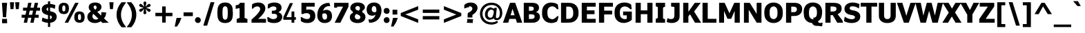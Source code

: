 SplineFontDB: 3.0
FontName: Jinko-Bold
FullName: Jinko Bold
FamilyName: Jinko
Weight: Bold
Copyright: 
Version: 0.1
FONDName: Kinjo
ItalicAngle: 0
UnderlinePosition: -205
UnderlineWidth: 102
Ascent: 1638
Descent: 410
UFOAscent: 1521
UFODescent: -414
LayerCount: 2
Layer: 0 0 "Back"  1
Layer: 1 0 "Fore"  0
FSType: 0
OS2Version: 0
OS2_WeightWidthSlopeOnly: 0
OS2_UseTypoMetrics: 0
CreationTime: 1328124881
ModificationTime: 1328124964
PfmFamily: 0
TTFWeight: 700
TTFWidth: 5
LineGap: 26
VLineGap: 0
Panose: 2 0 5 3 2 0 0 2 0 4
OS2TypoAscent: 1522
OS2TypoAOffset: 0
OS2TypoDescent: -414
OS2TypoDOffset: 0
OS2TypoLinegap: 106
OS2WinAscent: 1972
OS2WinAOffset: 0
OS2WinDescent: -1120
OS2WinDOffset: 0
HheadAscent: 1972
HheadAOffset: 0
HheadDescent: -547
HheadDOffset: 0
OS2SubXSize: 1331
OS2SubYSize: 1229
OS2SubXOff: 0
OS2SubYOff: 154
OS2SupXSize: 1331
OS2SupYSize: 1229
OS2SupXOff: 0
OS2SupYOff: 717
OS2StrikeYSize: 102
OS2StrikeYPos: 512
OS2Vendor: 'newt'
OS2CodePages: 00000001.00000000
OS2UnicodeRanges: 800000af.5000204a.00000000.00000000
Lookup: 258 0 0 "'kern' Horizontal Kerning lookup 0"  {"'kern' Horizontal Kerning lookup 0 subtable"  } ['kern' ('DFLT' <'dflt' > ) ]
Lookup: 258 0 0 "'kern' Horizontal Kerning in Latin lookup 0"  {"'kern' Horizontal Kerning in Latin lookup 0 subtable"  } ['kern' ('latn' <'dflt' > ) ]
MarkAttachClasses: 1
DEI: 91125
LangName: 1033 "" "" "" "newt: Jinko Bold: " "" "" "" "" "" "" "" "" "" "" "" "" "" "" "Jinko Bold" 
PickledData: "(dp1
S'org.robofab.glyphOrder'
p2
(S'.notdef'
p3
S'space'
p4
S'exclam'
p5
S'quotedbl'
p6
S'numbersign'
p7
S'dollar'
p8
S'percent'
p9
S'ampersand'
p10
S'quoteright'
p11
S'parenleft'
p12
S'parenright'
p13
S'asterisk'
p14
S'plus'
p15
S'comma'
p16
S'hyphen'
p17
S'period'
p18
S'slash'
p19
S'zero'
p20
S'one'
p21
S'two'
p22
S'three'
p23
S'four'
p24
S'five'
p25
S'six'
p26
S'seven'
p27
S'eight'
p28
S'nine'
p29
S'colon'
p30
S'semicolon'
p31
S'less'
p32
S'equal'
p33
S'greater'
p34
S'question'
p35
S'at'
p36
S'A'
S'B'
S'C'
S'D'
S'E'
S'F'
S'G'
S'H'
S'I'
S'J'
S'K'
S'L'
S'M'
S'N'
S'O'
S'P'
S'Q'
S'R'
S'S'
S'T'
S'U'
S'V'
S'W'
S'X'
S'Y'
S'Z'
S'bracketleft'
p37
S'backslash'
p38
S'bracketright'
p39
S'asciicircum'
p40
S'underscore'
p41
S'quoteleft'
p42
S'a'
S'b'
S'c'
S'd'
S'e'
S'f'
S'g'
S'h'
S'i'
S'j'
S'k'
S'l'
S'm'
S'n'
S'o'
S'p'
S'q'
S'r'
S's'
S't'
S'u'
S'v'
S'w'
S'x'
S'y'
S'z'
S'braceleft'
p43
S'bar'
p44
S'braceright'
p45
S'asciitilde'
p46
S'exclamdown'
p47
S'cent'
p48
S'sterling'
p49
S'fraction'
p50
S'yen'
p51
S'florin'
p52
S'section'
p53
S'currency'
p54
S'quotesingle'
p55
S'quotedblleft'
p56
S'guillemotleft'
p57
S'guilsinglleft'
p58
S'guilsinglright'
p59
S'endash'
p60
S'dagger'
p61
S'daggerdbl'
p62
S'periodcentered'
p63
S'paragraph'
p64
S'bullet'
p65
S'quotesinglbase'
p66
S'quotedblbase'
p67
S'quotedblright'
p68
S'guillemotright'
p69
S'ellipsis'
p70
S'perthousand'
p71
S'questiondown'
p72
S'grave'
p73
S'acute'
p74
S'circumflex'
p75
S'tilde'
p76
S'macron'
p77
S'breve'
p78
S'dotaccent'
p79
S'dieresis'
p80
S'ring'
p81
S'cedilla'
p82
S'hungarumlaut'
p83
S'ogonek'
p84
S'caron'
p85
S'emdash'
p86
S'AE'
p87
S'ordfeminine'
p88
S'Lslash'
p89
S'Oslash'
p90
S'OE'
p91
S'ordmasculine'
p92
S'ae'
p93
S'dotlessi'
p94
S'lslash'
p95
S'oslash'
p96
S'oe'
p97
S'germandbls'
p98
S'logicalnot'
p99
S'mu'
p100
S'trademark'
p101
S'Eth'
p102
S'onehalf'
p103
S'plusminus'
p104
S'Thorn'
p105
S'onequarter'
p106
S'divide'
p107
S'brokenbar'
p108
S'degree'
p109
S'thorn'
p110
S'threequarters'
p111
S'registered'
p112
S'minus'
p113
S'eth'
p114
S'multiply'
p115
S'copyright'
p116
S'Aacute'
p117
S'Acircumflex'
p118
S'Adieresis'
p119
S'Agrave'
p120
S'Aring'
p121
S'Atilde'
p122
S'Ccedilla'
p123
S'Eacute'
p124
S'Ecircumflex'
p125
S'Edieresis'
p126
S'Egrave'
p127
S'Iacute'
p128
S'Icircumflex'
p129
S'Idieresis'
p130
S'Igrave'
p131
S'Ntilde'
p132
S'Oacute'
p133
S'Ocircumflex'
p134
S'Odieresis'
p135
S'Ograve'
p136
S'Otilde'
p137
S'Scaron'
p138
S'Uacute'
p139
S'Ucircumflex'
p140
S'Udieresis'
p141
S'Ugrave'
p142
S'Yacute'
p143
S'Ydieresis'
p144
S'Zcaron'
p145
S'aacute'
p146
S'acircumflex'
p147
S'adieresis'
p148
S'agrave'
p149
S'aring'
p150
S'atilde'
p151
S'ccedilla'
p152
S'eacute'
p153
S'ecircumflex'
p154
S'edieresis'
p155
S'egrave'
p156
S'iacute'
p157
S'icircumflex'
p158
S'idieresis'
p159
S'igrave'
p160
S'ntilde'
p161
S'oacute'
p162
S'ocircumflex'
p163
S'odieresis'
p164
S'ograve'
p165
S'otilde'
p166
S'scaron'
p167
S'uacute'
p168
S'ucircumflex'
p169
S'udieresis'
p170
S'ugrave'
p171
S'yacute'
p172
S'ydieresis'
p173
S'zcaron'
p174
S'f_i'
p175
S'f_l'
p176
S'one.superior'
p177
S'two.superior'
p178
S'three.superior'
p179
S'Delta'
p180
S'Omega'
p181
S'uni03BC'
p182
S'pi'
p183
S'Euro'
p184
S'afii61289'
p185
S'estimated'
p186
S'partialdiff'
p187
S'product'
p188
S'summation'
p189
S'uni2219'
p190
S'radical'
p191
S'infinity'
p192
S'integral'
p193
S'approxequal'
p194
S'notequal'
p195
S'lessequal'
p196
S'greaterequal'
p197
S'lozenge'
p198
S'uni00A0'
p199
S'uni00AD'
p200
S'uni02C9'
p201
S'six.alt'
p202
S'nine.alt'
p203
S'uni2215'
p204
S'uni03A9'
p205
tp206
s."
Encoding: UnicodeBmp
UnicodeInterp: none
NameList: Adobe Glyph List
DisplaySize: -72
AntiAlias: 1
FitToEm: 1
WinInfo: 64 8 2
BeginPrivate: 10
BlueFuzz 1 1
BlueScale 8 0.039625
BlueShift 1 7
BlueValues 27 [-24 0 1096 1120 1479 1503]
FamilyBlues 27 [-12 0 1038 1051 1458 1470]
FamilyOtherBlues 19 [-432 -420 580 588]
ForceBold 5 false
OtherBlues 11 [-426 -414]
StemSnapH 13 [366 209 279]
StemSnapV 21 [359 172 209 301 384]
EndPrivate
BeginChars: 65537 255

StartChar: .notdef
Encoding: 65536 -1 0
Width: 1828
VWidth: 0
Flags: W
LayerCount: 2
Fore
SplineSet
0 0 m 1
 1024 0 l 1
 1024 1434 l 1
 0 1434 l 1
 0 0 l 1
512 809 m 1
 164 1331 l 1
 860 1331 l 1
 512 809 l 1
573 717 m 1
 922 1239 l 1
 922 195 l 1
 573 717 l 1
164 102 m 1
 512 625 l 1
 860 102 l 1
 164 102 l 1
102 1239 m 1
 451 717 l 1
 102 195 l 1
 102 1239 l 1
EndSplineSet
EndChar

StartChar: A
Encoding: 65 65 1
Width: 1404
VWidth: 0
Flags: W
LayerCount: 2
Fore
SplineSet
849 553 m 1
 549 553 l 1
 582 655 611 758 644 861 c 2
 698 1030 l 1
 699 1030 l 1
 753 864 l 1
 849 553 l 1
-13 0 m 1
 376 0 l 1
 465 282 l 1
 933 282 l 1
 1021 0 l 1
 1417 0 l 1
 894 1479 l 1
 509 1479 l 1
 -13 0 l 1
EndSplineSet
Kerns2: 248 -37 "'kern' Horizontal Kerning in Latin lookup 0 subtable"  246 -37 "'kern' Horizontal Kerning in Latin lookup 0 subtable"  245 -37 "'kern' Horizontal Kerning in Latin lookup 0 subtable"  232 -37 "'kern' Horizontal Kerning in Latin lookup 0 subtable"  205 -152 "'kern' Horizontal Kerning in Latin lookup 0 subtable"  203 -113 "'kern' Horizontal Kerning in Latin lookup 0 subtable"  60 -152 "'kern' Horizontal Kerning in Latin lookup 0 subtable"  58 -76 "'kern' Horizontal Kerning in Latin lookup 0 subtable"  57 -113 "'kern' Horizontal Kerning in Latin lookup 0 subtable"  52 -37 "'kern' Horizontal Kerning in Latin lookup 0 subtable"  50 -152 "'kern' Horizontal Kerning in Latin lookup 0 subtable"  46 -37 "'kern' Horizontal Kerning in Latin lookup 0 subtable"  36 -37 "'kern' Horizontal Kerning in Latin lookup 0 subtable"  22 -37 "'kern' Horizontal Kerning in Latin lookup 0 subtable"  10 -37 "'kern' Horizontal Kerning in Latin lookup 0 subtable" 
EndChar

StartChar: AE
Encoding: 198 198 2
Width: 2052
VWidth: 0
Flags: W
LayerCount: 2
Fore
SplineSet
926 617 m 1
 618 617 l 1
 868 1208 l 1
 926 1208 l 1
 926 617 l 1
1968 0 m 1
 1968 286 l 1
 1310 286 l 1
 1310 635 l 1
 1884 635 l 1
 1884 917 l 1
 1310 917 l 1
 1310 1193 l 1
 1969 1193 l 1
 1969 1479 l 1
 614 1479 l 1
 -30 0 l 1
 366 0 l 1
 504 337 l 1
 926 337 l 1
 926 0 l 1
 1968 0 l 1
EndSplineSet
EndChar

StartChar: Aacute
Encoding: 193 193 3
Width: 1404
VWidth: 0
Flags: W
LayerCount: 2
Fore
SplineSet
1011 1967 m 1
 660 1967 l 1
 446 1601 l 1
 695 1601 l 1
 1011 1967 l 1
849 553 m 1
 549 553 l 1
 582 655 611 758 644 861 c 2
 698 1030 l 1
 699 1030 l 1
 753 864 l 1
 849 553 l 1
-13 0 m 1
 376 0 l 1
 465 282 l 1
 933 282 l 1
 1021 0 l 1
 1417 0 l 1
 894 1479 l 1
 509 1479 l 1
 -13 0 l 1
EndSplineSet
EndChar

StartChar: Acircumflex
Encoding: 194 194 4
Width: 1404
VWidth: 0
Flags: W
LayerCount: 2
Fore
SplineSet
1132 1603 m 1
 827 1967 l 1
 575 1967 l 1
 270 1603 l 1
 544 1603 l 1
 700 1791 l 1
 855 1603 l 1
 1132 1603 l 1
849 553 m 1
 549 553 l 1
 582 655 611 758 644 861 c 2
 698 1030 l 1
 699 1030 l 1
 753 864 l 1
 849 553 l 1
-13 0 m 1
 376 0 l 1
 465 282 l 1
 933 282 l 1
 1021 0 l 1
 1417 0 l 1
 894 1479 l 1
 509 1479 l 1
 -13 0 l 1
EndSplineSet
EndChar

StartChar: Adieresis
Encoding: 196 196 5
Width: 1404
VWidth: 0
Flags: W
LayerCount: 2
Fore
SplineSet
613 1608 m 1
 613 1701 613 1794 614 1887 c 1
 582 1886 551 1886 519 1886 c 2
 494 1886 l 2
 434 1886 376 1887 314 1889 c 1
 314 1608 l 1
 354 1611 392 1611 430 1611 c 0
 491 1611 551 1609 613 1608 c 1
1090 1608 m 1
 1090 1701 1090 1794 1091 1887 c 1
 1039 1886 990 1886 938 1886 c 0
 890 1886 842 1887 790 1889 c 1
 790 1608 l 1
 842 1610 890 1611 939 1611 c 0
 989 1611 1038 1610 1090 1608 c 1
849 553 m 1
 549 553 l 1
 582 655 611 758 644 861 c 2
 698 1030 l 1
 699 1030 l 1
 753 864 l 1
 849 553 l 1
-13 0 m 1
 376 0 l 1
 465 282 l 1
 933 282 l 1
 1021 0 l 1
 1417 0 l 1
 894 1479 l 1
 509 1479 l 1
 -13 0 l 1
EndSplineSet
EndChar

StartChar: Agrave
Encoding: 192 192 6
Width: 1404
VWidth: 0
Flags: W
LayerCount: 2
Fore
SplineSet
922 1607 m 1
 706 1973 l 1
 356 1973 l 1
 672 1607 l 1
 922 1607 l 1
849 553 m 1
 549 553 l 1
 582 655 611 758 644 861 c 2
 698 1030 l 1
 699 1030 l 1
 753 864 l 1
 849 553 l 1
-13 0 m 1
 376 0 l 1
 465 282 l 1
 933 282 l 1
 1021 0 l 1
 1417 0 l 1
 894 1479 l 1
 509 1479 l 1
 -13 0 l 1
EndSplineSet
EndChar

StartChar: Aring
Encoding: 197 197 7
Width: 1404
VWidth: 0
Flags: W
LayerCount: 2
Fore
SplineSet
823 1702 m 0
 823 1633 772 1576 703 1576 c 0
 631 1576 581 1630 581 1702 c 0
 581 1774 634 1829 703 1829 c 0
 772 1829 823 1770 823 1702 c 0
975 1702 m 0
 975 1850 853 1963 702 1963 c 0
 552 1963 429 1849 429 1703 c 0
 429 1558 549 1443 703 1443 c 0
 854 1443 975 1555 975 1702 c 0
849 553 m 1
 549 553 l 1
 582 655 611 758 644 861 c 2
 698 1030 l 1
 699 1030 l 1
 753 864 l 1
 849 553 l 1
-13 0 m 1
 376 0 l 1
 465 282 l 1
 933 282 l 1
 1021 0 l 1
 1417 0 l 1
 894 1479 l 1
 509 1479 l 1
 -13 0 l 1
EndSplineSet
EndChar

StartChar: Atilde
Encoding: 195 195 8
Width: 1404
VWidth: 0
Flags: W
LayerCount: 2
Fore
SplineSet
1139 1910 m 1
 927 1910 l 1
 921 1842 893 1813 836 1813 c 0
 811 1813 763 1837 728 1849 c 0
 672 1869 616 1901 549 1901 c 0
 380 1901 273 1777 261 1605 c 1
 471 1605 l 1
 475 1657 485 1686 533 1690 c 1
 560 1700 589 1696 616 1685 c 1
 643 1678 672 1664 702 1651 c 1
 746 1634 796 1614 852 1614 c 0
 1029 1614 1122 1717 1139 1910 c 1
849 553 m 1
 549 553 l 1
 582 655 611 758 644 861 c 2
 698 1030 l 1
 699 1030 l 1
 753 864 l 1
 849 553 l 1
-13 0 m 1
 376 0 l 1
 465 282 l 1
 933 282 l 1
 1021 0 l 1
 1417 0 l 1
 894 1479 l 1
 509 1479 l 1
 -13 0 l 1
EndSplineSet
EndChar

StartChar: B
Encoding: 66 66 9
Width: 1408
VWidth: 0
Flags: W
LayerCount: 2
Fore
SplineSet
890 1048 m 0
 890 906 800 884 579 884 c 2
 530 884 l 1
 530 1206 l 1
 561 1206 l 2
 790 1206 890 1184 890 1048 c 0
953 454 m 0
 953 329 849 277 714 277 c 0
 674 277 624 278 553 278 c 2
 531 278 l 2
 530 278 l 1
 530 627 l 1
 597 627 l 2
 670 627 732 626 781 621 c 1
 891 607 953 573 953 454 c 0
1347 441 m 0
 1347 623 1235 748 1061 785 c 1
 1061 792 l 1
 1211 851 1278 977 1278 1113 c 0
 1278 1243 1223 1348 1113 1410 c 0
 989 1479 888 1479 555 1479 c 2
 147 1479 l 1
 147 0 l 1
 750 0 l 2
 851 0 940 4 1014 25 c 0
 1196 77 1347 217 1347 441 c 0
EndSplineSet
EndChar

StartChar: C
Encoding: 67 67 10
Width: 1325
VWidth: 0
Flags: W
LayerCount: 2
Fore
SplineSet
1284 498 m 1
 1172 467 l 1
 1118 400 992 260 800 249 c 1
 790 259 786 267 784 269 c 1
 765 270 746 274 728 278 c 0
 552 309 464 458 464 737 c 0
 464 895 476 951 507 1013 c 1
 568 1161 704 1222 835 1218 c 0
 895 1216 950 1198 999 1172 c 1
 1089 1121 1155 1043 1174 1006 c 1
 1284 1006 l 1
 1277 1128 1262 1246 1240 1360 c 1
 1101 1443 983 1488 790 1496 c 0
 762 1498 734 1498 708 1497 c 0
 682 1496 657 1494 632 1491 c 0
 433 1468 283 1362 193 1233 c 0
 112 1118 70 994 70 740 c 0
 70 528 90 436 135 340 c 1
 233 121 448 -17 745 -26 c 1
 915 -24 1032 18 1162 73 c 1
 1223 169 1278 309 1284 498 c 1
EndSplineSet
EndChar

StartChar: Ccedilla
Encoding: 199 199 11
Width: 1325
VWidth: 0
Flags: W
LayerCount: 2
Fore
SplineSet
471 -180 m 1
 516 -219 l 1
 543 -203 567 -197 594 -197 c 0
 649 -197 694 -221 694 -272 c 0
 694 -334 645 -358 575 -358 c 0
 526 -358 477 -344 432 -328 c 1
 395 -414 l 1
 463 -440 539 -463 602 -463 c 0
 735 -463 854 -401 854 -270 c 0
 854 -186 786 -115 674 -115 c 0
 653 -115 631 -119 618 -123 c 1
 614 -123 l 1
 700 -8 l 1
 918 20 1085 164 1137 408 c 1
 903 408 l 1
 842 276 748 209 625 209 c 0
 520 209 444 258 399 315 c 0
 342 389 326 430 326 729 c 0
 326 1028 342 1069 399 1143 c 0
 444 1200 520 1249 625 1249 c 0
 764 1249 868 1151 903 1038 c 1
 1137 1038 l 1
 1092 1276 901 1470 625 1470 c 0
 395 1470 238 1335 168 1208 c 0
 121 1122 104 1079 104 729 c 0
 104 379 121 336 168 250 c 1
 236 129 381 0 594 -12 c 1
 471 -180 l 1
EndSplineSet
EndChar

StartChar: D
Encoding: 68 68 12
Width: 1513
VWidth: 0
Flags: W
LayerCount: 2
Fore
SplineSet
1053 737 m 0
 1053 524 1012 438 939 370 c 1
 860 294 765 283 645 283 c 2
 532 283 l 1
 532 1198 l 1
 619 1198 l 2
 625 1198 685 1198 708 1198 c 0
 932 1202 1053 1052 1053 737 c 0
1445 738 m 0
 1445 1063 1351 1236 1162 1364 c 1
 994 1476 813 1482 601 1480 c 0
 539 1480 480 1479 420 1479 c 2
 147 1479 l 1
 147 0 l 1
 607 0 l 2
 686 0 770 4 854 11 c 0
 1069 28 1257 153 1361 337 c 0
 1419 438 1445 535 1445 738 c 0
EndSplineSet
Kerns2: 60 -49 "'kern' Horizontal Kerning in Latin lookup 0 subtable"  57 -25 "'kern' Horizontal Kerning in Latin lookup 0 subtable"  1 -37 "'kern' Horizontal Kerning in Latin lookup 0 subtable" 
EndChar

StartChar: Delta
Encoding: 8710 8710 13
Width: 1163
VWidth: 0
Flags: W
LayerCount: 2
Fore
SplineSet
53 0 m 1
 1108 0 l 1
 1108 131 l 1
 702 1460 l 1
 471 1460 l 1
 53 127 l 1
 53 0 l 1
254 168 m 1
 479 858 l 1
 508 975 561 1122 578 1204 c 1
 584 1204 l 1
 602 1110 662 946 690 831 c 1
 901 168 l 1
 254 168 l 1
EndSplineSet
EndChar

StartChar: E
Encoding: 69 69 14
Width: 1262
VWidth: 0
Flags: W
LayerCount: 2
Fore
SplineSet
1179 0 m 1
 1179 286 l 1
 530 286 l 1
 530 635 l 1
 1094 635 l 1
 1094 917 l 1
 530 917 l 1
 530 1193 l 1
 1180 1193 l 1
 1180 1479 l 1
 147 1479 l 1
 147 0 l 1
 1179 0 l 1
EndSplineSet
EndChar

StartChar: Eacute
Encoding: 201 201 15
Width: 1262
VWidth: 0
Flags: W
LayerCount: 2
Fore
SplineSet
963 1967 m 1
 612 1967 l 1
 397 1601 l 1
 647 1601 l 1
 963 1967 l 1
1179 0 m 1
 1179 286 l 1
 530 286 l 1
 530 635 l 1
 1094 635 l 1
 1094 917 l 1
 530 917 l 1
 530 1193 l 1
 1180 1193 l 1
 1180 1479 l 1
 147 1479 l 1
 147 0 l 1
 1179 0 l 1
EndSplineSet
EndChar

StartChar: Ecircumflex
Encoding: 202 202 16
Width: 1262
VWidth: 0
Flags: W
LayerCount: 2
Fore
SplineSet
1084 1603 m 1
 779 1967 l 1
 527 1967 l 1
 222 1603 l 1
 496 1603 l 1
 652 1791 l 1
 807 1603 l 1
 1084 1603 l 1
1179 0 m 1
 1179 286 l 1
 530 286 l 1
 530 635 l 1
 1094 635 l 1
 1094 917 l 1
 530 917 l 1
 530 1193 l 1
 1180 1193 l 1
 1180 1479 l 1
 147 1479 l 1
 147 0 l 1
 1179 0 l 1
EndSplineSet
EndChar

StartChar: Edieresis
Encoding: 203 203 17
Width: 1262
VWidth: 0
Flags: W
LayerCount: 2
Fore
SplineSet
564 1608 m 1
 564 1701 564 1794 565 1887 c 1
 533 1886 503 1886 470 1886 c 2
 445 1886 l 2
 386 1886 327 1887 265 1889 c 1
 265 1608 l 1
 306 1611 343 1611 382 1611 c 0
 442 1611 502 1609 564 1608 c 1
1042 1608 m 1
 1042 1701 1042 1794 1042 1887 c 1
 991 1886 942 1886 889 1886 c 0
 842 1886 793 1887 741 1889 c 1
 741 1608 l 1
 793 1610 842 1611 890 1611 c 0
 940 1611 990 1610 1042 1608 c 1
1179 0 m 1
 1179 286 l 1
 530 286 l 1
 530 635 l 1
 1094 635 l 1
 1094 917 l 1
 530 917 l 1
 530 1193 l 1
 1180 1193 l 1
 1180 1479 l 1
 147 1479 l 1
 147 0 l 1
 1179 0 l 1
EndSplineSet
EndChar

StartChar: Egrave
Encoding: 200 200 18
Width: 1262
VWidth: 0
Flags: W
LayerCount: 2
Fore
SplineSet
910 1601 m 1
 694 1967 l 1
 344 1967 l 1
 660 1601 l 1
 910 1601 l 1
1179 0 m 1
 1179 286 l 1
 530 286 l 1
 530 635 l 1
 1094 635 l 1
 1094 917 l 1
 530 917 l 1
 530 1193 l 1
 1180 1193 l 1
 1180 1479 l 1
 147 1479 l 1
 147 0 l 1
 1179 0 l 1
EndSplineSet
EndChar

StartChar: Eth
Encoding: 208 208 19
Width: 1290
VWidth: 0
Flags: W
LayerCount: 2
Fore
SplineSet
154 0 m 1
 649 0 l 2
 866 0 1018 106 1104 242 c 0
 1169 344 1186 401 1186 729 c 0
 1186 1034 1180 1090 1108 1212 c 0
 1014 1372 856 1458 664 1458 c 2
 154 1458 l 1
 154 834 l 1
 0 834 l 1
 0 637 l 1
 154 637 l 1
 154 0 l 1
375 834 m 1
 375 1249 l 1
 639 1249 l 2
 758 1249 831 1219 899 1126 c 0
 958 1047 965 983 965 721 c 0
 965 451 958 410 909 336 c 1
 852 252 764 209 639 209 c 2
 375 209 l 1
 375 637 l 1
 653 637 l 1
 653 834 l 1
 375 834 l 1
EndSplineSet
EndChar

StartChar: Euro
Encoding: 8364 8364 20
Width: 1244
VWidth: 0
Flags: W
LayerCount: 2
Fore
SplineSet
1175 60 m 1
 1175 381 l 1
 1148 367 1113 356 1062 356 c 1
 958 287 869 252 812 254 c 1
 671 263 584 329 530 468 c 1
 936 468 l 1
 978 665 l 1
 482 665 l 1
 479 690 479 714 479 740 c 0
 479 756 479 772 479 789 c 1
 1003 789 l 1
 1044 985 l 1
 520 985 l 1
 572 1147 666 1225 834 1225 c 0
 895 1225 968 1192 1062 1122 c 1
 1113 1122 1149 1110 1175 1096 c 1
 1175 1415 l 1
 1051 1465 908 1502 765 1502 c 0
 414 1502 187 1312 116 985 c 1
 18 985 l 1
 -25 789 l 1
 89 789 l 1
 89 773 89 756 89 740 c 0
 89 715 89 689 92 665 c 1
 18 665 l 1
 -25 468 l 1
 123 468 l 1
 206 127 432 -24 782 -24 c 1
 934 -14 1063 12 1175 60 c 1
EndSplineSet
EndChar

StartChar: F
Encoding: 70 70 21
Width: 1212
VWidth: 0
Flags: W
LayerCount: 2
Fore
SplineSet
1178 1193 m 1
 1178 1479 l 1
 147 1479 l 1
 147 0 l 1
 530 0 l 1
 530 616 l 1
 1121 616 l 1
 1121 896 l 1
 530 896 l 1
 530 1193 l 1
 1178 1193 l 1
EndSplineSet
Kerns2: 208 -37 "'kern' Horizontal Kerning in Latin lookup 0 subtable"  190 -264 "'kern' Horizontal Kerning in Latin lookup 0 subtable"  169 -37 "'kern' Horizontal Kerning in Latin lookup 0 subtable"  113 -29 "'kern' Horizontal Kerning in Latin lookup 0 subtable"  110 -37 "'kern' Horizontal Kerning in Latin lookup 0 subtable"  98 -264 "'kern' Horizontal Kerning in Latin lookup 0 subtable"  80 -37 "'kern' Horizontal Kerning in Latin lookup 0 subtable"  72 -37 "'kern' Horizontal Kerning in Latin lookup 0 subtable"  69 -37 "'kern' Horizontal Kerning in Latin lookup 0 subtable"  65 -49 "'kern' Horizontal Kerning in Latin lookup 0 subtable"  1 -113 "'kern' Horizontal Kerning in Latin lookup 0 subtable" 
EndChar

StartChar: G
Encoding: 71 71 22
Width: 1472
VWidth: 0
Flags: W
LayerCount: 2
Fore
SplineSet
1352 231 m 1
 1352 831 l 1
 706 831 l 1
 706 549 l 1
 979 549 l 1
 979 339 l 1
 989 299 959 291 939 272 c 1
 884 263 831 261 778 268 c 0
 676 283 597 329 545 397 c 0
 489 471 464 550 464 745 c 0
 464 898 475 951 506 1011 c 1
 549 1109 632 1175 738 1199 c 0
 759 1204 781 1206 803 1208 c 0
 821 1209 842 1210 864 1209 c 0
 1039 1200 1164 1082 1242 1005 c 1
 1346 1005 l 1
 1339 1124 1324 1242 1302 1353 c 1
 1160 1443 1044 1503 786 1503 c 0
 516 1503 314 1389 198 1232 c 0
 113 1118 70 993 70 741 c 0
 70 480 114 354 198 240 c 0
 291 112 445 8 649 -14 c 1
 709 -22 773 -22 837 -16 c 1
 1049 9 1280 120 1352 231 c 1
EndSplineSet
EndChar

StartChar: H
Encoding: 72 72 23
Width: 1550
VWidth: 0
Flags: W
LayerCount: 2
Fore
SplineSet
1403 0 m 1
 1403 1479 l 1
 1018 1479 l 1
 1018 916 l 1
 532 916 l 1
 532 1479 l 1
 147 1479 l 1
 147 0 l 1
 532 0 l 1
 532 635 l 1
 1018 635 l 1
 1018 0 l 1
 1403 0 l 1
EndSplineSet
EndChar

StartChar: I
Encoding: 73 73 24
Width: 908
VWidth: 0
Flags: W
LayerCount: 2
Fore
SplineSet
799 0 m 1
 799 256 l 1
 646 319 l 1
 646 1129 l 1
 799 1192 l 1
 799 1479 l 1
 109 1479 l 1
 109 1222 l 1
 262 1160 l 1
 262 350 l 1
 109 287 l 1
 109 0 l 1
 799 0 l 1
EndSplineSet
EndChar

StartChar: Iacute
Encoding: 205 205 25
Width: 908
VWidth: 0
Flags: W
LayerCount: 2
Fore
SplineSet
763 1967 m 1
 412 1967 l 1
 198 1601 l 1
 447 1601 l 1
 763 1967 l 1
799 0 m 1
 799 256 l 1
 646 319 l 1
 646 1129 l 1
 799 1192 l 1
 799 1479 l 1
 109 1479 l 1
 109 1222 l 1
 262 1160 l 1
 262 350 l 1
 109 287 l 1
 109 0 l 1
 799 0 l 1
EndSplineSet
EndChar

StartChar: Icircumflex
Encoding: 206 206 26
Width: 908
VWidth: 0
Flags: W
LayerCount: 2
Fore
SplineSet
884 1603 m 1
 579 1967 l 1
 327 1967 l 1
 22 1603 l 1
 296 1603 l 1
 451 1791 l 1
 607 1603 l 1
 884 1603 l 1
799 0 m 1
 799 256 l 1
 646 319 l 1
 646 1129 l 1
 799 1192 l 1
 799 1479 l 1
 109 1479 l 1
 109 1222 l 1
 262 1160 l 1
 262 350 l 1
 109 287 l 1
 109 0 l 1
 799 0 l 1
EndSplineSet
EndChar

StartChar: Idieresis
Encoding: 207 207 27
Width: 908
VWidth: 0
Flags: W
LayerCount: 2
Fore
SplineSet
365 1608 m 1
 365 1701 365 1794 366 1887 c 1
 334 1886 303 1886 271 1886 c 2
 246 1886 l 2
 186 1886 128 1887 65 1889 c 1
 65 1608 l 1
 106 1611 144 1611 182 1611 c 0
 243 1611 303 1609 365 1608 c 1
842 1608 m 1
 842 1701 842 1794 843 1887 c 1
 794 1886 748 1886 698 1886 c 0
 648 1886 596 1887 542 1889 c 1
 542 1608 l 1
 591 1610 637 1611 683 1611 c 0
 735 1611 788 1610 842 1608 c 1
799 0 m 1
 799 256 l 1
 646 319 l 1
 646 1129 l 1
 799 1192 l 1
 799 1479 l 1
 109 1479 l 1
 109 1222 l 1
 262 1160 l 1
 262 350 l 1
 109 287 l 1
 109 0 l 1
 799 0 l 1
EndSplineSet
EndChar

StartChar: Igrave
Encoding: 204 204 28
Width: 908
VWidth: 0
Flags: W
LayerCount: 2
Fore
SplineSet
710 1601 m 1
 493 1967 l 1
 144 1967 l 1
 460 1601 l 1
 710 1601 l 1
799 0 m 1
 799 256 l 1
 646 319 l 1
 646 1129 l 1
 799 1192 l 1
 799 1479 l 1
 109 1479 l 1
 109 1222 l 1
 262 1160 l 1
 262 350 l 1
 109 287 l 1
 109 0 l 1
 799 0 l 1
EndSplineSet
EndChar

StartChar: J
Encoding: 74 74 29
Width: 1082
VWidth: 0
Flags: W
LayerCount: 2
Fore
SplineSet
955 453 m 2
 955 1479 l 1
 324 1479 l 1
 324 1207 l 1
 570 1172 l 1
 570 606 l 2
 570 398 542 270 307 270 c 0
 208 270 162 292 104 321 c 1
 88 326 73 333 59 339 c 1
 -6 67 l 1
 79 16 203 -20 383 -20 c 0
 716 -20 955 157 955 453 c 2
EndSplineSet
Kerns2: 232 -25 "'kern' Horizontal Kerning in Latin lookup 0 subtable"  190 -37 "'kern' Horizontal Kerning in Latin lookup 0 subtable"  98 -37 "'kern' Horizontal Kerning in Latin lookup 0 subtable"  65 -12 "'kern' Horizontal Kerning in Latin lookup 0 subtable" 
EndChar

StartChar: K
Encoding: 75 75 30
Width: 1440
VWidth: 0
Flags: W
LayerCount: 2
Fore
SplineSet
1476 0 m 1
 955 832 l 1
 1447 1479 l 1
 1004 1479 l 1
 892 1321 779 1163 668 1005 c 1
 532 816 l 1
 531 816 l 1
 531 1479 l 1
 146 1479 l 1
 146 0 l 1
 531 0 l 1
 531 477 l 1
 653 627 l 1
 723 505 l 1
 822 337 921 169 1019 0 c 1
 1476 0 l 1
EndSplineSet
Kerns2: 248 -25 "'kern' Horizontal Kerning in Latin lookup 0 subtable"  232 -37 "'kern' Horizontal Kerning in Latin lookup 0 subtable"  169 -25 "'kern' Horizontal Kerning in Latin lookup 0 subtable"  36 -49 "'kern' Horizontal Kerning in Latin lookup 0 subtable" 
EndChar

StartChar: L
Encoding: 76 76 31
Width: 1220
VWidth: 0
Flags: W
LayerCount: 2
Fore
SplineSet
1177 0 m 1
 1177 286 l 1
 532 286 l 1
 532 1479 l 1
 147 1479 l 1
 147 0 l 1
 1177 0 l 1
EndSplineSet
Kerns2: 248 -113 "'kern' Horizontal Kerning in Latin lookup 0 subtable"  205 -410 "'kern' Horizontal Kerning in Latin lookup 0 subtable"  203 -358 "'kern' Horizontal Kerning in Latin lookup 0 subtable"  60 -264 "'kern' Horizontal Kerning in Latin lookup 0 subtable"  58 -152 "'kern' Horizontal Kerning in Latin lookup 0 subtable"  57 -227 "'kern' Horizontal Kerning in Latin lookup 0 subtable"  50 -227 "'kern' Horizontal Kerning in Latin lookup 0 subtable" 
EndChar

StartChar: Lslash
Encoding: 321 321 32
Width: 1139
VWidth: 0
Flags: W
LayerCount: 2
Fore
SplineSet
154 0 m 1
 1085 0 l 1
 1085 209 l 1
 375 209 l 1
 375 655 l 1
 692 885 l 1
 692 1069 l 1
 375 840 l 1
 375 1458 l 1
 154 1458 l 1
 154 684 l 1
 4 571 l 1
 4 387 l 1
 154 500 l 1
 154 0 l 1
EndSplineSet
EndChar

StartChar: M
Encoding: 77 77 33
Width: 1829
VWidth: 0
Flags: W
LayerCount: 2
Fore
SplineSet
1682 0 m 1
 1682 1479 l 1
 1272 1479 l 1
 1017 922 l 2
 1017 923 1017 923 1017 924 c 2
 915 698 l 1
 559 1479 l 1
 147 1479 l 1
 147 0 l 1
 515 0 l 1
 515 701 l 2
 515 749 514 837 516 876 c 1
 546 804 l 2
 560 772 575 739 589 708 c 0
 648 569 709 429 768 291 c 1
 1046 291 l 1
 1130 486 1213 679 1298 876 c 1
 1301 837 1300 749 1300 701 c 2
 1300 0 l 1
 1682 0 l 1
EndSplineSet
EndChar

StartChar: N
Encoding: 78 78 34
Width: 1591
VWidth: 0
Flags: W
LayerCount: 2
Fore
SplineSet
1447 0 m 1
 1447 1479 l 1
 1091 1479 l 1
 1091 659 l 1
 1060 698 1008 789 978 839 c 2
 579 1479 l 1
 147 1479 l 1
 147 0 l 1
 504 0 l 1
 504 757 l 2
 504 809 503 917 506 960 c 1
 698 645 899 318 1094 0 c 1
 1447 0 l 1
EndSplineSet
EndChar

StartChar: Ntilde
Encoding: 209 209 35
Width: 1591
VWidth: 0
Flags: W
LayerCount: 2
Fore
SplineSet
1234 1914 m 1
 1022 1914 l 1
 1016 1846 988 1817 931 1817 c 0
 906 1817 858 1840 823 1852 c 1
 768 1873 711 1905 644 1905 c 0
 474 1905 368 1781 356 1608 c 1
 567 1608 l 1
 570 1661 580 1689 629 1694 c 1
 655 1703 684 1699 711 1689 c 1
 738 1681 767 1667 797 1655 c 0
 842 1637 892 1618 947 1618 c 0
 1124 1618 1217 1721 1234 1914 c 1
1447 0 m 1
 1447 1479 l 1
 1091 1479 l 1
 1091 659 l 1
 1060 698 1008 789 978 839 c 2
 579 1479 l 1
 147 1479 l 1
 147 0 l 1
 504 0 l 1
 504 757 l 2
 504 809 503 917 506 960 c 1
 698 645 899 318 1094 0 c 1
 1447 0 l 1
EndSplineSet
EndChar

StartChar: O
Encoding: 79 79 36
Width: 1513
VWidth: 0
Flags: W
LayerCount: 2
Fore
SplineSet
757 264 m 0
 679 264 606 297 553 360 c 1
 496 430 464 517 464 739 c 0
 464 963 497 1050 554 1119 c 0
 607 1183 682 1215 757 1215 c 0
 835 1215 908 1181 961 1116 c 0
 1017 1046 1049 960 1049 740 c 0
 1049 531 1021 445 966 371 c 0
 916 304 842 264 757 264 c 0
756 -24 m 0
 997 -24 1178 75 1288 208 c 1
 1390 325 1442 465 1442 740 c 0
 1442 1018 1389 1157 1286 1274 c 1
 1176 1406 994 1503 756 1503 c 0
 517 1503 337 1406 226 1274 c 1
 123 1157 70 1018 70 740 c 0
 70 465 122 326 224 208 c 1
 334 75 515 -24 756 -24 c 0
EndSplineSet
Kerns2: 190 -51 "'kern' Horizontal Kerning in Latin lookup 0 subtable"  98 -51 "'kern' Horizontal Kerning in Latin lookup 0 subtable"  60 -61 "'kern' Horizontal Kerning in Latin lookup 0 subtable"  59 -25 "'kern' Horizontal Kerning in Latin lookup 0 subtable"  58 -37 "'kern' Horizontal Kerning in Latin lookup 0 subtable"  57 -51 "'kern' Horizontal Kerning in Latin lookup 0 subtable"  50 -37 "'kern' Horizontal Kerning in Latin lookup 0 subtable"  1 -37 "'kern' Horizontal Kerning in Latin lookup 0 subtable" 
EndChar

StartChar: OE
Encoding: 338 338 37
Width: 2113
VWidth: 0
Flags: W
LayerCount: 2
Fore
SplineSet
970 319 m 1
 961 318 954 318 948 318 c 1
 899 297 846 281 784 281 c 1
 671 284 589 336 538 406 c 0
 482 483 459 563 459 739 c 0
 459 921 480 998 532 1069 c 1
 581 1134 659 1182 768 1193 c 1
 814 1196 859 1191 901 1179 c 0
 915 1176 932 1172 946 1169 c 1
 955 1165 962 1162 970 1160 c 1
 990 1030 997 913 997 702 c 0
 997 516 990 423 970 319 c 1
2029 0 m 1
 2029 286 l 1
 1379 286 l 1
 1379 635 l 1
 1942 635 l 1
 1942 917 l 1
 1379 917 l 1
 1379 1193 l 1
 2028 1193 l 1
 2028 1479 l 1
 976 1479 l 2
 966 1479 960 1479 947 1479 c 1
 947 1465 947 1452 947 1438 c 1
 833 1470 723 1477 628 1467 c 0
 437 1445 299 1353 205 1224 c 1
 118 1108 67 981 67 741 c 0
 67 523 93 427 148 327 c 0
 236 169 390 19 702 -3 c 1
 807 -9 953 13 1070 42 c 1
 1064 28 1057 14 1051 0 c 1
 2029 0 l 1
EndSplineSet
EndChar

StartChar: Oacute
Encoding: 211 211 38
Width: 1513
VWidth: 0
Flags: W
LayerCount: 2
Fore
SplineSet
1066 1967 m 1
 715 1967 l 1
 501 1601 l 1
 750 1601 l 1
 1066 1967 l 1
757 264 m 0
 679 264 606 297 553 360 c 1
 496 430 464 517 464 739 c 0
 464 963 497 1050 554 1119 c 0
 607 1183 682 1215 757 1215 c 0
 835 1215 908 1181 961 1116 c 0
 1017 1046 1049 960 1049 740 c 0
 1049 531 1021 445 966 371 c 0
 916 304 842 264 757 264 c 0
756 -24 m 0
 997 -24 1178 75 1288 208 c 1
 1390 325 1442 465 1442 740 c 0
 1442 1018 1389 1157 1286 1274 c 1
 1176 1406 994 1503 756 1503 c 0
 517 1503 337 1406 226 1274 c 1
 123 1157 70 1018 70 740 c 0
 70 465 122 326 224 208 c 1
 334 75 515 -24 756 -24 c 0
EndSplineSet
EndChar

StartChar: Ocircumflex
Encoding: 212 212 39
Width: 1513
VWidth: 0
Flags: W
LayerCount: 2
Fore
SplineSet
1187 1603 m 1
 881 1967 l 1
 630 1967 l 1
 325 1603 l 1
 598 1603 l 1
 754 1791 l 1
 910 1603 l 1
 1187 1603 l 1
757 264 m 0
 679 264 606 297 553 360 c 1
 496 430 464 517 464 739 c 0
 464 963 497 1050 554 1119 c 0
 607 1183 682 1215 757 1215 c 0
 835 1215 908 1181 961 1116 c 0
 1017 1046 1049 960 1049 740 c 0
 1049 531 1021 445 966 371 c 0
 916 304 842 264 757 264 c 0
756 -24 m 0
 997 -24 1178 75 1288 208 c 1
 1390 325 1442 465 1442 740 c 0
 1442 1018 1389 1157 1286 1274 c 1
 1176 1406 994 1503 756 1503 c 0
 517 1503 337 1406 226 1274 c 1
 123 1157 70 1018 70 740 c 0
 70 465 122 326 224 208 c 1
 334 75 515 -24 756 -24 c 0
EndSplineSet
EndChar

StartChar: Odieresis
Encoding: 214 214 40
Width: 1513
VWidth: 0
Flags: W
LayerCount: 2
Fore
SplineSet
668 1608 m 1
 668 1701 668 1794 669 1887 c 1
 637 1886 606 1886 574 1886 c 2
 549 1886 l 2
 489 1886 431 1887 368 1889 c 1
 368 1608 l 1
 409 1611 447 1611 485 1611 c 0
 546 1611 605 1609 668 1608 c 1
1145 1608 m 1
 1145 1701 1145 1794 1145 1887 c 1
 1097 1886 1050 1886 1001 1886 c 0
 951 1886 899 1887 845 1889 c 1
 845 1608 l 1
 894 1610 940 1611 985 1611 c 0
 1038 1611 1090 1610 1145 1608 c 1
757 264 m 0
 679 264 606 297 553 360 c 1
 496 430 464 517 464 739 c 0
 464 963 497 1050 554 1119 c 0
 607 1183 682 1215 757 1215 c 0
 835 1215 908 1181 961 1116 c 0
 1017 1046 1049 960 1049 740 c 0
 1049 531 1021 445 966 371 c 0
 916 304 842 264 757 264 c 0
756 -24 m 0
 997 -24 1178 75 1288 208 c 1
 1390 325 1442 465 1442 740 c 0
 1442 1018 1389 1157 1286 1274 c 1
 1176 1406 994 1503 756 1503 c 0
 517 1503 337 1406 226 1274 c 1
 123 1157 70 1018 70 740 c 0
 70 465 122 326 224 208 c 1
 334 75 515 -24 756 -24 c 0
EndSplineSet
EndChar

StartChar: Ograve
Encoding: 210 210 41
Width: 1513
VWidth: 0
Flags: W
LayerCount: 2
Fore
SplineSet
997 1607 m 1
 781 1973 l 1
 431 1973 l 1
 748 1607 l 1
 997 1607 l 1
757 264 m 0
 679 264 606 297 553 360 c 1
 496 430 464 517 464 739 c 0
 464 963 497 1050 554 1119 c 0
 607 1183 682 1215 757 1215 c 0
 835 1215 908 1181 961 1116 c 0
 1017 1046 1049 960 1049 740 c 0
 1049 531 1021 445 966 371 c 0
 916 304 842 264 757 264 c 0
756 -24 m 0
 997 -24 1178 75 1288 208 c 1
 1390 325 1442 465 1442 740 c 0
 1442 1018 1389 1157 1286 1274 c 1
 1176 1406 994 1503 756 1503 c 0
 517 1503 337 1406 226 1274 c 1
 123 1157 70 1018 70 740 c 0
 70 465 122 326 224 208 c 1
 334 75 515 -24 756 -24 c 0
EndSplineSet
EndChar

StartChar: Omega
Encoding: 8486 8486 42
Width: 1513
VWidth: 0
Flags: W
LayerCount: 2
Fore
SplineSet
1104 231 m 1
 1301 357 1421 560 1421 823 c 0
 1421 1173 1163 1456 757 1456 c 0
 368 1456 92 1193 92 814 c 0
 92 598 174 424 301 300 c 1
 330 274 363 250 401 229 c 1
 82 229 l 1
 82 0 l 1
 650 0 l 1
 650 211 l 1
 475 358 396 535 396 765 c 0
 396 1037 547 1214 761 1214 c 0
 976 1214 1116 1018 1116 775 c 0
 1116 529 1019 340 860 211 c 1
 860 0 l 1
 1428 0 l 1
 1428 229 l 1
 1182 229 l 1
 1104 231 l 1
EndSplineSet
EndChar

StartChar: Oslash
Encoding: 216 216 43
Width: 1513
VWidth: 0
Flags: W
LayerCount: 2
Fore
SplineSet
773 255 m 0
 701 255 642 277 590 319 c 1
 1027 1025 l 1
 1044 972 1056 867 1056 740 c 0
 1056 557 1054 496 1046 399 c 1
 987 307 883 255 773 255 c 0
757 1219 m 0
 810 1219 872 1200 917 1166 c 1
 481 462 l 1
 461 522 454 599 454 734 c 0
 454 957 486 1044 541 1116 c 1
 596 1185 675 1219 757 1219 c 0
756 -24 m 0
 1038 -24 1241 104 1346 281 c 0
 1412 391 1443 503 1443 739 c 0
 1443 1071 1371 1199 1235 1327 c 1
 1386 1561 l 1
 1178 1572 l 1
 1089 1427 l 1
 989 1477 877 1503 756 1503 c 0
 505 1503 316 1398 204 1252 c 0
 116 1136 70 1005 70 740 c 0
 70 412 141 284 273 156 c 1
 105 -101 l 1
 311 -112 l 1
 416 56 l 1
 513 6 631 -24 756 -24 c 0
EndSplineSet
EndChar

StartChar: Otilde
Encoding: 213 213 44
Width: 1513
VWidth: 0
Flags: W
LayerCount: 2
Fore
SplineSet
1191 1920 m 1
 979 1920 l 1
 973 1852 945 1823 888 1823 c 0
 863 1823 815 1846 780 1859 c 0
 724 1879 668 1911 601 1911 c 0
 432 1911 325 1787 313 1614 c 1
 523 1614 l 1
 527 1667 537 1695 585 1700 c 1
 612 1709 641 1705 668 1695 c 1
 695 1687 724 1673 754 1661 c 0
 798 1643 848 1624 904 1624 c 0
 1081 1624 1174 1727 1191 1920 c 1
757 264 m 0
 679 264 606 297 553 360 c 1
 496 430 464 517 464 739 c 0
 464 963 497 1050 554 1119 c 0
 607 1183 682 1215 757 1215 c 0
 835 1215 908 1181 961 1116 c 0
 1017 1046 1049 960 1049 740 c 0
 1049 531 1021 445 966 371 c 0
 916 304 842 264 757 264 c 0
756 -24 m 0
 997 -24 1178 75 1288 208 c 1
 1390 325 1442 465 1442 740 c 0
 1442 1018 1389 1157 1286 1274 c 1
 1176 1406 994 1503 756 1503 c 0
 517 1503 337 1406 226 1274 c 1
 123 1157 70 1018 70 740 c 0
 70 465 122 326 224 208 c 1
 334 75 515 -24 756 -24 c 0
EndSplineSet
EndChar

StartChar: P
Encoding: 80 80 45
Width: 1386
VWidth: 0
Flags: W
LayerCount: 2
Fore
SplineSet
951 1006 m 0
 951 877 892 804 787 791 c 1
 720 780 642 781 563 781 c 2
 532 781 l 1
 532 1197 l 1
 582 1197 l 2
 599 1197 617 1197 636 1197 c 0
 767 1197 951 1193 951 1006 c 0
1342 1010 m 0
 1342 1351 1081 1479 781 1479 c 2
 147 1479 l 1
 147 0 l 1
 532 0 l 1
 532 499 l 1
 757 499 l 2
 1124 499 1342 712 1342 1010 c 0
EndSplineSet
Kerns2: 190 -264 "'kern' Horizontal Kerning in Latin lookup 0 subtable"  169 -37 "'kern' Horizontal Kerning in Latin lookup 0 subtable"  110 -37 "'kern' Horizontal Kerning in Latin lookup 0 subtable"  98 -264 "'kern' Horizontal Kerning in Latin lookup 0 subtable"  69 -27 "'kern' Horizontal Kerning in Latin lookup 0 subtable"  65 -51 "'kern' Horizontal Kerning in Latin lookup 0 subtable"  1 -152 "'kern' Horizontal Kerning in Latin lookup 0 subtable" 
EndChar

StartChar: Q
Encoding: 81 81 46
Width: 1513
VWidth: 0
Flags: W
LayerCount: 2
Fore
SplineSet
1056 740 m 0
 1056 681 1055 649 1049 629 c 1
 1028 419 916 364 812 381 c 1
 796 362 781 344 765 326 c 1
 787 308 810 290 832 272 c 1
 818 261 797 254 773 254 c 0
 686 254 608 289 554 356 c 0
 495 429 464 517 464 740 c 0
 464 963 497 1050 556 1119 c 0
 610 1183 685 1215 760 1215 c 0
 835 1215 909 1183 963 1120 c 0
 1022 1050 1056 963 1056 740 c 0
1434 -271 m 1
 1482 -24 l 1
 1462 -14 1441 -5 1421 4 c 1
 1403 -4 1350 -23 1308 -23 c 1
 1197 -14 1149 11 1139 116 c 1
 1302 199 1399 343 1431 615 c 0
 1439 686 1443 752 1442 815 c 0
 1438 1225 1194 1503 756 1503 c 0
 316 1503 76 1221 71 816 c 0
 71 750 75 681 83 608 c 1
 101 398 142 310 209 221 c 0
 309 89 475 -13 695 -22 c 1
 694 -22 693 -22 692 -23 c 1
 745 -161 868 -262 1135 -236 c 1
 1308 -253 1351 -267 1434 -271 c 1
EndSplineSet
Kerns2: 52 -12 "'kern' Horizontal Kerning in Latin lookup 0 subtable" 
EndChar

StartChar: R
Encoding: 82 82 47
Width: 1483
VWidth: 0
Flags: W
LayerCount: 2
Fore
SplineSet
967 1032 m 0
 967 879 871 832 666 832 c 2
 530 832 l 1
 530 1205 l 1
 654 1205 l 2
 697 1205 736 1204 769 1201 c 0
 918 1187 967 1146 967 1032 c 0
1455 0 m 1
 1412 156 l 2
 1406 176 1113 553 1059 633 c 1
 1237 710 1353 841 1353 1055 c 0
 1353 1488 917 1479 631 1479 c 2
 147 1479 l 1
 147 0 l 1
 530 0 l 1
 530 562 l 1
 696 562 l 1
 805 373 915 187 1025 0 c 1
 1455 0 l 1
EndSplineSet
Kerns2: 60 -61 "'kern' Horizontal Kerning in Latin lookup 0 subtable"  58 -37 "'kern' Horizontal Kerning in Latin lookup 0 subtable"  57 -37 "'kern' Horizontal Kerning in Latin lookup 0 subtable"  50 -37 "'kern' Horizontal Kerning in Latin lookup 0 subtable" 
EndChar

StartChar: S
Encoding: 83 83 48
Width: 1281
VWidth: 0
Flags: W
LayerCount: 2
Fore
SplineSet
1250 456 m 0
 1250 703 1092 841 770 908 c 1
 527 954 461 983 461 1075 c 0
 461 1206 588 1221 672 1221 c 0
 829 1221 975 1170 1089 1090 c 1
 1110 1084 1131 1077 1150 1069 c 1
 1195 1382 l 1
 1053 1454 865 1502 677 1502 c 0
 328 1502 76 1307 76 1038 c 0
 76 844 161 710 368 628 c 1
 545 552 861 581 861 407 c 0
 861 289 716 259 612 259 c 0
 455 259 291 317 154 417 c 1
 134 424 113 431 94 439 c 1
 42 124 l 1
 192 34 375 -22 613 -22 c 0
 996 -22 1250 161 1250 456 c 0
EndSplineSet
EndChar

StartChar: Scaron
Encoding: 352 352 49
Width: 1176
VWidth: 0
Flags: W
LayerCount: 2
Fore
SplineSet
27 188 m 1
 180 53 369 -12 584 -12 c 0
 897 -12 1096 143 1096 412 c 0
 1096 610 969 799 696 831 c 0
 627 840 571 848 532 854 c 0
 385 877 326 958 326 1040 c 0
 326 1180 434 1249 569 1249 c 0
 698 1249 823 1204 930 1137 c 1
 1053 1319 l 1
 920 1407 760 1470 580 1470 c 0
 279 1470 104 1294 104 1044 c 0
 104 834 240 670 492 635 c 0
 567 625 618 616 684 608 c 0
 815 592 874 514 874 412 c 0
 874 291 766 209 586 209 c 0
 430 209 283 266 172 354 c 1
 27 188 l 1
471 1530 m 1
 705 1530 l 1
 922 1829 l 1
 725 1829 l 1
 588 1653 l 1
 451 1829 l 1
 254 1829 l 1
 471 1530 l 1
EndSplineSet
EndChar

StartChar: T
Encoding: 84 84 50
Width: 1221
VWidth: 0
Flags: W
LayerCount: 2
Fore
SplineSet
1221 1198 m 1
 1221 1479 l 1
 0 1479 l 1
 0 1198 l 1
 419 1198 l 1
 419 0 l 1
 803 0 l 1
 803 1198 l 1
 1221 1198 l 1
EndSplineSet
Kerns2: 248 -227 "'kern' Horizontal Kerning in Latin lookup 0 subtable"  246 -227 "'kern' Horizontal Kerning in Latin lookup 0 subtable"  235 -94 "'kern' Horizontal Kerning in Latin lookup 0 subtable"  232 -188 "'kern' Horizontal Kerning in Latin lookup 0 subtable"  215 -205 "'kern' Horizontal Kerning in Latin lookup 0 subtable"  208 -188 "'kern' Horizontal Kerning in Latin lookup 0 subtable"  190 -227 "'kern' Horizontal Kerning in Latin lookup 0 subtable"  175 -102 "'kern' Horizontal Kerning in Latin lookup 0 subtable"  172 -102 "'kern' Horizontal Kerning in Latin lookup 0 subtable"  169 -205 "'kern' Horizontal Kerning in Latin lookup 0 subtable"  147 18 "'kern' Horizontal Kerning in Latin lookup 0 subtable"  145 8 "'kern' Horizontal Kerning in Latin lookup 0 subtable"  144 -18 "'kern' Horizontal Kerning in Latin lookup 0 subtable"  143 -37 "'kern' Horizontal Kerning in Latin lookup 0 subtable"  142 -264 "'kern' Horizontal Kerning in Latin lookup 0 subtable"  140 -37 "'kern' Horizontal Kerning in Latin lookup 0 subtable"  114 -154 "'kern' Horizontal Kerning in Latin lookup 0 subtable"  113 -102 "'kern' Horizontal Kerning in Latin lookup 0 subtable"  112 -154 "'kern' Horizontal Kerning in Latin lookup 0 subtable"  110 -205 "'kern' Horizontal Kerning in Latin lookup 0 subtable"  98 -205 "'kern' Horizontal Kerning in Latin lookup 0 subtable"  97 -205 "'kern' Horizontal Kerning in Latin lookup 0 subtable"  80 -102 "'kern' Horizontal Kerning in Latin lookup 0 subtable"  75 -102 "'kern' Horizontal Kerning in Latin lookup 0 subtable"  72 -102 "'kern' Horizontal Kerning in Latin lookup 0 subtable"  69 -51 "'kern' Horizontal Kerning in Latin lookup 0 subtable"  67 -102 "'kern' Horizontal Kerning in Latin lookup 0 subtable"  65 -205 "'kern' Horizontal Kerning in Latin lookup 0 subtable"  36 -37 "'kern' Horizontal Kerning in Latin lookup 0 subtable"  1 -152 "'kern' Horizontal Kerning in Latin lookup 0 subtable" 
EndChar

StartChar: Thorn
Encoding: 222 222 51
Width: 1214
VWidth: 0
Flags: W
LayerCount: 2
Fore
SplineSet
375 995 m 1
 705 995 l 2
 856 995 946 870 946 760 c 0
 946 649 856 524 707 524 c 2
 375 524 l 1
 375 995 l 1
154 0 m 1
 375 0 l 1
 375 315 l 1
 711 315 l 2
 1010 315 1167 547 1167 760 c 0
 1167 973 1010 1204 711 1204 c 2
 375 1204 l 1
 375 1458 l 1
 154 1458 l 1
 154 0 l 1
EndSplineSet
EndChar

StartChar: U
Encoding: 85 85 52
Width: 1498
VWidth: 0
Flags: W
LayerCount: 2
Fore
SplineSet
1375 1479 m 1
 991 1479 l 1
 991 538 l 2
 991 352 902 267 749 267 c 0
 589 267 507 357 507 537 c 2
 507 1479 l 1
 123 1479 l 1
 123 505 l 2
 123 170 370 -24 749 -24 c 0
 1144 -24 1375 177 1375 506 c 2
 1375 1479 l 1
EndSplineSet
Kerns2: 190 -51 "'kern' Horizontal Kerning in Latin lookup 0 subtable"  98 -51 "'kern' Horizontal Kerning in Latin lookup 0 subtable"  1 -51 "'kern' Horizontal Kerning in Latin lookup 0 subtable" 
EndChar

StartChar: Uacute
Encoding: 218 218 53
Width: 1498
VWidth: 0
Flags: W
LayerCount: 2
Fore
SplineSet
1099 1973 m 1
 748 1973 l 1
 533 1607 l 1
 783 1607 l 1
 1099 1973 l 1
1375 1479 m 1
 991 1479 l 1
 991 538 l 2
 991 352 902 267 749 267 c 0
 589 267 507 357 507 537 c 2
 507 1479 l 1
 123 1479 l 1
 123 505 l 2
 123 170 370 -24 749 -24 c 0
 1144 -24 1375 177 1375 506 c 2
 1375 1479 l 1
EndSplineSet
EndChar

StartChar: Ucircumflex
Encoding: 219 219 54
Width: 1498
VWidth: 0
Flags: W
LayerCount: 2
Fore
SplineSet
1170 1609 m 1
 864 1973 l 1
 613 1973 l 1
 308 1609 l 1
 581 1609 l 1
 737 1797 l 1
 893 1609 l 1
 1170 1609 l 1
1375 1479 m 1
 991 1479 l 1
 991 538 l 2
 991 352 902 267 749 267 c 0
 589 267 507 357 507 537 c 2
 507 1479 l 1
 123 1479 l 1
 123 505 l 2
 123 170 370 -24 749 -24 c 0
 1144 -24 1375 177 1375 506 c 2
 1375 1479 l 1
EndSplineSet
EndChar

StartChar: Udieresis
Encoding: 220 220 55
Width: 1498
VWidth: 0
Flags: W
LayerCount: 2
Fore
SplineSet
661 1608 m 1
 661 1701 661 1794 662 1887 c 1
 630 1886 599 1886 567 1886 c 2
 542 1886 l 2
 482 1886 424 1887 362 1889 c 1
 362 1608 l 1
 402 1611 440 1611 478 1611 c 0
 539 1611 599 1609 661 1608 c 1
1138 1608 m 1
 1138 1701 1139 1794 1139 1887 c 1
 1088 1886 1038 1886 986 1886 c 0
 939 1886 890 1887 838 1889 c 1
 838 1608 l 1
 890 1610 938 1611 987 1611 c 0
 1037 1611 1086 1610 1138 1608 c 1
1375 1479 m 1
 991 1479 l 1
 991 538 l 2
 991 352 902 267 749 267 c 0
 589 267 507 357 507 537 c 2
 507 1479 l 1
 123 1479 l 1
 123 505 l 2
 123 170 370 -24 749 -24 c 0
 1144 -24 1375 177 1375 506 c 2
 1375 1479 l 1
EndSplineSet
EndChar

StartChar: Ugrave
Encoding: 217 217 56
Width: 1498
VWidth: 0
Flags: W
LayerCount: 2
Fore
SplineSet
936 1607 m 1
 719 1973 l 1
 370 1973 l 1
 686 1607 l 1
 936 1607 l 1
1375 1479 m 1
 991 1479 l 1
 991 538 l 2
 991 352 902 267 749 267 c 0
 589 267 507 357 507 537 c 2
 507 1479 l 1
 123 1479 l 1
 123 505 l 2
 123 170 370 -24 749 -24 c 0
 1144 -24 1375 177 1375 506 c 2
 1375 1479 l 1
EndSplineSet
EndChar

StartChar: V
Encoding: 86 86 57
Width: 1345
VWidth: 0
Flags: W
LayerCount: 2
Fore
SplineSet
1368 1479 m 1
 977 1479 l 1
 735 718 l 1
 677 516 l 2
 676 516 676 516 675 516 c 2
 654 585 l 2
 637 641 620 697 602 753 c 1
 605 740 612 729 616 718 c 1
 536 972 455 1225 376 1479 c 1
 -23 1479 l 1
 491 0 l 1
 854 0 l 1
 1368 1479 l 1
EndSplineSet
Kerns2: 232 -76 "'kern' Horizontal Kerning in Latin lookup 0 subtable"  215 -152 "'kern' Horizontal Kerning in Latin lookup 0 subtable"  190 -264 "'kern' Horizontal Kerning in Latin lookup 0 subtable"  172 -57 "'kern' Horizontal Kerning in Latin lookup 0 subtable"  171 -84 "'kern' Horizontal Kerning in Latin lookup 0 subtable"  169 -113 "'kern' Horizontal Kerning in Latin lookup 0 subtable"  145 8 "'kern' Horizontal Kerning in Latin lookup 0 subtable"  143 -37 "'kern' Horizontal Kerning in Latin lookup 0 subtable"  142 -113 "'kern' Horizontal Kerning in Latin lookup 0 subtable"  114 -57 "'kern' Horizontal Kerning in Latin lookup 0 subtable"  113 -57 "'kern' Horizontal Kerning in Latin lookup 0 subtable"  112 -57 "'kern' Horizontal Kerning in Latin lookup 0 subtable"  110 -113 "'kern' Horizontal Kerning in Latin lookup 0 subtable"  98 -264 "'kern' Horizontal Kerning in Latin lookup 0 subtable"  97 -152 "'kern' Horizontal Kerning in Latin lookup 0 subtable"  80 -57 "'kern' Horizontal Kerning in Latin lookup 0 subtable"  75 -57 "'kern' Horizontal Kerning in Latin lookup 0 subtable"  72 -57 "'kern' Horizontal Kerning in Latin lookup 0 subtable"  69 -57 "'kern' Horizontal Kerning in Latin lookup 0 subtable"  67 -57 "'kern' Horizontal Kerning in Latin lookup 0 subtable"  65 -113 "'kern' Horizontal Kerning in Latin lookup 0 subtable"  36 -37 "'kern' Horizontal Kerning in Latin lookup 0 subtable"  22 -37 "'kern' Horizontal Kerning in Latin lookup 0 subtable"  1 -113 "'kern' Horizontal Kerning in Latin lookup 0 subtable" 
EndChar

StartChar: W
Encoding: 87 87 58
Width: 2070
VWidth: 0
Flags: W
LayerCount: 2
Fore
SplineSet
2058 1479 m 1
 1664 1479 l 1
 1596 1166 1527 844 1461 535 c 1
 1444 585 1421 687 1406 747 c 2
 1218 1479 l 1
 860 1479 l 1
 799 1251 737 1024 676 797 c 2
 605 532 l 2
 604 532 604 532 603 532 c 2
 557 761 l 2
 557 759 558 757 558 756 c 1
 509 998 461 1238 413 1479 c 1
 12 1479 l 1
 395 0 l 1
 794 0 l 1
 1031 881 l 1
 1085 715 1197 281 1274 0 c 1
 1672 0 l 1
 2058 1479 l 1
EndSplineSet
Kerns2: 235 -39 "'kern' Horizontal Kerning in Latin lookup 0 subtable"  232 -51 "'kern' Horizontal Kerning in Latin lookup 0 subtable"  215 -37 "'kern' Horizontal Kerning in Latin lookup 0 subtable"  190 -152 "'kern' Horizontal Kerning in Latin lookup 0 subtable"  172 -39 "'kern' Horizontal Kerning in Latin lookup 0 subtable"  169 -51 "'kern' Horizontal Kerning in Latin lookup 0 subtable"  142 -37 "'kern' Horizontal Kerning in Latin lookup 0 subtable"  140 -37 "'kern' Horizontal Kerning in Latin lookup 0 subtable"  112 -39 "'kern' Horizontal Kerning in Latin lookup 0 subtable"  110 -51 "'kern' Horizontal Kerning in Latin lookup 0 subtable"  98 -152 "'kern' Horizontal Kerning in Latin lookup 0 subtable"  97 -37 "'kern' Horizontal Kerning in Latin lookup 0 subtable"  69 -57 "'kern' Horizontal Kerning in Latin lookup 0 subtable"  65 -76 "'kern' Horizontal Kerning in Latin lookup 0 subtable"  1 -76 "'kern' Horizontal Kerning in Latin lookup 0 subtable" 
EndChar

StartChar: X
Encoding: 88 88 59
Width: 1350
VWidth: 0
Flags: W
LayerCount: 2
Fore
SplineSet
1363 1479 m 1
 934 1479 l 1
 774 1212 l 2
 775 1212 775 1212 776 1212 c 1
 741 1154 712 1106 679 1052 c 1
 596 1195 512 1337 429 1479 c 1
 -14 1479 l 1
 442 752 l 1
 -38 0 l 1
 390 0 l 1
 552 272 l 2
 590 335 630 398 669 461 c 1
 699 412 731 359 762 309 c 1
 944 0 l 1
 1388 0 l 1
 907 763 l 1
 1363 1479 l 1
EndSplineSet
EndChar

StartChar: Y
Encoding: 89 89 60
Width: 1337
VWidth: 0
Flags: W
LayerCount: 2
Fore
SplineSet
1368 1479 m 1
 946 1479 l 1
 858 1300 769 1124 680 943 c 1
 559 1172 l 1
 402 1479 l 1
 -32 1479 l 1
 482 596 l 1
 482 0 l 1
 863 0 l 1
 863 608 l 1
 1368 1479 l 1
EndSplineSet
Kerns2: 235 -115 "'kern' Horizontal Kerning in Latin lookup 0 subtable"  232 -152 "'kern' Horizontal Kerning in Latin lookup 0 subtable"  215 -188 "'kern' Horizontal Kerning in Latin lookup 0 subtable"  190 -227 "'kern' Horizontal Kerning in Latin lookup 0 subtable"  172 -123 "'kern' Horizontal Kerning in Latin lookup 0 subtable"  169 -164 "'kern' Horizontal Kerning in Latin lookup 0 subtable"  143 -76 "'kern' Horizontal Kerning in Latin lookup 0 subtable"  142 -227 "'kern' Horizontal Kerning in Latin lookup 0 subtable"  110 -164 "'kern' Horizontal Kerning in Latin lookup 0 subtable"  98 -227 "'kern' Horizontal Kerning in Latin lookup 0 subtable"  97 -188 "'kern' Horizontal Kerning in Latin lookup 0 subtable"  65 -188 "'kern' Horizontal Kerning in Latin lookup 0 subtable"  36 -51 "'kern' Horizontal Kerning in Latin lookup 0 subtable"  1 -152 "'kern' Horizontal Kerning in Latin lookup 0 subtable" 
EndChar

StartChar: Yacute
Encoding: 221 221 61
Width: 1024
VWidth: 0
Flags: W
LayerCount: 2
Fore
SplineSet
408 0 m 1
 616 0 l 1
 616 600 l 1
 1055 1458 l 1
 821 1458 l 1
 512 811 l 1
 203 1458 l 1
 -31 1458 l 1
 408 600 l 1
 408 0 l 1
354 1530 m 1
 526 1530 l 1
 817 1829 l 1
 543 1829 l 1
 354 1530 l 1
EndSplineSet
EndChar

StartChar: Ydieresis
Encoding: 376 376 62
Width: 1337
VWidth: 0
Flags: W
LayerCount: 2
Fore
SplineSet
589 1614 m 1
 589 1707 589 1800 590 1893 c 1
 558 1892 527 1892 495 1892 c 2
 470 1892 l 2
 410 1892 352 1893 289 1895 c 1
 289 1614 l 1
 330 1617 368 1617 406 1617 c 0
 467 1617 526 1615 589 1614 c 1
1066 1614 m 1
 1066 1707 1066 1800 1067 1893 c 1
 1015 1892 966 1892 914 1892 c 0
 866 1892 818 1893 766 1895 c 1
 766 1614 l 1
 818 1616 866 1617 915 1617 c 0
 965 1617 1014 1616 1066 1614 c 1
1368 1479 m 1
 946 1479 l 1
 858 1300 769 1124 680 943 c 1
 559 1172 l 1
 402 1479 l 1
 -32 1479 l 1
 482 596 l 1
 482 0 l 1
 863 0 l 1
 863 608 l 1
 1368 1479 l 1
EndSplineSet
EndChar

StartChar: Z
Encoding: 90 90 63
Width: 1215
VWidth: 0
Flags: W
LayerCount: 2
Fore
SplineSet
1185 0 m 1
 1185 286 l 1
 516 286 l 1
 1152 1208 l 1
 1152 1479 l 1
 75 1479 l 1
 75 1198 l 1
 679 1198 l 1
 41 272 l 1
 41 0 l 1
 1185 0 l 1
EndSplineSet
EndChar

StartChar: Zcaron
Encoding: 381 381 64
Width: 1063
VWidth: 0
Flags: W
LayerCount: 2
Fore
SplineSet
66 0 m 1
 997 0 l 1
 997 209 l 1
 334 209 l 1
 997 1292 l 1
 997 1458 l 1
 92 1458 l 1
 92 1262 l 1
 727 1262 l 1
 66 184 l 1
 66 0 l 1
416 1530 m 1
 649 1530 l 1
 866 1829 l 1
 670 1829 l 1
 532 1653 l 1
 395 1829 l 1
 199 1829 l 1
 416 1530 l 1
EndSplineSet
EndChar

StartChar: a
Encoding: 97 97 65
Width: 1204
VWidth: 0
Flags: W
LayerCount: 2
Fore
SplineSet
750 503 m 1
 750 268 664 227 562 227 c 0
 470 227 418 273 418 351 c 0
 418 490 548 487 750 503 c 1
1108 0 m 1
 1108 748 l 2
 1108 1005 934 1120 553 1120 c 0
 387 1120 213 1082 142 1031 c 1
 201 790 l 1
 219 804 239 813 265 816 c 1
 320 835 388 852 453 862 c 1
 517 867 555 862 580 846 c 1
 699 834 750 792 750 695 c 1
 678 695 607 695 537 693 c 1
 250 679 61 564 61 316 c 0
 61 134 190 -6 378 -19 c 1
 438 -22 490 -15 536 -2 c 1
 646 23 706 78 748 148 c 0
 750 148 l 1
 750 0 l 1
 1108 0 l 1
EndSplineSet
Kerns2: 248 -12 "'kern' Horizontal Kerning in Latin lookup 0 subtable" 
EndChar

StartChar: aacute
Encoding: 225 225 66
Width: 1204
VWidth: 0
Flags: W
LayerCount: 2
Fore
SplineSet
911 1605 m 1
 561 1605 l 1
 346 1239 l 1
 596 1239 l 1
 911 1605 l 1
750 503 m 1
 750 268 664 227 562 227 c 0
 470 227 418 273 418 351 c 0
 418 490 548 487 750 503 c 1
1108 0 m 1
 1108 748 l 2
 1108 1005 934 1120 553 1120 c 0
 387 1120 213 1082 142 1031 c 1
 201 790 l 1
 219 804 239 813 265 816 c 1
 320 835 388 852 453 862 c 1
 517 867 555 862 580 846 c 1
 699 834 750 792 750 695 c 1
 678 695 607 695 537 693 c 1
 250 679 61 564 61 316 c 0
 61 134 190 -6 378 -19 c 1
 438 -22 490 -15 536 -2 c 1
 646 23 706 78 748 148 c 0
 750 148 l 1
 750 0 l 1
 1108 0 l 1
EndSplineSet
EndChar

StartChar: acircumflex
Encoding: 226 226 67
Width: 1204
VWidth: 0
Flags: W
LayerCount: 2
Fore
SplineSet
1032 1241 m 1
 727 1605 l 1
 476 1605 l 1
 171 1241 l 1
 444 1241 l 1
 600 1430 l 1
 756 1241 l 1
 1032 1241 l 1
750 503 m 1
 750 268 664 227 562 227 c 0
 470 227 418 273 418 351 c 0
 418 490 548 487 750 503 c 1
1108 0 m 1
 1108 748 l 2
 1108 1005 934 1120 553 1120 c 0
 387 1120 213 1082 142 1031 c 1
 201 790 l 1
 219 804 239 813 265 816 c 1
 320 835 388 852 453 862 c 1
 517 867 555 862 580 846 c 1
 699 834 750 792 750 695 c 1
 678 695 607 695 537 693 c 1
 250 679 61 564 61 316 c 0
 61 134 190 -6 378 -19 c 1
 438 -22 490 -15 536 -2 c 1
 646 23 706 78 748 148 c 0
 750 148 l 1
 750 0 l 1
 1108 0 l 1
EndSplineSet
EndChar

StartChar: acute
Encoding: 180 180 68
Width: 897
VWidth: 0
Flags: W
LayerCount: 2
Fore
SplineSet
779 1605 m 1
 428 1605 l 1
 214 1239 l 1
 463 1239 l 1
 779 1605 l 1
EndSplineSet
EndChar

StartChar: adieresis
Encoding: 228 228 69
Width: 1204
VWidth: 0
Flags: W
LayerCount: 2
Fore
SplineSet
513 1246 m 1
 513 1339 513 1432 514 1525 c 1
 482 1524 451 1524 419 1524 c 2
 394 1524 l 2
 334 1524 276 1525 214 1527 c 1
 214 1246 l 1
 254 1249 292 1250 330 1250 c 0
 391 1250 451 1248 513 1246 c 1
991 1246 m 1
 991 1339 991 1432 991 1525 c 1
 940 1524 890 1524 838 1524 c 0
 791 1524 742 1525 691 1527 c 1
 691 1246 l 1
 742 1248 790 1250 839 1250 c 0
 889 1250 938 1248 991 1246 c 1
750 503 m 1
 750 268 664 227 562 227 c 0
 470 227 418 273 418 351 c 0
 418 490 548 487 750 503 c 1
1108 0 m 1
 1108 748 l 2
 1108 1005 934 1120 553 1120 c 0
 387 1120 213 1082 142 1031 c 1
 201 790 l 1
 219 804 239 813 265 816 c 1
 320 835 388 852 453 862 c 1
 517 867 555 862 580 846 c 1
 699 834 750 792 750 695 c 1
 678 695 607 695 537 693 c 1
 250 679 61 564 61 316 c 0
 61 134 190 -6 378 -19 c 1
 438 -22 490 -15 536 -2 c 1
 646 23 706 78 748 148 c 0
 750 148 l 1
 750 0 l 1
 1108 0 l 1
EndSplineSet
EndChar

StartChar: ae
Encoding: 230 230 70
Width: 1875
VWidth: 0
Flags: W
LayerCount: 2
Fore
SplineSet
1472 674 m 1
 1085 674 l 1
 1084 807 1157 891 1283 891 c 0
 1400 891 1470 819 1472 674 c 1
763 331 m 1
 741 251 671 221 559 221 c 0
 435 221 390 265 390 344 c 0
 390 468 544 466 735 478 c 1
 738 435 743 387 763 331 c 1
1829 459 m 1
 1829 614 l 2
 1829 935 1641 1124 1306 1124 c 0
 1174 1124 1022 1068 944 1007 c 1
 852 1077 712 1122 525 1122 c 0
 363 1122 185 1081 114 1031 c 1
 174 791 l 1
 186 798 200 803 214 807 c 1
 296 846 401 873 479 873 c 0
 682 873 725 817 725 717 c 1
 673 707 625 695 576 684 c 1
 506 679 437 674 370 667 c 1
 154 636 33 515 33 317 c 0
 33 99 189 -24 484 -24 c 0
 645 -24 779 31 868 135 c 1
 1000 9 1098 -27 1347 -27 c 0
 1603 -27 1719 35 1811 96 c 1
 1756 350 l 1
 1724 328 1684 315 1647 315 c 1
 1602 284 1508 232 1397 232 c 0
 1229 232 1100 288 1087 459 c 1
 1829 459 l 1
EndSplineSet
EndChar

StartChar: afii61289
Encoding: 8467 8467 71
Width: 899
VWidth: 0
Flags: W
LayerCount: 2
Fore
SplineSet
784 336 m 1
 735 250 657 158 557 158 c 0
 461 158 387 240 385 432 c 1
 385 528 l 1
 598 762 737 1001 737 1243 c 0
 737 1440 662 1585 502 1585 c 0
 342 1585 193 1446 193 1094 c 2
 193 551 l 1
 150 502 100 461 45 410 c 1
 96 297 l 1
 129 326 164 358 195 383 c 1
 195 358 l 1
 203 164 287 -4 514 -4 c 0
 655 -4 780 72 866 252 c 1
 784 336 l 1
385 1081 m 2
 385 1352 449 1434 510 1434 c 0
 588 1434 616 1366 616 1251 c 0
 616 1083 518 897 385 725 c 1
 385 1081 l 2
EndSplineSet
EndChar

StartChar: agrave
Encoding: 224 224 72
Width: 1204
VWidth: 0
Flags: W
LayerCount: 2
Fore
SplineSet
858 1239 m 1
 642 1605 l 1
 292 1605 l 1
 609 1239 l 1
 858 1239 l 1
750 503 m 1
 750 268 664 227 562 227 c 0
 470 227 418 273 418 351 c 0
 418 490 548 487 750 503 c 1
1108 0 m 1
 1108 748 l 2
 1108 1005 934 1120 553 1120 c 0
 387 1120 213 1082 142 1031 c 1
 201 790 l 1
 219 804 239 813 265 816 c 1
 320 835 388 852 453 862 c 1
 517 867 555 862 580 846 c 1
 699 834 750 792 750 695 c 1
 678 695 607 695 537 693 c 1
 250 679 61 564 61 316 c 0
 61 134 190 -6 378 -19 c 1
 438 -22 490 -15 536 -2 c 1
 646 23 706 78 748 148 c 0
 750 148 l 1
 750 0 l 1
 1108 0 l 1
EndSplineSet
EndChar

StartChar: ampersand
Encoding: 38 38 73
Width: 1594
VWidth: 0
Flags: W
LayerCount: 2
Fore
SplineSet
1480 758 m 1
 1131 785 l 1
 1127 757 1122 727 1118 701 c 0
 1108 646 1098 589 1097 526 c 1
 1002 621 907 718 814 815 c 1
 1039 894 1127 1025 1127 1176 c 0
 1127 1357 971 1503 664 1503 c 0
 310 1503 181 1320 181 1154 c 0
 181 1013 259 924 348 842 c 1
 203 763 78 637 78 436 c 0
 78 173 289 -24 641 -24 c 0
 801 -24 942 22 1078 107 c 1
 1121 66 1163 24 1204 -19 c 1
 1254 -16 1306 -12 1356 -8 c 1
 1681 -2 l 1
 1595 39 1533 116 1464 182 c 0
 1413 231 1361 280 1310 328 c 1
 1412 423 1445 532 1465 643 c 1
 1471 682 1476 721 1480 758 c 1
902 290 m 1
 842 255 796 242 734 237 c 0
 707 235 681 235 657 237 c 0
 571 245 452 328 452 479 c 0
 452 533 473 618 525 663 c 1
 650 538 776 413 902 290 c 1
768 1143 m 0
 768 1079 742 1023 668 962 c 1
 604 1025 544 1092 544 1158 c 0
 544 1259 617 1278 648 1278 c 0
 683 1278 768 1263 768 1143 c 0
EndSplineSet
EndChar

StartChar: approxequal
Encoding: 8776 8776 74
Width: 1349
VWidth: 0
Flags: W
LayerCount: 2
Fore
SplineSet
1189 933 m 1
 1023 957 l 1
 1013 881 973 827 915 818 c 1
 894 809 867 808 833 816 c 1
 793 824 752 847 701 877 c 0
 628 920 549 952 467 952 c 0
 296 952 184 835 159 650 c 1
 325 627 l 1
 344 719 388 778 475 778 c 0
 516 778 569 754 639 714 c 0
 738 657 817 630 888 630 c 0
 1056 630 1165 753 1189 933 c 1
1189 524 m 1
 1023 548 l 1
 1015 475 978 426 924 418 c 1
 902 404 874 398 836 406 c 0
 795 414 753 439 701 469 c 0
 627 511 549 544 466 544 c 0
 296 544 184 425 159 238 c 1
 325 216 l 1
 344 310 387 371 475 371 c 0
 515 371 567 346 639 305 c 0
 739 249 818 221 887 221 c 0
 1057 221 1165 344 1189 524 c 1
EndSplineSet
EndChar

StartChar: aring
Encoding: 229 229 75
Width: 1204
VWidth: 0
Flags: W
LayerCount: 2
Fore
SplineSet
722 1340 m 0
 722 1271 672 1215 602 1215 c 0
 531 1215 481 1268 481 1340 c 0
 481 1412 534 1467 602 1467 c 0
 672 1467 722 1408 722 1340 c 0
875 1341 m 0
 875 1488 753 1601 602 1601 c 0
 451 1601 329 1487 329 1342 c 0
 329 1196 449 1081 602 1081 c 0
 754 1081 875 1194 875 1341 c 0
750 503 m 1
 750 268 664 227 562 227 c 0
 470 227 418 273 418 351 c 0
 418 490 548 487 750 503 c 1
1108 0 m 1
 1108 748 l 2
 1108 1005 934 1120 553 1120 c 0
 387 1120 213 1082 142 1031 c 1
 201 790 l 1
 219 804 239 813 265 816 c 1
 320 835 388 852 453 862 c 1
 517 867 555 862 580 846 c 1
 699 834 750 792 750 695 c 1
 678 695 607 695 537 693 c 1
 250 679 61 564 61 316 c 0
 61 134 190 -6 378 -19 c 1
 438 -22 490 -15 536 -2 c 1
 646 23 706 78 748 148 c 0
 750 148 l 1
 750 0 l 1
 1108 0 l 1
EndSplineSet
EndChar

StartChar: asciicircum
Encoding: 94 94 76
Width: 1588
VWidth: 0
Flags: W
LayerCount: 2
Fore
SplineSet
1437 639 m 1
 901 1479 l 1
 656 1479 l 1
 150 637 l 1
 456 637 l 1
 779 1212 l 1
 1130 639 l 1
 1437 639 l 1
EndSplineSet
EndChar

StartChar: asciitilde
Encoding: 126 126 77
Width: 1588
VWidth: 0
Flags: W
LayerCount: 2
Fore
SplineSet
1465 849 m 1
 1234 896 l 1
 1212 739 1209 584 1068 584 c 0
 998 584 915 678 852 739 c 1
 783 802 677 894 510 894 c 0
 282 894 143 724 127 372 c 1
 356 326 l 1
 375 484 375 649 524 652 c 1
 538 641 553 631 562 625 c 1
 609 605 637 566 666 538 c 0
 760 447 877 329 1072 329 c 0
 1314 329 1449 505 1465 849 c 1
EndSplineSet
EndChar

StartChar: asterisk
Encoding: 42 42 78
Width: 1167
VWidth: 0
Flags: W
LayerCount: 2
Fore
SplineSet
669 713 m 1
 669 809 624 928 607 1023 c 1
 672 967 746 868 819 824 c 0
 841 811 863 803 886 801 c 1
 935 814 980 863 991 918 c 1
 982 1047 766 1051 647 1105 c 1
 765 1157 985 1168 991 1293 c 1
 980 1346 936 1395 886 1409 c 1
 793 1402 700 1271 623 1198 c 0
 616 1192 610 1189 605 1185 c 1
 621 1275 668 1381 668 1471 c 0
 668 1534 625 1572 582 1581 c 1
 524 1581 467 1553 452 1498 c 1
 452 1398 503 1285 514 1184 c 1
 445 1239 374 1339 300 1384 c 0
 278 1398 256 1407 233 1409 c 1
 183 1395 140 1346 129 1293 c 1
 135 1167 349 1157 472 1105 c 1
 352 1054 138 1045 129 918 c 1
 140 863 184 814 234 801 c 1
 323 808 418 936 495 1010 c 0
 502 1016 508 1020 512 1024 c 1
 498 936 451 829 451 740 c 0
 451 676 494 638 537 629 c 1
 595 629 654 658 669 713 c 1
EndSplineSet
EndChar

StartChar: at
Encoding: 64 64 79
Width: 1824
VWidth: 0
Flags: W
LayerCount: 2
Fore
SplineSet
1035 419 m 1
 988 385 940 368 896 368 c 0
 778 368 690 457 694 630 c 0
 695 657 698 684 703 708 c 0
 732 857 832 974 968 974 c 0
 1041 974 1107 929 1150 871 c 1
 1150 713 1099 519 1035 419 c 1
1782 744 m 0
 1782 1177 1451 1491 981 1491 c 0
 486 1491 122 1147 122 667 c 0
 122 192 475 -142 982 -142 c 0
 1143 -142 1322 -88 1459 11 c 1
 1410 134 l 1
 1284 65 1134 29 982 29 c 0
 588 29 310 287 310 665 c 0
 310 1033 577 1317 986 1317 c 0
 1356 1317 1600 1069 1599 714 c 1
 1597 670 1593 617 1582 567 c 1
 1561 456 1511 352 1409 339 c 1
 1368 337 1323 346 1309 374 c 1
 1307 398 1310 424 1310 446 c 1
 1307 466 1306 488 1306 511 c 0
 1306 522 1309 535 1314 548 c 1
 1334 735 1354 921 1374 1107 c 1
 1188 1107 l 1
 1185 1089 1181 1066 1178 1044 c 1
 1127 1071 1077 1084 1028 1084 c 1
 1011 1125 979 1142 944 1142 c 0
 687 1142 492 908 492 605 c 0
 492 408 607 259 764 219 c 1
 845 205 903 221 960 246 c 1
 1021 246 1095 274 1155 320 c 1
 1187 226 1258 189 1363 189 c 0
 1612 189 1782 402 1782 744 c 0
EndSplineSet
EndChar

StartChar: atilde
Encoding: 227 227 80
Width: 1204
VWidth: 0
Flags: W
LayerCount: 2
Fore
SplineSet
1041 1552 m 1
 829 1552 l 1
 822 1484 795 1456 738 1456 c 0
 713 1456 665 1479 630 1491 c 0
 574 1511 518 1543 451 1543 c 0
 282 1543 175 1419 163 1247 c 1
 373 1247 l 1
 377 1299 387 1327 436 1332 c 1
 462 1342 491 1338 518 1327 c 1
 544 1320 573 1306 603 1293 c 0
 648 1275 698 1256 754 1256 c 0
 931 1256 1024 1359 1041 1552 c 1
750 503 m 1
 750 268 664 227 562 227 c 0
 470 227 418 273 418 351 c 0
 418 490 548 487 750 503 c 1
1108 0 m 1
 1108 748 l 2
 1108 1005 934 1120 553 1120 c 0
 387 1120 213 1082 142 1031 c 1
 201 790 l 1
 219 804 239 813 265 816 c 1
 320 835 388 852 453 862 c 1
 517 867 555 862 580 846 c 1
 699 834 750 792 750 695 c 1
 678 695 607 695 537 693 c 1
 250 679 61 564 61 316 c 0
 61 134 190 -6 378 -19 c 1
 438 -22 490 -15 536 -2 c 1
 646 23 706 78 748 148 c 0
 750 148 l 1
 750 0 l 1
 1108 0 l 1
EndSplineSet
EndChar

StartChar: b
Encoding: 98 98 81
Width: 1269
VWidth: 0
Flags: W
LayerCount: 2
Fore
SplineSet
841 554 m 0
 841 376 793 254 614 254 c 0
 570 254 528 261 503 277 c 1
 486 356 485 447 485 535 c 0
 485 617 486 700 491 780 c 1
 531 822 576 846 645 846 c 0
 797 846 841 746 841 554 c 0
1207 557 m 0
 1207 796 1163 931 1069 1021 c 0
 1004 1082 917 1120 808 1120 c 0
 674 1120 585 1067 485 987 c 1
 485 1521 l 1
 126 1521 l 1
 126 0 l 1
 486 0 l 1
 485 88 l 1
 568 16 641 -22 768 -22 c 0
 880 -22 973 22 1046 92 c 1
 1148 187 1207 327 1207 557 c 0
EndSplineSet
EndChar

StartChar: backslash
Encoding: 92 92 82
Width: 1126
VWidth: 0
Flags: W
LayerCount: 2
Fore
SplineSet
1005 -218 m 1
 464 1527 l 1
 177 1527 l 1
 720 -218 l 1
 1005 -218 l 1
EndSplineSet
EndChar

StartChar: bar
Encoding: 124 124 83
Width: 1169
VWidth: 0
Flags: W
LayerCount: 2
Fore
SplineSet
724 -433 m 1
 724 1549 l 1
 444 1549 l 1
 444 -433 l 1
 724 -433 l 1
EndSplineSet
EndChar

StartChar: braceleft
Encoding: 123 123 84
Width: 1078
VWidth: 0
Flags: W
LayerCount: 2
Fore
SplineSet
995 -327 m 1
 995 -115 l 1
 969 -115 942 -116 919 -116 c 0
 738 -116 674 -91 674 148 c 2
 674 229 l 2
 674 439 547 544 404 589 c 1
 404 607 l 1
 578 662 674 775 674 1020 c 2
 674 1079 l 2
 674 1282 753 1312 927 1312 c 0
 950 1312 973 1312 995 1312 c 1
 995 1523 l 1
 939 1523 897 1523 841 1523 c 0
 561 1523 352 1483 352 1194 c 2
 352 1013 l 2
 352 818 286 719 84 711 c 1
 60 709 34 711 15 711 c 1
 15 485 l 1
 37 485 59 483 80 481 c 0
 289 467 352 379 352 182 c 2
 352 44 l 2
 352 -201 483 -332 727 -329 c 0
 789 -328 848 -328 909 -327 c 0
 937 -327 966 -327 995 -327 c 1
EndSplineSet
EndChar

StartChar: braceright
Encoding: 125 125 85
Width: 1078
VWidth: 0
Flags: W
LayerCount: 2
Fore
SplineSet
1063 485 m 1
 1063 711 l 1
 1039 711 1016 714 994 717 c 1
 779 736 725 835 725 1045 c 2
 725 1138 l 2
 725 1395 608 1528 353 1525 c 0
 261 1524 172 1523 82 1523 c 1
 82 1312 l 1
 123 1312 159 1313 190 1311 c 1
 349 1306 404 1276 404 1040 c 2
 404 972 l 2
 404 755 528 653 672 607 c 1
 672 589 l 1
 529 543 404 436 404 225 c 2
 404 148 l 2
 404 -110 328 -115 82 -115 c 1
 82 -327 l 1
 253 -327 l 1
 466 -329 655 -311 710 -129 c 1
 722 -81 726 -25 725 16 c 0
 724 330 719 461 994 480 c 1
 1016 483 1039 485 1063 485 c 1
EndSplineSet
EndChar

StartChar: bracketleft
Encoding: 91 91 86
Width: 841
VWidth: 0
Flags: W
LayerCount: 2
Fore
SplineSet
741 -327 m 1
 741 -102 l 1
 454 -102 l 1
 454 1298 l 1
 741 1298 l 1
 741 1523 l 1
 145 1523 l 1
 145 -327 l 1
 741 -327 l 1
EndSplineSet
EndChar

StartChar: bracketright
Encoding: 93 93 87
Width: 841
VWidth: 0
Flags: W
LayerCount: 2
Fore
SplineSet
696 -327 m 1
 696 1523 l 1
 99 1523 l 1
 99 1298 l 1
 387 1298 l 1
 387 -102 l 1
 99 -102 l 1
 99 -327 l 1
 696 -327 l 1
EndSplineSet
EndChar

StartChar: breve
Encoding: 728 728 88
Width: 894
VWidth: 0
Flags: W
LayerCount: 2
Fore
SplineSet
820 1568 m 1
 627 1568 l 1
 619 1464 569 1394 451 1394 c 0
 320 1394 282 1469 273 1568 c 1
 82 1568 l 1
 86 1341 209 1220 451 1220 c 0
 674 1220 816 1341 820 1568 c 1
EndSplineSet
EndChar

StartChar: brokenbar
Encoding: 166 166 89
Width: 455
VWidth: 0
Flags: W
LayerCount: 2
Fore
SplineSet
147 -358 m 1
 307 -358 l 1
 307 358 l 1
 147 358 l 1
 147 -358 l 1
147 666 m 1
 307 666 l 1
 307 1382 l 1
 147 1382 l 1
 147 666 l 1
EndSplineSet
EndChar

StartChar: bullet
Encoding: 8226 8226 90
Width: 1318
VWidth: 0
Flags: W
LayerCount: 2
Fore
SplineSet
1159 695 m 0
 1159 955 932 1171 658 1171 c 0
 388 1171 158 955 158 695 c 0
 158 434 386 217 658 217 c 0
 930 217 1159 433 1159 695 c 0
EndSplineSet
EndChar

StartChar: c
Encoding: 99 99 91
Width: 1068
VWidth: 0
Flags: W
LayerCount: 2
Fore
SplineSet
1050 94 m 1
 994 361 l 1
 969 338 936 322 898 322 c 1
 852 263 769 235 693 235 c 0
 539 235 406 321 406 544 c 0
 406 770 539 866 695 865 c 0
 800 865 904 819 974 736 c 1
 1050 786 l 1
 1042 866 1033 946 1023 1024 c 1
 902 1093 781 1120 656 1120 c 0
 338 1120 40 968 40 545 c 0
 40 147 316 -25 667 -25 c 0
 831 -25 953 32 1050 94 c 1
EndSplineSet
EndChar

StartChar: caron
Encoding: 711 711 92
Width: 893
VWidth: 0
Flags: W
LayerCount: 2
Fore
SplineSet
895 1605 m 1
 622 1605 l 1
 446 1410 l 1
 270 1605 l 1
 -6 1605 l 1
 326 1245 l 1
 564 1245 l 1
 895 1605 l 1
EndSplineSet
EndChar

StartChar: ccedilla
Encoding: 231 231 93
Width: 1068
VWidth: 0
Flags: W
LayerCount: 2
Fore
SplineSet
367 -180 m 1
 412 -219 l 1
 438 -203 463 -197 489 -197 c 0
 545 -197 590 -221 590 -272 c 0
 590 -334 541 -358 471 -358 c 0
 422 -358 373 -344 328 -328 c 1
 291 -414 l 1
 358 -440 434 -463 498 -463 c 0
 631 -463 750 -401 750 -270 c 0
 750 -186 682 -115 569 -115 c 0
 549 -115 526 -119 514 -123 c 1
 510 -123 l 1
 596 -10 l 1
 721 10 823 80 899 168 c 1
 745 305 l 1
 694 242 621 197 535 197 c 0
 365 197 264 293 264 518 c 0
 264 745 365 842 535 842 c 0
 621 842 694 797 745 733 c 1
 899 870 l 1
 809 975 684 1051 526 1051 c 0
 287 1051 55 899 55 518 c 0
 55 158 264 4 489 -12 c 1
 367 -180 l 1
EndSplineSet
EndChar

StartChar: cedilla
Encoding: 184 184 94
Width: 995
VWidth: 0
Flags: W
LayerCount: 2
Fore
SplineSet
428 -547 m 0
 625 -547 741 -442 756 -317 c 0
 756 -310 756 -303 757 -296 c 0
 757 -290 756 -283 756 -276 c 0
 750 -204 706 -142 616 -117 c 0
 583 -107 542 -104 499 -103 c 1
 542 2 l 1
 431 2 l 1
 362 -195 l 1
 380 -198 397 -202 413 -207 c 1
 440 -201 464 -201 486 -205 c 0
 544 -216 576 -252 576 -298 c 0
 576 -358 522 -408 430 -408 c 0
 387 -408 356 -391 328 -374 c 1
 303 -374 279 -369 255 -363 c 1
 225 -501 l 1
 279 -527 374 -547 428 -547 c 0
EndSplineSet
EndChar

StartChar: cent
Encoding: 162 162 95
Width: 1245
VWidth: 0
Flags: W
LayerCount: 2
Fore
SplineSet
687 243 m 1
 564 269 483 370 483 549 c 0
 483 715 558 836 683 865 c 1
 687 243 l 1
1128 99 m 1
 1110 329 l 1
 1085 340 1059 351 1034 363 c 1
 994 311 921 260 833 241 c 1
 833 865 l 1
 917 842 1001 781 1034 742 c 1
 1059 753 1085 765 1110 776 c 1
 1128 1005 l 1
 1092 1043 981 1105 837 1125 c 1
 837 1390 l 1
 683 1390 l 1
 683 1130 l 1
 385 1110 125 950 125 551 c 0
 125 182 351 -1 683 -22 c 1
 683 -309 l 1
 837 -309 l 1
 837 -18 l 1
 955 -4 1069 51 1128 99 c 1
EndSplineSet
EndChar

StartChar: circumflex
Encoding: 710 710 96
Width: 893
VWidth: 0
Flags: W
LayerCount: 2
Fore
SplineSet
878 1241 m 1
 572 1605 l 1
 321 1605 l 1
 16 1241 l 1
 289 1241 l 1
 445 1430 l 1
 601 1241 l 1
 878 1241 l 1
EndSplineSet
EndChar

StartChar: colon
Encoding: 58 58 97
Width: 635
VWidth: 0
Flags: W
LayerCount: 2
Fore
SplineSet
535 162 m 1
 538 301 468 396 350 413 c 1
 210 416 119 341 101 224 c 1
 98 84 167 -7 286 -24 c 1
 426 -28 517 43 535 162 c 1
535 851 m 0
 535 866 535 881 535 896 c 1
 526 1018 444 1097 312 1097 c 1
 184 1099 106 1022 101 902 c 0
 101 887 101 873 101 857 c 1
 110 735 192 660 324 660 c 1
 451 658 529 731 535 851 c 0
EndSplineSet
EndChar

StartChar: comma
Encoding: 44 44 98
Width: 585
VWidth: 0
Flags: W
LayerCount: 2
Fore
SplineSet
504 358 m 1
 146 358 l 1
 4 -293 l 1
 186 -279 l 1
 248 -179 310 -79 373 22 c 1
 504 358 l 1
EndSplineSet
EndChar

StartChar: copyright
Encoding: 169 169 99
Width: 1846
VWidth: 0
Flags: W
LayerCount: 2
Fore
SplineSet
1140 274 m 1
 1209 319 1262 410 1276 534 c 1
 1255 534 1233 534 1212 534 c 1
 1197 484 1106 400 970 400 c 0
 828 400 737 516 737 685 c 0
 737 858 819 970 969 970 c 0
 1094 970 1181 894 1212 839 c 1
 1233 839 1255 839 1276 840 c 1
 1272 917 1261 988 1243 1052 c 1
 1163 1107 1064 1141 956 1141 c 0
 694 1141 500 963 500 685 c 0
 500 406 690 251 924 234 c 1
 1016 231 1094 262 1140 274 c 1
1571 681 m 0
 1571 532 1519 398 1434 292 c 0
 1316 145 1131 51 923 51 c 0
 583 51 276 311 276 681 c 0
 276 1036 568 1310 923 1310 c 0
 1265 1310 1571 1049 1571 681 c 0
1781 681 m 0
 1781 1138 1384 1503 923 1503 c 0
 732 1503 551 1440 404 1333 c 0
 202 1185 65 952 65 681 c 0
 65 486 135 310 248 172 c 0
 406 -20 652 -142 923 -142 c 0
 1114 -142 1295 -79 1442 28 c 0
 1644 176 1781 410 1781 681 c 0
EndSplineSet
EndChar

StartChar: currency
Encoding: 164 164 100
Width: 983
VWidth: 0
Flags: W
LayerCount: 2
Fore
SplineSet
31 375 m 1
 139 268 l 1
 240 369 l 1
 297 326 393 289 494 289 c 0
 594 289 684 322 745 369 c 1
 846 268 l 1
 952 375 l 1
 854 475 l 1
 899 532 934 627 934 729 c 0
 934 829 899 924 854 983 c 1
 952 1083 l 1
 846 1190 l 1
 745 1092 l 1
 684 1137 594 1169 494 1169 c 0
 393 1169 297 1135 240 1090 c 1
 139 1190 l 1
 31 1083 l 1
 131 983 l 1
 84 924 53 829 53 729 c 0
 53 629 86 532 131 477 c 1
 31 375 l 1
213 729 m 0
 213 909 326 1022 494 1022 c 0
 662 1022 774 909 774 729 c 0
 774 549 662 436 494 436 c 0
 326 436 213 549 213 729 c 0
EndSplineSet
EndChar

StartChar: d
Encoding: 100 100 101
Width: 1283
VWidth: 0
Flags: W
LayerCount: 2
Fore
SplineSet
718 259 m 1
 703 252 680 255 664 255 c 0
 483 255 435 370 435 539 c 0
 435 740 477 846 633 846 c 0
 733 846 763 783 792 721 c 1
 792 551 788 374 718 259 c 1
1151 0 m 1
 1151 1521 l 1
 792 1521 l 1
 792 1016 l 1
 705 1077 630 1120 513 1120 c 0
 341 1120 220 1047 148 929 c 1
 93 842 70 741 70 559 c 0
 70 376 98 272 156 181 c 1
 233 57 358 -22 509 -22 c 0
 636 -22 708 14 792 82 c 1
 792 0 l 1
 1151 0 l 1
EndSplineSet
EndChar

StartChar: dagger
Encoding: 8224 8224 102
Width: 1253
VWidth: 0
Flags: W
LayerCount: 2
Fore
SplineSet
1124 868 m 1
 1124 1088 l 1
 764 1088 l 1
 764 1523 l 1
 492 1523 l 1
 492 1090 l 1
 128 1090 l 1
 128 871 l 1
 488 871 l 1
 488 -53 l 1
 761 -53 l 1
 761 868 l 1
 1124 868 l 1
EndSplineSet
EndChar

StartChar: daggerdbl
Encoding: 8225 8225 103
Width: 1253
VWidth: 0
Flags: W
LayerCount: 2
Fore
SplineSet
1124 353 m 1
 1124 572 l 1
 759 572 l 1
 759 907 l 1
 1124 907 l 1
 1124 1126 l 1
 764 1126 l 1
 764 1523 l 1
 492 1523 l 1
 492 1129 l 1
 128 1129 l 1
 128 910 l 1
 494 910 l 1
 494 575 l 1
 128 575 l 1
 128 355 l 1
 489 355 l 1
 489 -50 l 1
 761 -50 l 1
 761 353 l 1
 1124 353 l 1
EndSplineSet
EndChar

StartChar: degree
Encoding: 176 176 104
Width: 1012
VWidth: 0
Flags: W
LayerCount: 2
Fore
SplineSet
854 1138 m 0
 854 954 698 809 506 809 c 0
 314 809 159 955 159 1138 c 0
 159 1322 316 1466 506 1466 c 0
 698 1466 854 1321 854 1138 c 0
727 1138 m 0
 727 1255 629 1354 506 1354 c 0
 383 1354 285 1255 285 1138 c 0
 285 1016 384 922 506 922 c 0
 630 922 727 1019 727 1138 c 0
EndSplineSet
EndChar

StartChar: dieresis
Encoding: 168 168 105
Width: 888
VWidth: 0
Flags: W
LayerCount: 2
Fore
SplineSet
483 1246 m 1
 483 1339 484 1432 485 1525 c 1
 454 1524 424 1524 394 1524 c 2
 343 1524 l 2
 291 1524 238 1525 184 1527 c 1
 184 1246 l 1
 232 1249 277 1250 324 1250 c 0
 377 1250 429 1248 483 1246 c 1
699 1246 m 1
 699 1339 699 1432 699 1525 c 1
 648 1524 599 1524 546 1524 c 0
 499 1524 450 1525 399 1527 c 1
 399 1246 l 1
 450 1248 499 1250 547 1250 c 0
 597 1250 647 1248 699 1246 c 1
EndSplineSet
EndChar

StartChar: divide
Encoding: 247 247 106
Width: 1588
VWidth: 0
Flags: W
LayerCount: 2
Fore
SplineSet
918 877 m 1
 942 970 963 1086 960 1206 c 1
 976 1213 984 1220 991 1223 c 1
 886 1243 781 1260 669 1272 c 1
 646 1179 624 1064 627 944 c 1
 612 936 602 930 595 927 c 1
 701 907 806 889 918 877 c 1
958 28 m 1
 958 131 937 230 911 307 c 1
 808 307 709 286 630 260 c 1
 630 157 651 59 676 -19 c 1
 781 -19 878 2 958 28 c 1
1426 485 m 1
 1426 735 l 1
 161 735 l 1
 161 485 l 1
 1426 485 l 1
EndSplineSet
EndChar

StartChar: dollar
Encoding: 36 36 107
Width: 1244
VWidth: 0
Flags: W
LayerCount: 2
Fore
SplineSet
550 879 m 1
 445 906 435 945 435 1001 c 0
 435 1082 491 1122 550 1128 c 1
 550 879 l 1
822 410 m 0
 822 327 769 280 689 266 c 1
 689 543 l 1
 787 526 822 470 822 410 c 0
1186 437 m 0
 1186 681 1034 791 695 858 c 1
 695 1129 l 1
 810 1123 912 1100 994 1052 c 1
 1012 1047 1028 1042 1046 1035 c 1
 1089 1299 l 1
 1003 1352 820 1395 700 1398 c 1
 700 1589 l 1
 538 1589 l 1
 538 1397 l 1
 251 1366 76 1211 76 999 c 0
 76 692 321 614 542 564 c 1
 542 265 l 1
 413 271 232 328 177 368 c 1
 161 374 146 381 131 387 c 1
 79 123 l 1
 179 52 400 -6 538 -7 c 1
 538 -318 l 1
 700 -318 l 1
 700 -4 l 1
 998 15 1186 209 1186 437 c 0
EndSplineSet
EndChar

StartChar: dotaccent
Encoding: 729 729 108
Width: 899
VWidth: 0
Flags: W
LayerCount: 2
Fore
SplineSet
634 1246 m 1
 634 1339 634 1432 635 1525 c 1
 597 1524 560 1524 522 1524 c 2
 472 1524 l 2
 405 1524 336 1525 266 1527 c 1
 266 1246 l 1
 322 1249 372 1250 426 1250 c 0
 495 1250 563 1248 634 1246 c 1
EndSplineSet
EndChar

StartChar: dotlessi
Encoding: 305 305 109
Width: 614
VWidth: 0
Flags: W
LayerCount: 2
Fore
SplineSet
486 0 m 1
 486 1096 l 1
 128 1096 l 1
 128 0 l 1
 486 0 l 1
EndSplineSet
EndChar

StartChar: e
Encoding: 101 101 110
Width: 1206
VWidth: 0
Flags: W
LayerCount: 2
Fore
SplineSet
796 680 m 1
 410 680 l 1
 414 817 488 891 607 891 c 0
 724 891 790 819 796 680 c 1
1144 465 m 1
 1144 614 l 2
 1144 939 955 1120 631 1120 c 0
 283 1120 51 922 51 543 c 0
 51 147 304 -25 686 -25 c 0
 911 -25 1041 36 1126 96 c 1
 1071 351 l 1
 1043 328 1005 314 970 314 c 1
 917 280 832 232 719 232 c 0
 551 232 424 286 410 465 c 1
 1144 465 l 1
EndSplineSet
Kerns2: 245 -12 "'kern' Horizontal Kerning in Latin lookup 0 subtable" 
EndChar

StartChar: eacute
Encoding: 233 233 111
Width: 1197
VWidth: 0
Flags: W
LayerCount: 2
Fore
SplineSet
908 1605 m 1
 558 1605 l 1
 343 1239 l 1
 592 1239 l 1
 908 1605 l 1
796 680 m 1
 410 680 l 1
 414 817 488 891 607 891 c 0
 724 891 790 819 796 680 c 1
1144 465 m 1
 1144 614 l 2
 1144 939 955 1120 631 1120 c 0
 283 1120 51 922 51 543 c 0
 51 147 304 -25 686 -25 c 0
 911 -25 1041 36 1126 96 c 1
 1071 351 l 1
 1043 328 1005 314 970 314 c 1
 917 280 832 232 719 232 c 0
 551 232 424 286 410 465 c 1
 1144 465 l 1
EndSplineSet
EndChar

StartChar: ecircumflex
Encoding: 234 234 112
Width: 1197
VWidth: 0
Flags: W
LayerCount: 2
Fore
SplineSet
1029 1241 m 1
 724 1605 l 1
 472 1605 l 1
 167 1241 l 1
 441 1241 l 1
 597 1430 l 1
 752 1241 l 1
 1029 1241 l 1
796 680 m 1
 410 680 l 1
 414 817 488 891 607 891 c 0
 724 891 790 819 796 680 c 1
1144 465 m 1
 1144 614 l 2
 1144 939 955 1120 631 1120 c 0
 283 1120 51 922 51 543 c 0
 51 147 304 -25 686 -25 c 0
 911 -25 1041 36 1126 96 c 1
 1071 351 l 1
 1043 328 1005 314 970 314 c 1
 917 280 832 232 719 232 c 0
 551 232 424 286 410 465 c 1
 1144 465 l 1
EndSplineSet
EndChar

StartChar: edieresis
Encoding: 235 235 113
Width: 1197
VWidth: 0
Flags: W
LayerCount: 2
Fore
SplineSet
510 1246 m 1
 510 1339 510 1432 511 1525 c 1
 479 1524 448 1524 416 1524 c 2
 391 1524 l 2
 331 1524 273 1525 211 1527 c 1
 211 1246 l 1
 251 1249 289 1250 327 1250 c 0
 388 1250 448 1248 510 1246 c 1
987 1246 m 1
 987 1339 988 1432 988 1525 c 1
 937 1524 887 1524 835 1524 c 0
 788 1524 739 1525 687 1527 c 1
 687 1246 l 1
 739 1248 787 1250 836 1250 c 0
 886 1250 935 1248 987 1246 c 1
796 680 m 1
 410 680 l 1
 414 817 488 891 607 891 c 0
 724 891 790 819 796 680 c 1
1144 465 m 1
 1144 614 l 2
 1144 939 955 1120 631 1120 c 0
 283 1120 51 922 51 543 c 0
 51 147 304 -25 686 -25 c 0
 911 -25 1041 36 1126 96 c 1
 1071 351 l 1
 1043 328 1005 314 970 314 c 1
 917 280 832 232 719 232 c 0
 551 232 424 286 410 465 c 1
 1144 465 l 1
EndSplineSet
EndChar

StartChar: egrave
Encoding: 232 232 114
Width: 1197
VWidth: 0
Flags: W
LayerCount: 2
Fore
SplineSet
855 1239 m 1
 639 1605 l 1
 289 1605 l 1
 606 1239 l 1
 855 1239 l 1
796 680 m 1
 410 680 l 1
 414 817 488 891 607 891 c 0
 724 891 790 819 796 680 c 1
1144 465 m 1
 1144 614 l 2
 1144 939 955 1120 631 1120 c 0
 283 1120 51 922 51 543 c 0
 51 147 304 -25 686 -25 c 0
 911 -25 1041 36 1126 96 c 1
 1071 351 l 1
 1043 328 1005 314 970 314 c 1
 917 280 832 232 719 232 c 0
 551 232 424 286 410 465 c 1
 1144 465 l 1
EndSplineSet
EndChar

StartChar: eight
Encoding: 56 56 115
Width: 1244
VWidth: 0
Flags: W
LayerCount: 2
Fore
SplineSet
798 1077 m 0
 798 986 753 932 702 892 c 1
 526 950 454 972 454 1096 c 0
 454 1181 529 1240 625 1240 c 0
 728 1240 798 1177 798 1077 c 0
828 409 m 0
 828 292 710 241 636 241 c 0
 507 241 413 323 413 450 c 0
 413 543 477 619 537 649 c 1
 546 648 556 646 564 642 c 0
 774 539 828 517 828 409 c 0
1202 420 m 0
 1202 585 1122 715 944 794 c 1
 975 823 996 857 996 905 c 1
 1114 968 1164 1050 1160 1154 c 1
 1143 1351 971 1505 624 1505 c 0
 272 1505 80 1310 80 1094 c 0
 80 999 115 913 239 857 c 1
 239 809 261 775 292 746 c 1
 130 672 43 569 43 410 c 0
 43 163 234 -26 621 -26 c 0
 984 -26 1202 162 1202 420 c 0
EndSplineSet
EndChar

StartChar: ellipsis
Encoding: 8230 8230 116
Width: 2240
VWidth: 0
Flags: W
LayerCount: 2
Fore
SplineSet
1292 -3 m 1
 1292 121 1294 246 1296 373 c 1
 1182 373 1064 375 949 377 c 1
 949 252 947 128 944 0 c 1
 1059 0 1176 -1 1292 -3 c 1
550 0 m 1
 547 76 544 149 544 224 c 0
 544 271 547 322 550 373 c 1
 198 373 l 1
 200 297 201 225 201 150 c 0
 201 102 200 52 198 0 c 1
 550 0 l 1
2044 0 m 1
 2043 77 2039 150 2039 226 c 0
 2039 274 2040 322 2044 373 c 1
 1691 373 l 1
 1692 309 1694 246 1694 182 c 0
 1694 161 1695 140 1695 118 c 0
 1695 80 1692 41 1691 0 c 1
 2044 0 l 1
EndSplineSet
EndChar

StartChar: emdash
Encoding: 8212 8212 117
Width: 1949
VWidth: 0
Flags: W
LayerCount: 2
Fore
SplineSet
1996 497 m 1
 1996 759 l 1
 -47 759 l 1
 -47 497 l 1
 1996 497 l 1
EndSplineSet
EndChar

StartChar: endash
Encoding: 8211 8211 118
Width: 1263
VWidth: 0
Flags: W
LayerCount: 2
Fore
SplineSet
1310 497 m 1
 1310 759 l 1
 -47 759 l 1
 -47 497 l 1
 1310 497 l 1
EndSplineSet
EndChar

StartChar: equal
Encoding: 61 61 119
Width: 1588
VWidth: 0
Flags: W
LayerCount: 2
Fore
SplineSet
1408 242 m 1
 1408 491 l 1
 181 491 l 1
 181 242 l 1
 1408 242 l 1
1408 728 m 1
 1408 977 l 1
 181 977 l 1
 181 728 l 1
 1408 728 l 1
EndSplineSet
EndChar

StartChar: estimated
Encoding: 8494 8494 120
Width: 1788
VWidth: 0
Flags: W
LayerCount: 2
Fore
SplineSet
1716 709 m 1
 1716 727 l 2
 1716 1139 1348 1470 891 1470 c 0
 438 1470 70 1139 70 727 c 0
 70 319 438 -10 891 -10 c 0
 1157 -10 1397 102 1542 276 c 1
 1425 276 l 1
 1294 127 1106 31 893 31 c 0
 696 31 518 117 389 250 c 1
 379 262 373 279 373 297 c 2
 373 700 l 2
 373 707 377 709 383 709 c 2
 1716 709 l 1
1413 762 m 2
 1413 756 1411 748 1405 748 c 2
 383 748 l 2
 377 748 373 756 373 762 c 2
 373 1157 l 2
 373 1178 379 1196 391 1208 c 0
 520 1339 698 1425 893 1425 c 0
 1090 1425 1264 1341 1395 1214 c 0
 1407 1202 1413 1184 1413 1167 c 2
 1413 762 l 2
EndSplineSet
EndChar

StartChar: eth
Encoding: 240 240 121
Width: 1024
VWidth: 0
Flags: W
LayerCount: 2
Fore
SplineSet
731 518 m 0
 731 369 719 328 680 272 c 0
 649 229 584 197 512 197 c 0
 440 197 375 229 344 272 c 0
 305 328 293 369 293 520 c 0
 293 670 305 711 344 766 c 0
 375 809 440 842 512 842 c 0
 584 842 649 809 680 766 c 0
 719 711 731 670 731 518 c 0
385 1106 m 1
 592 1212 l 1
 653 1151 700 1065 721 963 c 1
 717 958 l 1
 655 1028 575 1051 494 1051 c 0
 350 1051 254 981 197 918 c 0
 117 829 84 743 84 520 c 0
 84 295 117 209 197 121 c 0
 254 57 350 -12 512 -12 c 0
 674 -12 770 57 827 121 c 1
 926 229 940 297 940 553 c 0
 940 975 926 1108 766 1303 c 1
 950 1399 l 1
 872 1511 l 1
 659 1401 l 1
 582 1458 483 1507 360 1544 c 1
 295 1391 l 1
 367 1366 426 1339 477 1307 c 1
 307 1219 l 1
 385 1106 l 1
EndSplineSet
EndChar

StartChar: exclam
Encoding: 33 33 122
Width: 639
VWidth: 0
Flags: W
LayerCount: 2
Fore
SplineSet
530 -39 m 1
 526 70 522 178 519 286 c 1
 394 283 269 280 144 278 c 1
 148 250 152 223 156 195 c 1
 155 117 154 40 154 -39 c 1
 530 -39 l 1
527 1479 m 1
 144 1479 l 1
 218 409 l 1
 453 409 l 1
 527 1479 l 1
EndSplineSet
EndChar

StartChar: exclamdown
Encoding: 161 161 123
Width: 639
VWidth: 0
Flags: W
LayerCount: 2
Fore
SplineSet
519 1075 m 1
 519 1162 519 1248 520 1336 c 1
 478 1335 439 1335 398 1335 c 2
 343 1335 l 2
 270 1335 197 1336 122 1339 c 1
 122 1075 l 1
 182 1078 238 1078 296 1078 c 0
 370 1078 444 1077 519 1075 c 1
496 -143 m 1
 468 927 l 1
 141 927 l 1
 112 -143 l 1
 496 -143 l 1
EndSplineSet
EndChar

StartChar: f
Encoding: 102 102 124
Width: 755
VWidth: 0
Flags: W
LayerCount: 2
Fore
SplineSet
787 1260 m 1
 787 1515 l 1
 729 1522 651 1528 573 1528 c 0
 289 1528 160 1405 160 1137 c 2
 160 1096 l 1
 24 1096 l 1
 24 860 l 1
 160 860 l 1
 160 0 l 1
 518 0 l 1
 518 860 l 1
 756 860 l 1
 756 1096 l 1
 674 1096 591 1096 509 1096 c 1
 509 1176 520 1227 561 1256 c 1
 582 1265 609 1270 646 1270 c 1
 676 1274 722 1261 744 1256 c 1
 755 1256 768 1260 787 1260 c 1
EndSplineSet
Kerns2: 205 37 "'kern' Horizontal Kerning in Latin lookup 0 subtable"  124 -37 "'kern' Horizontal Kerning in Latin lookup 0 subtable" 
EndChar

StartChar: f_i
Encoding: 64257 64257 125
Width: 1063
VWidth: 0
Flags: W
LayerCount: 2
Fore
SplineSet
168 0 m 1
 377 0 l 1
 377 879 l 1
 586 879 l 1
 586 1038 l 1
 377 1038 l 1
 377 1176 l 2
 377 1239 399 1262 467 1262 c 2
 586 1262 l 1
 586 1458 l 1
 451 1458 l 2
 289 1458 168 1370 168 1176 c 2
 168 1038 l 1
 63 1038 l 1
 63 879 l 1
 168 879 l 1
 168 0 l 1
713 0 m 1
 922 0 l 1
 922 1038 l 1
 713 1038 l 1
 713 0 l 1
713 1249 m 1
 922 1249 l 1
 922 1458 l 1
 713 1458 l 1
 713 1249 l 1
EndSplineSet
EndChar

StartChar: f_l
Encoding: 64258 64258 126
Width: 1100
VWidth: 0
Flags: W
LayerCount: 2
Fore
SplineSet
168 0 m 1
 377 0 l 1
 377 879 l 1
 586 879 l 1
 586 1038 l 1
 377 1038 l 1
 377 1176 l 2
 377 1239 399 1262 467 1262 c 2
 586 1262 l 1
 586 1458 l 1
 451 1458 l 2
 289 1458 168 1370 168 1176 c 2
 168 1038 l 1
 63 1038 l 1
 63 879 l 1
 168 879 l 1
 168 0 l 1
713 252 m 2
 713 66 827 0 979 0 c 2
 1071 0 l 1
 1071 197 l 1
 999 197 l 2
 948 197 922 221 922 268 c 2
 922 1458 l 1
 713 1458 l 1
 713 252 l 2
EndSplineSet
EndChar

StartChar: five
Encoding: 53 53 127
Width: 1244
VWidth: 0
Flags: W
LayerCount: 2
Fore
SplineSet
142 652 m 1
 252 644 l 1
 322 683 412 713 509 713 c 0
 645 713 788 660 788 504 c 0
 788 382 744 289 617 276 c 0
 597 273 579 272 560 272 c 1
 542 271 525 272 508 273 c 0
 344 280 187 390 189 411 c 1
 88 411 l 1
 90 311 95 215 102 120 c 1
 202 32 365 -24 591 -24 c 0
 817 -24 975 58 1064 168 c 0
 1135 255 1168 358 1168 509 c 0
 1168 855 965 989 668 989 c 0
 624 989 556 978 500 958 c 1
 500 1196 l 1
 1123 1196 l 1
 1123 1479 l 1
 142 1479 l 1
 142 652 l 1
EndSplineSet
EndChar

StartChar: florin
Encoding: 402 402 128
Width: 1245
VWidth: 0
Flags: W
LayerCount: 2
Fore
SplineSet
1171 1212 m 1
 1183 1488 l 1
 1125 1499 1056 1504 1004 1504 c 0
 777 1504 557 1441 501 1082 c 2
 471 887 l 1
 292 887 l 1
 283 674 l 1
 440 674 l 1
 390 342 l 1
 387 301 380 257 369 213 c 0
 346 119 300 18 204 18 c 0
 136 18 81 38 50 38 c 1
 37 -237 l 1
 82 -247 177 -256 231 -256 c 0
 480 -256 673 -141 723 183 c 2
 800 674 l 1
 1058 674 l 1
 1067 887 l 1
 834 887 l 1
 853 1038 l 1
 866 1133 886 1229 1024 1229 c 0
 1082 1229 1150 1214 1171 1212 c 1
EndSplineSet
EndChar

StartChar: four
Encoding: 52 52 129
Width: 1245
VWidth: 0
Flags: W
LayerCount: 2
Fore
SplineSet
25 217 m 1
 633 217 l 1
 633 0 l 1
 842 0 l 1
 842 217 l 1
 958 217 l 1
 958 414 l 1
 842 414 l 1
 842 834 l 1
 633 834 l 1
 633 414 l 1
 252 414 l 1
 745 1458 l 1
 512 1458 l 1
 25 414 l 1
 25 217 l 1
EndSplineSet
EndChar

StartChar: fraction
Encoding: 8260 8260 130
Width: 769
VWidth: 0
Flags: W
LayerCount: 2
Fore
SplineSet
940 1492 m 1
 665 1492 l 1
 -183 -13 l 1
 94 -13 l 1
 940 1492 l 1
EndSplineSet
EndChar

StartChar: g
Encoding: 103 103 131
Width: 1264
VWidth: 0
Flags: W
LayerCount: 2
Fore
SplineSet
764 316 m 1
 723 287 680 264 622 264 c 0
 468 264 422 357 422 577 c 0
 422 697 441 752 491 796 c 1
 511 815 541 837 585 843 c 1
 611 849 639 850 669 849 c 1
 710 846 749 834 764 828 c 1
 777 755 778 688 778 571 c 0
 778 455 777 389 764 316 c 1
1138 92 m 2
 1138 1096 l 1
 777 1096 l 1
 779 957 l 1
 699 1077 604 1120 485 1120 c 0
 360 1120 252 1062 179 979 c 0
 101 890 57 786 57 571 c 0
 57 337 92 231 168 142 c 0
 239 60 353 7 507 7 c 0
 601 7 711 54 779 117 c 1
 779 66 776 22 766 -15 c 0
 739 -114 668 -159 505 -159 c 0
 424 -159 343 -132 269 -105 c 1
 245 -98 224 -91 202 -81 c 1
 143 -331 l 1
 245 -384 397 -426 557 -426 c 0
 870 -426 1138 -301 1138 92 c 2
EndSplineSet
EndChar

StartChar: germandbls
Encoding: 223 223 132
Width: 1310
VWidth: 0
Flags: W
LayerCount: 2
Fore
SplineSet
1241 404 m 0
 1241 576 1134 715 973 777 c 1
 973 818 956 848 918 865 c 1
 1059 888 1169 1009 1169 1172 c 0
 1169 1381 989 1532 660 1532 c 0
 301 1532 124 1353 124 1031 c 2
 124 0 l 1
 483 0 l 1
 483 1056 l 2
 483 1180 490 1276 654 1279 c 0
 771 1281 819 1234 819 1131 c 0
 819 996 737 971 634 971 c 1
 634 698 l 1
 830 698 888 661 883 520 c 0
 881 482 878 450 873 423 c 0
 856 310 813 267 730 267 c 1
 736 267 744 266 750 263 c 1
 699 263 663 272 638 272 c 1
 638 -1 l 1
 683 -2 723 -6 743 -6 c 0
 1049 -6 1241 118 1241 404 c 0
EndSplineSet
EndChar

StartChar: grave
Encoding: 96 96 133
Width: 896
VWidth: 0
Flags: W
LayerCount: 2
Fore
SplineSet
713 1239 m 1
 497 1605 l 1
 147 1605 l 1
 463 1239 l 1
 713 1239 l 1
EndSplineSet
EndChar

StartChar: greater
Encoding: 62 62 134
Width: 1588
VWidth: 0
Flags: W
LayerCount: 2
Fore
SplineSet
1452 499 m 1
 1452 719 l 1
 161 1234 l 1
 161 970 l 1
 1082 610 l 1
 161 249 l 1
 161 -15 l 1
 1452 499 l 1
EndSplineSet
EndChar

StartChar: greaterequal
Encoding: 8805 8805 135
Width: 1290
VWidth: 0
Flags: W
LayerCount: 2
Fore
SplineSet
1104 1 m 1
 1104 178 l 1
 186 178 l 1
 186 1 l 1
 1104 1 l 1
1092 645 m 1
 1092 803 l 1
 202 1227 l 1
 202 1022 l 1
 878 726 l 1
 878 722 l 1
 202 438 l 1
 202 234 l 1
 1092 645 l 1
EndSplineSet
EndChar

StartChar: guillemotleft
Encoding: 171 171 136
Width: 1372
VWidth: 0
Flags: W
LayerCount: 2
Fore
SplineSet
1112 172 m 1
 1106 380 l 1
 808 617 l 1
 1112 861 l 1
 1101 1064 l 1
 606 656 l 2
 609 658 612 661 616 663 c 1
 599 587 l 1
 937 307 l 1
 1112 172 l 1
663 158 m 1
 658 371 l 1
 352 617 l 1
 663 870 l 1
 653 1077 l 1
 156 664 l 1
 139 586 l 1
 237 504 336 422 434 340 c 1
 663 158 l 1
EndSplineSet
EndChar

StartChar: guillemotright
Encoding: 187 187 137
Width: 1372
VWidth: 0
Flags: W
LayerCount: 2
Fore
SplineSet
1186 589 m 1
 1166 667 l 1
 1139 688 1113 710 1092 727 c 2
 819 952 l 2
 767 994 715 1036 663 1080 c 1
 662 866 l 1
 764 784 867 700 969 617 c 1
 656 364 l 1
 670 156 l 1
 838 299 l 1
 1186 589 l 1
603 589 m 1
 586 663 l 1
 582 667 575 673 536 704 c 2
 279 913 l 1
 88 1061 l 1
 95 853 l 1
 195 775 293 696 392 617 c 1
 89 380 l 1
 87 174 l 1
 279 321 l 1
 387 411 495 500 603 589 c 1
EndSplineSet
EndChar

StartChar: guilsinglleft
Encoding: 8249 8249 138
Width: 797
VWidth: 0
Flags: W
LayerCount: 2
Fore
SplineSet
640 142 m 1
 640 241 641 338 643 436 c 1
 610 461 578 489 544 515 c 2
 401 629 l 1
 645 820 l 1
 647 1116 l 1
 116 690 l 2
 119 692 122 694 125 696 c 1
 106 583 l 1
 420 326 l 1
 640 142 l 1
EndSplineSet
EndChar

StartChar: guilsinglright
Encoding: 8250 8250 139
Width: 797
VWidth: 0
Flags: W
LayerCount: 2
Fore
SplineSet
690 582 m 1
 678 690 l 1
 569 771 464 861 360 945 c 1
 157 1116 l 1
 154 822 l 1
 235 757 315 692 397 629 c 1
 157 437 l 1
 157 142 l 1
 360 314 l 1
 470 403 580 492 690 582 c 1
EndSplineSet
EndChar

StartChar: h
Encoding: 104 104 140
Width: 1294
VWidth: 0
Flags: W
LayerCount: 2
Fore
SplineSet
816 79 m 1
 816 20 825 0 915 0 c 2
 1075 0 l 2
 1165 0 1174 20 1174 79 c 1
 816 79 l 1
484 1442 m 2
 484 1501 475 1521 385 1521 c 2
 225 1521 l 2
 135 1521 126 1501 126 1442 c 2
 126 79 l 2
 126 20 135 0 225 0 c 2
 385 0 l 2
 475 0 484 20 484 79 c 2
 484 596 l 2
 484 666 493 729 506 787 c 1
 555 819 595 830 643 830 c 1
 771 824 813 758 813 589 c 2
 813 0 l 1
 1174 0 l 1
 1174 720 l 2
 1174 981 1023 1120 811 1120 c 0
 684 1120 600 1069 499 981 c 1
 484 981 l 1
 484 1442 l 2
EndSplineSet
EndChar

StartChar: hungarumlaut
Encoding: 733 733 141
Width: 892
VWidth: 0
Flags: W
LayerCount: 2
Fore
SplineSet
691 1605 m 1
 368 1605 l 1
 187 1239 l 1
 410 1239 l 1
 691 1605 l 1
817 1605 m 1
 495 1605 l 1
 313 1239 l 1
 536 1239 l 1
 817 1605 l 1
EndSplineSet
EndChar

StartChar: hyphen
Encoding: 45 45 142
Width: 890
VWidth: 0
Flags: W
LayerCount: 2
Fore
SplineSet
788 489 m 1
 788 768 l 1
 101 768 l 1
 101 489 l 1
 788 489 l 1
EndSplineSet
EndChar

StartChar: i
Encoding: 105 105 143
Width: 614
VWidth: 0
Flags: W
LayerCount: 2
Fore
SplineSet
128 1343 m 2
 128 1284 137 1264 227 1264 c 2
 387 1264 l 2
 477 1264 486 1284 486 1343 c 2
 486 1455 l 2
 486 1514 477 1534 387 1534 c 2
 227 1534 l 2
 137 1534 128 1514 128 1455 c 2
 128 1343 l 2
128 79 m 2
 128 20 137 0 227 0 c 2
 387 0 l 2
 477 0 486 20 486 79 c 2
 486 1017 l 2
 486 1076 477 1096 387 1096 c 2
 227 1096 l 2
 137 1096 128 1076 128 1017 c 2
 128 79 l 2
EndSplineSet
EndChar

StartChar: iacute
Encoding: 237 237 144
Width: 614
VWidth: 0
Flags: W
LayerCount: 2
Fore
SplineSet
617 1605 m 1
 266 1605 l 1
 51 1239 l 1
 301 1239 l 1
 617 1605 l 1
486 0 m 1
 486 1096 l 1
 128 1096 l 1
 128 0 l 1
 486 0 l 1
EndSplineSet
EndChar

StartChar: icircumflex
Encoding: 238 238 145
Width: 614
VWidth: 0
Flags: W
LayerCount: 2
Fore
SplineSet
738 1241 m 1
 432 1605 l 1
 181 1605 l 1
 -124 1241 l 1
 149 1241 l 1
 305 1430 l 1
 461 1241 l 1
 738 1241 l 1
486 0 m 1
 486 1096 l 1
 128 1096 l 1
 128 0 l 1
 486 0 l 1
EndSplineSet
EndChar

StartChar: idieresis
Encoding: 239 239 146
Width: 614
VWidth: 0
Flags: W
LayerCount: 2
Fore
SplineSet
218 1246 m 1
 218 1339 219 1432 220 1525 c 1
 189 1524 159 1524 128 1524 c 2
 78 1524 l 2
 26 1524 -27 1525 -81 1527 c 1
 -81 1246 l 1
 -32 1249 13 1250 59 1250 c 0
 112 1250 164 1248 218 1246 c 1
696 1246 m 1
 696 1339 696 1432 696 1525 c 1
 645 1524 596 1524 543 1524 c 0
 496 1524 447 1525 395 1527 c 1
 395 1246 l 1
 447 1248 496 1250 544 1250 c 0
 594 1250 644 1248 696 1246 c 1
486 0 m 1
 486 1096 l 1
 128 1096 l 1
 128 0 l 1
 486 0 l 1
EndSplineSet
EndChar

StartChar: igrave
Encoding: 236 236 147
Width: 614
VWidth: 0
Flags: W
LayerCount: 2
Fore
SplineSet
563 1239 m 1
 347 1605 l 1
 -3 1605 l 1
 314 1239 l 1
 563 1239 l 1
486 0 m 1
 486 1096 l 1
 128 1096 l 1
 128 0 l 1
 486 0 l 1
EndSplineSet
EndChar

StartChar: infinity
Encoding: 8734 8734 148
Width: 1594
VWidth: 0
Flags: W
LayerCount: 2
Fore
SplineSet
890 587 m 1
 960 694 1045 781 1145 781 c 0
 1253 781 1328 699 1328 585 c 0
 1328 483 1256 392 1148 392 c 0
 1054 392 979 455 890 587 c 1
709 589 m 1
 634 475 553 399 454 399 c 0
 344 399 268 481 268 591 c 0
 268 702 340 787 450 787 c 0
 554 787 633 710 709 589 c 1
799 457 m 1
 907 291 1024 216 1164 216 c 0
 1359 216 1519 377 1519 587 c 0
 1519 806 1374 954 1169 955 c 0
 1012 955 896 859 801 722 c 1
 704 874 586 961 434 961 c 0
 233 961 78 797 78 594 c 0
 78 374 229 222 430 222 c 0
 582 222 698 310 799 457 c 1
EndSplineSet
EndChar

StartChar: integral
Encoding: 8747 8747 149
Width: 1016
VWidth: 0
Flags: W
LayerCount: 2
Fore
SplineSet
884 1388 m 1
 893 1599 l 1
 858 1611 808 1619 750 1619 c 0
 511 1619 369 1462 369 1176 c 0
 369 792 378 411 378 19 c 0
 378 -170 324 -223 233 -223 c 0
 200 -223 165 -214 132 -200 c 1
 121 -412 l 1
 158 -425 210 -436 271 -436 c 0
 492 -436 635 -302 644 -41 c 1
 645 19 646 80 646 143 c 0
 646 451 637 747 637 1046 c 0
 637 1148 642 1228 657 1287 c 1
 666 1369 710 1411 786 1411 c 0
 819 1411 852 1402 884 1388 c 1
EndSplineSet
EndChar

StartChar: j
Encoding: 106 106 150
Width: 710
VWidth: 0
Flags: W
LayerCount: 2
Fore
SplineSet
575 1264 m 1
 575 1354 576 1444 576 1534 c 1
 455 1527 336 1526 204 1534 c 1
 204 1264 l 1
 320 1275 446 1276 575 1264 c 1
576 -58 m 2
 576 1096 l 1
 95 1096 l 1
 95 1037 95 977 95 918 c 1
 216 823 l 1
 216 103 l 2
 216 -54 193 -149 77 -157 c 0
 63 -158 35 -155 6 -151 c 1
 12 -151 20 -154 24 -155 c 1
 -10 -152 -45 -147 -67 -147 c 1
 -67 -404 l 1
 -28 -409 74 -422 209 -418 c 1
 422 -406 576 -271 576 -58 c 2
EndSplineSet
EndChar

StartChar: k
Encoding: 107 107 151
Width: 1233
VWidth: 0
Flags: W
LayerCount: 2
Fore
SplineSet
1229 0 m 1
 1200 83 l 1
 855 649 l 1
 1180 1049 l 2
 1175 1044 1170 1039 1165 1035 c 1
 1197 1096 l 1
 796 1096 l 1
 484 672 l 1
 483 672 l 1
 483 1521 l 1
 123 1521 l 1
 123 0 l 1
 483 0 l 1
 483 383 l 1
 561 487 l 1
 826 0 l 1
 1229 0 l 1
EndSplineSet
Kerns2: 169 -25 "'kern' Horizontal Kerning in Latin lookup 0 subtable"  110 -25 "'kern' Horizontal Kerning in Latin lookup 0 subtable" 
EndChar

StartChar: l
Encoding: 108 108 152
Width: 667
VWidth: 0
Flags: W
LayerCount: 2
Fore
SplineSet
484 1442 m 2
 484 1501 475 1521 385 1521 c 2
 225 1521 l 2
 135 1521 126 1501 126 1442 c 2
 126 377 l 2
 126 185 126 0 543 0 c 2
 630 0 l 1
 630 241 l 1
 486 241 484 317 484 377 c 2
 484 1442 l 2
EndSplineSet
EndChar

StartChar: less
Encoding: 60 60 153
Width: 1588
VWidth: 0
Flags: W
LayerCount: 2
Fore
SplineSet
1427 -15 m 1
 1427 249 l 1
 740 517 l 1
 651 550 561 584 472 618 c 1
 569 650 665 681 762 712 c 1
 1427 970 l 1
 1427 1234 l 1
 135 720 l 1
 135 500 l 1
 1427 -15 l 1
EndSplineSet
EndChar

StartChar: lessequal
Encoding: 8804 8804 154
Width: 1349
VWidth: 0
Flags: W
LayerCount: 2
Fore
SplineSet
1154 1 m 1
 1154 178 l 1
 195 178 l 1
 195 1 l 1
 1154 1 l 1
1140 234 m 1
 1140 438 l 1
 437 724 l 1
 437 728 l 1
 1140 1022 l 1
 1140 1227 l 1
 211 804 l 1
 211 645 l 1
 1140 234 l 1
EndSplineSet
EndChar

StartChar: logicalnot
Encoding: 172 172 155
Width: 1588
VWidth: 0
Flags: W
LayerCount: 2
Fore
SplineSet
1420 105 m 1
 1420 825 l 1
 161 825 l 1
 161 575 l 1
 1145 575 l 1
 1145 105 l 1
 1420 105 l 1
EndSplineSet
EndChar

StartChar: lozenge
Encoding: 9674 9674 156
Width: 1204
VWidth: 0
Flags: W
LayerCount: 2
Fore
SplineSet
897 714 m 1
 815 585 664 288 598 188 c 1
 579 223 557 267 536 307 c 1
 304 718 l 1
 536 1122 l 2
 556 1158 581 1219 602 1244 c 1
 680 1074 797 886 897 714 c 1
1117 716 m 1
 669 1464 l 1
 532 1464 l 1
 83 715 l 1
 528 -32 l 1
 665 -32 l 1
 1117 716 l 1
EndSplineSet
EndChar

StartChar: lslash
Encoding: 322 322 157
Width: 528
VWidth: 0
Flags: W
LayerCount: 2
Fore
SplineSet
135 252 m 2
 135 66 250 0 401 0 c 2
 494 0 l 1
 494 197 l 1
 412 197 l 2
 371 197 344 221 344 268 c 2
 344 793 l 1
 479 899 l 1
 479 1051 l 1
 344 944 l 1
 344 1458 l 1
 135 1458 l 1
 135 784 l 1
 0 678 l 1
 0 526 l 1
 135 633 l 1
 135 252 l 2
EndSplineSet
EndChar

StartChar: m
Encoding: 109 109 158
Width: 1948
VWidth: 0
Flags: W
LayerCount: 2
Fore
SplineSet
1466 79 m 2
 1466 20 1475 0 1565 0 c 2
 1725 0 l 2
 1815 0 1824 20 1824 79 c 2
 1824 720 l 1
 1825 1001 1664 1120 1474 1120 c 0
 1345 1120 1210 1057 1115 929 c 1
 1057 1060 950 1120 828 1120 c 0
 694 1120 570 1046 504 932 c 0
 503 932 489 936 488 936 c 1
 488 1017 l 2
 488 1076 479 1096 389 1096 c 2
 229 1096 l 2
 139 1096 130 1076 130 1017 c 2
 130 79 l 2
 130 20 139 0 229 0 c 2
 389 0 l 2
 479 0 488 20 488 79 c 2
 488 728 l 2
 488 790 566 826 631 826 c 0
 752 826 794 767 794 591 c 2
 794 79 l 2
 794 20 803 0 893 0 c 2
 1053 0 l 2
 1143 0 1152 20 1152 79 c 2
 1152 79 1152 690 1152 728 c 0
 1152 769 1237 826 1298 826 c 0
 1429 826 1466 761 1466 564 c 2
 1466 79 l 2
EndSplineSet
EndChar

StartChar: macron
Encoding: 175 175 159
Width: 492
VWidth: 0
Flags: W
LayerCount: 2
Fore
SplineSet
-49 1243 m 1
 541 1243 l 1
 541 1378 l 1
 -49 1378 l 1
 -49 1243 l 1
EndSplineSet
EndChar

StartChar: minus
Encoding: 8722 8722 160
Width: 1229
VWidth: 0
Flags: W
LayerCount: 2
Fore
SplineSet
96 438 m 1
 1133 438 l 1
 1133 598 l 1
 96 598 l 1
 96 438 l 1
EndSplineSet
EndChar

StartChar: mu
Encoding: 181 181 161
Width: 1100
VWidth: 0
Flags: W
LayerCount: 2
Fore
SplineSet
135 -420 m 1
 344 -420 l 1
 344 18 l 1
 389 -2 436 -12 483 -12 c 0
 592 -12 686 29 752 111 c 1
 756 111 l 1
 756 0 l 1
 965 0 l 1
 965 1038 l 1
 756 1038 l 1
 756 420 l 2
 756 279 668 197 551 197 c 0
 432 197 344 279 344 420 c 2
 344 1038 l 1
 135 1038 l 1
 135 -420 l 1
EndSplineSet
EndChar

StartChar: multiply
Encoding: 215 215 162
Width: 1229
VWidth: 0
Flags: W
LayerCount: 2
Fore
SplineSet
137 156 m 1
 250 43 l 1
 614 410 l 1
 977 43 l 1
 1092 156 l 1
 725 518 l 1
 1092 883 l 1
 977 997 l 1
 614 631 l 1
 250 997 l 1
 137 883 l 1
 504 518 l 1
 137 156 l 1
EndSplineSet
EndChar

StartChar: n
Encoding: 110 110 163
Width: 1294
VWidth: 0
Flags: W
LayerCount: 2
Fore
SplineSet
816 79 m 2
 816 20 825 0 915 0 c 2
 1075 0 l 2
 1165 0 1174 20 1174 79 c 2
 1174 735 l 2
 1174 996 994 1120 817 1120 c 0
 685 1120 573 1049 503 929 c 1
 484 936 l 1
 484 1017 l 2
 484 1076 475 1096 385 1096 c 2
 225 1096 l 2
 135 1096 126 1076 126 1017 c 2
 126 79 l 2
 126 20 135 0 225 0 c 2
 385 0 l 2
 475 0 484 20 484 79 c 2
 484 727 l 2
 484 805 573 826 640 826 c 0
 788 826 815 733 816 552 c 1
 816 79 l 2
EndSplineSet
EndChar

StartChar: nine
Encoding: 57 57 164
Width: 1245
VWidth: 0
Flags: W
LayerCount: 2
Fore
SplineSet
786 933 m 0
 786 878 779 835 771 824 c 1
 767 809 723 780 646 780 c 0
 540 780 439 826 439 1003 c 0
 439 1185 546 1242 607 1242 c 0
 721 1242 786 1144 786 933 c 0
1132 673 m 1
 1152 735 1161 805 1162 877 c 0
 1169 1291 953 1502 611 1502 c 0
 281 1502 60 1300 60 982 c 0
 60 755 150 623 275 562 c 1
 305 549 336 540 369 534 c 1
 385 530 405 526 424 523 c 0
 440 521 457 520 475 520 c 0
 588 520 643 549 723 593 c 1
 673 390 544 299 407 246 c 1
 311 235 265 241 235 244 c 1
 194 238 l 1
 216 160 235 81 253 0 c 1
 260 8 383 -2 441 5 c 1
 837 75 1049 327 1132 673 c 1
EndSplineSet
EndChar

StartChar: nine.alt
Encoding: 57344 57344 165
Width: 983
VWidth: 0
Flags: W
LayerCount: 2
Fore
SplineSet
78 918 m 1
 70 635 233 512 418 512 c 0
 496 512 604 522 696 557 c 1
 696 420 l 2
 696 279 614 197 492 197 c 0
 399 197 332 240 301 319 c 1
 86 319 l 1
 123 106 301 -12 492 -12 c 0
 707 -12 905 139 905 408 c 2
 905 1051 l 2
 905 1319 707 1470 492 1470 c 0
 276 1470 78 1319 78 1051 c 2
 78 918 l 1
287 1038 m 2
 287 1180 369 1262 492 1262 c 0
 614 1262 696 1180 696 1038 c 2
 696 920 l 2
 696 778 614 696 492 696 c 0
 369 696 287 778 287 920 c 2
 287 1038 l 2
EndSplineSet
EndChar

StartChar: notequal
Encoding: 8800 8800 166
Width: 1349
VWidth: 0
Flags: W
LayerCount: 2
Fore
SplineSet
1154 288 m 1
 1154 462 l 1
 711 462 l 1
 836 705 l 1
 1154 705 l 1
 1154 880 l 1
 923 880 l 1
 1050 1123 l 1
 849 1136 l 1
 718 880 l 1
 194 880 l 1
 194 705 l 1
 629 705 l 1
 506 462 l 1
 194 462 l 1
 194 288 l 1
 417 288 l 1
 296 54 l 1
 496 41 l 1
 624 288 l 1
 1154 288 l 1
EndSplineSet
EndChar

StartChar: ntilde
Encoding: 241 241 167
Width: 1294
VWidth: 0
Flags: W
LayerCount: 2
Fore
SplineSet
1085 1552 m 1
 874 1552 l 1
 867 1484 840 1456 783 1456 c 0
 758 1456 710 1479 675 1491 c 0
 619 1511 563 1543 496 1543 c 0
 327 1543 220 1419 208 1247 c 1
 418 1247 l 1
 421 1299 432 1327 481 1332 c 1
 507 1342 536 1338 563 1327 c 1
 589 1320 618 1306 648 1293 c 0
 693 1275 743 1256 799 1256 c 0
 976 1256 1069 1359 1085 1552 c 1
1174 0 m 1
 1174 735 l 2
 1174 996 994 1120 817 1120 c 0
 685 1120 556 1056 486 936 c 1
 485 936 l 1
 485 1096 l 1
 126 1096 l 1
 126 0 l 1
 485 0 l 1
 485 727 l 1
 522 796 573 826 640 826 c 0
 788 826 813 733 813 552 c 2
 813 0 l 1
 1174 0 l 1
EndSplineSet
EndChar

StartChar: numbersign
Encoding: 35 35 168
Width: 1504
VWidth: 0
Flags: W
LayerCount: 2
Fore
SplineSet
917 897 m 1
 846 589 l 1
 601 589 l 1
 673 897 l 1
 917 897 l 1
1435 895 m 1
 1435 1117 l 1
 1213 1117 l 1
 1291 1479 l 1
 1042 1479 l 1
 964 1117 l 1
 725 1117 l 1
 802 1479 l 1
 553 1479 l 1
 476 1117 l 1
 172 1117 l 1
 172 895 l 1
 426 895 l 1
 355 591 l 1
 69 591 l 1
 69 369 l 1
 305 369 l 1
 225 -2 l 1
 472 -2 l 1
 551 369 l 1
 793 369 l 1
 714 -2 l 1
 958 -2 l 1
 1039 369 l 1
 1334 369 l 1
 1334 591 l 1
 1089 591 l 1
 1161 895 l 1
 1435 895 l 1
EndSplineSet
EndChar

StartChar: o
Encoding: 111 111 169
Width: 1235
VWidth: 0
Flags: W
LayerCount: 2
Fore
SplineSet
818 545 m 0
 818 313 750 232 621 232 c 0
 502 232 416 280 416 546 c 0
 416 815 509 865 618 865 c 0
 732 865 818 807 818 545 c 0
1185 547 m 0
 1185 748 1136 874 1037 971 c 0
 946 1059 809 1120 618 1120 c 0
 427 1120 290 1060 199 973 c 1
 100 876 51 750 51 548 c 0
 51 348 99 220 198 123 c 0
 289 34 427 -28 618 -28 c 0
 811 -28 948 34 1038 123 c 0
 1137 222 1185 348 1185 547 c 0
EndSplineSet
EndChar

StartChar: oacute
Encoding: 243 243 170
Width: 1235
VWidth: 0
Flags: W
LayerCount: 2
Fore
SplineSet
926 1605 m 1
 576 1605 l 1
 361 1239 l 1
 610 1239 l 1
 926 1605 l 1
818 545 m 0
 818 313 750 232 621 232 c 0
 502 232 416 280 416 546 c 0
 416 815 509 865 618 865 c 0
 732 865 818 807 818 545 c 0
1185 547 m 0
 1185 748 1136 874 1037 971 c 0
 946 1059 809 1120 618 1120 c 0
 427 1120 290 1060 199 973 c 1
 100 876 51 750 51 548 c 0
 51 348 99 220 198 123 c 0
 289 34 427 -28 618 -28 c 0
 811 -28 948 34 1038 123 c 0
 1137 222 1185 348 1185 547 c 0
EndSplineSet
EndChar

StartChar: ocircumflex
Encoding: 244 244 171
Width: 1235
VWidth: 0
Flags: W
LayerCount: 2
Fore
SplineSet
1048 1241 m 1
 743 1605 l 1
 491 1605 l 1
 186 1241 l 1
 460 1241 l 1
 616 1430 l 1
 771 1241 l 1
 1048 1241 l 1
818 545 m 0
 818 313 750 232 621 232 c 0
 502 232 416 280 416 546 c 0
 416 815 509 865 618 865 c 0
 732 865 818 807 818 545 c 0
1185 547 m 0
 1185 748 1136 874 1037 971 c 0
 946 1059 809 1120 618 1120 c 0
 427 1120 290 1060 199 973 c 1
 100 876 51 750 51 548 c 0
 51 348 99 220 198 123 c 0
 289 34 427 -28 618 -28 c 0
 811 -28 948 34 1038 123 c 0
 1137 222 1185 348 1185 547 c 0
EndSplineSet
EndChar

StartChar: odieresis
Encoding: 246 246 172
Width: 1235
VWidth: 0
Flags: W
LayerCount: 2
Fore
SplineSet
528 1246 m 1
 528 1339 528 1432 529 1525 c 1
 497 1524 466 1524 434 1524 c 2
 409 1524 l 2
 349 1524 291 1525 229 1527 c 1
 229 1246 l 1
 269 1249 307 1250 345 1250 c 0
 406 1250 466 1248 528 1246 c 1
1005 1246 m 1
 1005 1339 1006 1432 1006 1525 c 1
 955 1524 905 1524 853 1524 c 0
 806 1524 757 1525 705 1527 c 1
 705 1246 l 1
 757 1248 805 1250 854 1250 c 0
 904 1250 953 1248 1005 1246 c 1
818 545 m 0
 818 313 750 232 621 232 c 0
 502 232 416 280 416 546 c 0
 416 815 509 865 618 865 c 0
 732 865 818 807 818 545 c 0
1185 547 m 0
 1185 748 1136 874 1037 971 c 0
 946 1059 809 1120 618 1120 c 0
 427 1120 290 1060 199 973 c 1
 100 876 51 750 51 548 c 0
 51 348 99 220 198 123 c 0
 289 34 427 -28 618 -28 c 0
 811 -28 948 34 1038 123 c 0
 1137 222 1185 348 1185 547 c 0
EndSplineSet
EndChar

StartChar: oe
Encoding: 339 339 173
Width: 1979
VWidth: 0
Flags: W
LayerCount: 2
Fore
SplineSet
1577 680 m 1
 1185 680 l 1
 1187 809 1261 891 1387 891 c 0
 1506 891 1571 817 1577 680 c 1
823 545 m 0
 823 330 767 227 623 227 c 0
 477 227 416 316 416 546 c 0
 416 828 513 869 620 869 c 0
 762 869 823 779 823 545 c 0
1933 465 m 1
 1933 614 l 2
 1933 940 1740 1124 1409 1124 c 0
 1255 1124 1093 1064 1015 985 c 1
 926 1056 782 1124 621 1124 c 0
 456 1124 333 1075 245 1010 c 0
 116 913 51 773 51 548 c 0
 51 321 118 180 247 85 c 0
 334 20 458 -28 622 -28 c 0
 794 -28 928 34 1017 121 c 1
 1093 36 1279 -25 1464 -25 c 0
 1697 -25 1829 37 1915 96 c 1
 1860 350 l 1
 1828 328 1789 315 1751 315 c 1
 1707 285 1611 232 1499 232 c 0
 1325 232 1200 290 1187 465 c 1
 1933 465 l 1
EndSplineSet
EndChar

StartChar: ogonek
Encoding: 731 731 174
Width: 898
VWidth: 0
Flags: W
LayerCount: 2
Fore
SplineSet
708 -399 m 1
 697 -260 l 1
 673 -269 630 -289 571 -289 c 0
 519 -289 475 -264 457 -224 c 0
 448 -203 445 -178 446 -149 c 1
 451 -99 474 -44 512 4 c 1
 361 4 l 1
 323 -40 286 -92 274 -162 c 1
 268 -190 267 -218 270 -249 c 1
 286 -350 364 -415 471 -428 c 0
 481 -430 492 -431 503 -431 c 0
 515 -432 529 -432 541 -432 c 0
 595 -429 652 -419 708 -399 c 1
EndSplineSet
EndChar

StartChar: ograve
Encoding: 242 242 175
Width: 1235
VWidth: 0
Flags: W
LayerCount: 2
Fore
SplineSet
874 1239 m 1
 658 1605 l 1
 308 1605 l 1
 624 1239 l 1
 874 1239 l 1
818 545 m 0
 818 313 750 232 621 232 c 0
 502 232 416 280 416 546 c 0
 416 815 509 865 618 865 c 0
 732 865 818 807 818 545 c 0
1185 547 m 0
 1185 748 1136 874 1037 971 c 0
 946 1059 809 1120 618 1120 c 0
 427 1120 290 1060 199 973 c 1
 100 876 51 750 51 548 c 0
 51 348 99 220 198 123 c 0
 289 34 427 -28 618 -28 c 0
 811 -28 948 34 1038 123 c 0
 1137 222 1185 348 1185 547 c 0
EndSplineSet
EndChar

StartChar: one
Encoding: 49 49 176
Width: 1245
VWidth: 0
Flags: W
LayerCount: 2
Fore
SplineSet
1049 0 m 1
 1049 275 l 1
 839 357 l 1
 839 1480 l 1
 724 1481 608 1481 493 1482 c 1
 463 1361 352 1314 178 1296 c 1
 178 1031 l 1
 468 1087 l 1
 468 357 l 1
 253 276 l 1
 253 0 l 1
 1049 0 l 1
EndSplineSet
EndChar

StartChar: one.superior
Encoding: 185 185 177
Width: 639
VWidth: 0
Flags: W
LayerCount: 2
Fore
SplineSet
240 588 m 1
 412 588 l 1
 412 1462 l 1
 240 1462 l 1
 104 1372 l 1
 104 1200 l 1
 240 1290 l 1
 240 588 l 1
EndSplineSet
EndChar

StartChar: onehalf
Encoding: 189 189 178
Width: 1477
VWidth: 0
Flags: W
LayerCount: 2
Fore
SplineSet
147 -35 m 1
 283 -35 l 1
 1165 1493 l 1
 1030 1493 l 1
 147 -35 l 1
834 0 m 1
 1411 0 l 1
 1411 147 l 1
 1042 147 l 1
 1346 467 l 2
 1397 522 1411 573 1411 631 c 0
 1411 770 1292 883 1120 883 c 0
 961 883 840 772 840 608 c 1
 1012 608 l 1
 1018 686 1057 735 1126 735 c 0
 1196 735 1239 692 1239 631 c 0
 1239 592 1223 563 1194 532 c 2
 834 147 l 1
 834 0 l 1
240 588 m 1
 412 588 l 1
 412 1462 l 1
 240 1462 l 1
 104 1372 l 1
 104 1200 l 1
 240 1290 l 1
 240 588 l 1
EndSplineSet
EndChar

StartChar: onequarter
Encoding: 188 188 179
Width: 1477
VWidth: 0
Flags: W
LayerCount: 2
Fore
SplineSet
199 -35 m 1
 334 -35 l 1
 1217 1493 l 1
 1081 1493 l 1
 199 -35 l 1
770 127 m 1
 1171 127 l 1
 1171 0 l 1
 1343 0 l 1
 1343 127 l 1
 1411 127 l 1
 1411 274 l 1
 1343 274 l 1
 1343 500 l 1
 1171 500 l 1
 1171 274 l 1
 948 274 l 1
 1260 870 l 1
 1087 870 l 1
 770 274 l 1
 770 127 l 1
240 588 m 1
 412 588 l 1
 412 1462 l 1
 240 1462 l 1
 104 1372 l 1
 104 1200 l 1
 240 1290 l 1
 240 588 l 1
EndSplineSet
EndChar

StartChar: ordfeminine
Encoding: 170 170 180
Width: 930
VWidth: 0
Flags: W
LayerCount: 2
Fore
SplineSet
559 919 m 1
 535 876 498 857 450 856 c 1
 430 857 410 859 392 861 c 1
 346 869 313 888 313 940 c 0
 313 1030 430 1031 559 1039 c 1
 559 919 l 1
837 693 m 1
 837 1234 l 2
 837 1434 687 1503 409 1503 c 0
 280 1503 149 1477 97 1442 c 1
 135 1258 l 1
 140 1269 252 1317 361 1317 c 0
 495 1317 559 1292 559 1208 c 1
 512 1203 469 1196 430 1189 c 1
 176 1170 31 1123 31 916 c 0
 31 780 143 674 309 674 c 0
 448 674 499 722 557 775 c 1
 557 775 558 775 559 775 c 1
 559 693 l 1
 837 693 l 1
EndSplineSet
EndChar

StartChar: ordmasculine
Encoding: 186 186 181
Width: 990
VWidth: 0
Flags: W
LayerCount: 2
Fore
SplineSet
656 1084 m 0
 656 1051 658 1021 659 989 c 1
 659 880 590 855 512 855 c 0
 407 855 355 923 355 1085 c 0
 355 1279 430 1313 507 1313 c 0
 607 1313 656 1248 656 1084 c 0
939 1086 m 0
 939 1361 780 1503 507 1503 c 0
 236 1503 73 1362 73 1087 c 0
 73 816 232 669 506 669 c 0
 779 669 939 815 939 1086 c 0
EndSplineSet
EndChar

StartChar: oslash
Encoding: 248 248 182
Width: 1235
VWidth: 0
Flags: W
LayerCount: 2
Fore
SplineSet
822 545 m 0
 822 487 823 436 821 390 c 0
 816 247 722 221 621 222 c 1
 624 223 627 223 630 223 c 1
 587 223 548 232 516 252 c 1
 811 718 l 1
 816 686 822 617 822 545 c 0
720 842 m 1
 423 374 l 1
 415 412 409 461 409 543 c 0
 409 835 517 869 617 869 c 0
 656 869 689 860 720 842 c 1
1185 547 m 0
 1185 771 1126 898 1004 1000 c 1
 1142 1203 l 1
 972 1223 l 1
 875 1074 l 1
 800 1104 719 1124 618 1124 c 0
 427 1124 290 1064 199 975 c 0
 100 877 51 750 51 548 c 0
 51 351 104 198 232 96 c 1
 79 -131 l 1
 249 -151 l 1
 361 22 l 1
 430 -5 521 -28 618 -28 c 0
 811 -28 948 33 1038 123 c 0
 1137 222 1185 348 1185 547 c 0
EndSplineSet
EndChar

StartChar: otilde
Encoding: 245 245 183
Width: 1235
VWidth: 0
Flags: W
LayerCount: 2
Fore
SplineSet
1056 1552 m 1
 845 1552 l 1
 838 1484 811 1456 753 1456 c 0
 729 1456 681 1479 646 1491 c 0
 590 1511 534 1543 467 1543 c 0
 297 1543 190 1419 178 1247 c 1
 389 1247 l 1
 392 1299 403 1327 451 1332 c 1
 478 1342 507 1338 533 1327 c 1
 560 1320 588 1306 618 1293 c 0
 663 1275 714 1256 769 1256 c 0
 946 1256 1039 1359 1056 1552 c 1
818 545 m 0
 818 313 750 232 621 232 c 0
 502 232 416 280 416 546 c 0
 416 815 509 865 618 865 c 0
 732 865 818 807 818 545 c 0
1185 547 m 0
 1185 748 1136 874 1037 971 c 0
 946 1059 809 1120 618 1120 c 0
 427 1120 290 1060 199 973 c 1
 100 876 51 750 51 548 c 0
 51 348 99 220 198 123 c 0
 289 34 427 -28 618 -28 c 0
 811 -28 948 34 1038 123 c 0
 1137 222 1185 348 1185 547 c 0
EndSplineSet
EndChar

StartChar: p
Encoding: 112 112 184
Width: 1264
VWidth: 0
Flags: W
LayerCount: 2
Fore
SplineSet
841 552 m 0
 841 360 793 237 619 237 c 0
 560 237 520 248 503 262 c 1
 486 344 485 437 485 527 c 0
 485 612 486 698 491 781 c 1
 530 822 575 845 643 845 c 0
 800 845 841 738 841 552 c 0
1207 556 m 0
 1207 793 1163 929 1071 1020 c 0
 1007 1082 922 1120 815 1120 c 0
 677 1120 546 1046 485 937 c 1
 485 1096 l 1
 126 1096 l 1
 126 -414 l 1
 485 -414 l 1
 485 57 l 1
 569 3 645 -23 757 -23 c 0
 911 -23 1041 57 1122 185 c 0
 1179 274 1207 376 1207 556 c 0
EndSplineSet
EndChar

StartChar: paragraph
Encoding: 182 182 185
Width: 1338
VWidth: 0
Flags: W
LayerCount: 2
Fore
SplineSet
1183 -377 m 1
 1183 1160 l 1
 1180 1234 l 1
 1180 1479 l 1
 642 1479 l 2
 250 1479 60 1306 60 1052 c 0
 60 791 254 627 623 620 c 1
 623 -377 l 1
 841 -377 l 1
 841 1302 l 1
 975 1302 l 1
 975 -377 l 1
 1183 -377 l 1
EndSplineSet
EndChar

StartChar: parenleft
Encoding: 40 40 186
Width: 841
VWidth: 0
Flags: W
LayerCount: 2
Fore
SplineSet
789 -340 m 1
 783 -320 778 -299 773 -278 c 1
 590 -76 426 221 426 591 c 0
 426 971 599 1262 773 1461 c 1
 778 1482 783 1502 789 1523 c 1
 469 1523 l 1
 245 1269 98 995 98 591 c 0
 98 209 246 -87 469 -340 c 1
 789 -340 l 1
EndSplineSet
EndChar

StartChar: parenright
Encoding: 41 41 187
Width: 841
VWidth: 0
Flags: W
LayerCount: 2
Fore
SplineSet
742 591 m 0
 742 995 595 1269 370 1523 c 1
 51 1523 l 1
 57 1502 62 1483 66 1461 c 1
 239 1265 414 970 414 591 c 0
 414 217 249 -74 66 -278 c 1
 62 -299 57 -320 51 -340 c 1
 370 -340 l 1
 594 -85 742 213 742 591 c 0
EndSplineSet
EndChar

StartChar: partialdiff
Encoding: 8706 8706 188
Width: 1171
VWidth: 0
Flags: W
LayerCount: 2
Fore
SplineSet
792 652 m 1
 764 406 657 201 512 201 c 0
 406 201 347 287 347 429 c 0
 347 623 460 813 608 813 c 0
 704 813 767 744 792 652 c 1
819 871 m 1
 771 949 680 1016 551 1016 c 0
 269 1016 58 758 58 423 c 0
 58 171 213 -17 480 -17 c 0
 842 -17 1054 284 1102 756 c 1
 1111 828 1114 897 1111 964 c 0
 1096 1338 930 1525 643 1542 c 0
 610 1544 577 1544 544 1541 c 0
 445 1535 367 1502 304 1466 c 1
 281 1250 l 1
 340 1286 408 1317 487 1324 c 0
 520 1326 553 1325 585 1319 c 0
 740 1294 825 1148 825 922 c 0
 825 912 824 890 823 871 c 1
 819 871 l 1
EndSplineSet
EndChar

StartChar: percent
Encoding: 37 37 189
Width: 2136
VWidth: 0
Flags: W
LayerCount: 2
Fore
SplineSet
485 840 m 0
 376 840 370 932 370 1056 c 0
 370 1199 380 1285 484 1285 c 0
 588 1285 599 1201 599 1070 c 0
 599 912 582 840 485 840 c 0
484 639 m 0
 748 639 867 780 867 1089 c 0
 867 1353 735 1483 485 1484 c 1
 398 1483 328 1467 270 1434 c 1
 144 1376 97 1248 97 1035 c 0
 97 766 239 639 484 639 c 0
1649 197 m 0
 1541 197 1535 289 1535 413 c 0
 1535 550 1546 639 1646 643 c 1
 1747 643 1758 558 1759 442 c 1
 1762 436 1764 432 1764 412 c 0
 1762 266 1744 197 1649 197 c 0
1649 -4 m 0
 1912 -4 2031 137 2031 446 c 0
 2031 710 1900 841 1649 841 c 1
 1562 840 1492 824 1434 791 c 1
 1309 733 1262 605 1262 392 c 0
 1262 123 1403 -4 1649 -4 c 0
807 0 m 1
 1583 1479 l 1
 1326 1479 l 1
 550 0 l 1
 807 0 l 1
EndSplineSet
EndChar

StartChar: period
Encoding: 46 46 190
Width: 585
VWidth: 0
Flags: W
LayerCount: 2
Fore
SplineSet
313 -24 m 1
 435 -10 508 77 508 213 c 1
 493 334 406 413 270 413 c 1
 147 399 75 307 75 173 c 1
 89 50 177 -24 313 -24 c 1
EndSplineSet
EndChar

StartChar: periodcentered
Encoding: 183 183 191
Width: 492
VWidth: 0
Flags: W
LayerCount: 2
Fore
SplineSet
109 598 m 0
 109 522 170 461 246 461 c 0
 322 461 383 522 383 598 c 0
 383 674 322 735 246 735 c 0
 170 735 109 674 109 598 c 0
EndSplineSet
EndChar

StartChar: perthousand
Encoding: 8240 8240 192
Width: 2752
VWidth: 0
Flags: W
LayerCount: 2
Fore
SplineSet
2308 175 m 0
 2211 175 2205 257 2205 368 c 0
 2205 497 2213 575 2308 575 c 0
 2400 575 2411 500 2411 382 c 1
 2409 237 2393 175 2308 175 c 0
2308 -4 m 0
 2543 -4 2647 122 2647 401 c 0
 2647 637 2525 751 2308 751 c 0
 2077 751 1964 627 1964 348 c 0
 1964 108 2091 -4 2308 -4 c 0
1487 175 m 0
 1390 175 1384 256 1384 368 c 0
 1384 497 1393 575 1487 575 c 0
 1579 575 1590 500 1590 382 c 0
 1589 237 1572 175 1487 175 c 0
1487 -4 m 0
 1722 -4 1826 122 1826 401 c 0
 1826 637 1704 751 1487 751 c 0
 1256 751 1143 627 1143 348 c 0
 1143 108 1270 -4 1487 -4 c 0
440 907 m 0
 343 907 337 989 337 1100 c 0
 337 1229 345 1307 440 1307 c 0
 531 1307 543 1232 543 1114 c 1
 541 969 525 907 440 907 c 0
440 728 m 0
 674 728 779 855 779 1133 c 0
 779 1369 657 1483 440 1483 c 0
 209 1483 96 1359 96 1080 c 0
 96 840 223 728 440 728 c 0
696 0 m 1
 1472 1479 l 1
 1215 1479 l 1
 439 0 l 1
 696 0 l 1
EndSplineSet
EndChar

StartChar: pi
Encoding: 960 960 193
Width: 1287
VWidth: 0
Flags: W
LayerCount: 2
Fore
SplineSet
1229 827 m 1
 1234 1041 l 1
 349 1041 l 2
 187 1041 82 1030 11 979 c 1
 21 766 l 1
 86 806 154 827 240 827 c 1
 239 680 233 514 224 351 c 0
 216 210 197 90 166 0 c 1
 441 0 l 1
 469 78 487 195 494 338 c 0
 503 506 509 678 511 827 c 1
 767 827 l 1
 767 345 l 2
 767 148 835 34 976 10 c 1
 1018 1 1057 1 1095 9 c 1
 1164 163 l 1
 1138 175 1114 198 1095 253 c 1
 1058 265 1040 308 1040 381 c 2
 1040 827 l 1
 1229 827 l 1
EndSplineSet
EndChar

StartChar: plus
Encoding: 43 43 194
Width: 1588
VWidth: 0
Flags: W
LayerCount: 2
Fore
SplineSet
1426 485 m 1
 1426 735 l 1
 927 735 l 1
 927 1209 l 1
 661 1209 l 1
 661 735 l 1
 161 735 l 1
 161 485 l 1
 661 485 l 1
 661 9 l 1
 927 9 l 1
 927 485 l 1
 1426 485 l 1
EndSplineSet
EndChar

StartChar: plusminus
Encoding: 177 177 195
Width: 1588
VWidth: 0
Flags: W
LayerCount: 2
Fore
SplineSet
1232 0 m 1
 1232 187 l 1
 196 187 l 1
 196 0 l 1
 1232 0 l 1
1233 653 m 1
 1233 840 l 1
 813 840 l 1
 813 1197 l 1
 618 1197 l 1
 618 840 l 1
 199 840 l 1
 199 653 l 1
 618 653 l 1
 618 298 l 1
 813 298 l 1
 813 653 l 1
 1233 653 l 1
EndSplineSet
EndChar

StartChar: product
Encoding: 8719 8719 196
Width: 1565
VWidth: 0
Flags: W
LayerCount: 2
Fore
SplineSet
1381 -372 m 1
 1381 920 l 1
 1447 1363 l 1
 1447 1386 1447 1409 1447 1433 c 1
 129 1433 l 1
 129 1161 l 1
 151 1081 173 1001 195 920 c 1
 195 -372 l 1
 486 -372 l 1
 486 1185 l 1
 1090 1185 l 1
 1090 -372 l 1
 1381 -372 l 1
EndSplineSet
EndChar

StartChar: q
Encoding: 113 113 197
Width: 1264
VWidth: 0
Flags: W
LayerCount: 2
Fore
SplineSet
704 276 m 1
 680 259 648 250 624 250 c 0
 461 250 422 352 422 544 c 0
 422 723 476 852 651 852 c 0
 727 852 779 787 778 738 c 1
 778 569 775 391 704 276 c 1
1138 -414 m 1
 1138 1096 l 1
 786 1096 l 1
 776 1038 l 1
 692 1089 614 1120 505 1120 c 0
 350 1120 222 1044 144 921 c 1
 85 832 57 728 57 543 c 0
 57 360 80 257 132 169 c 1
 200 48 313 -26 460 -26 c 0
 582 -26 659 11 779 106 c 1
 779 -414 l 1
 1138 -414 l 1
EndSplineSet
EndChar

StartChar: question
Encoding: 63 63 198
Width: 1149
VWidth: 0
Flags: W
LayerCount: 2
Fore
SplineSet
721 -20 m 1
 716 22 713 65 709 107 c 1
 723 158 736 210 750 261 c 1
 600 266 451 271 299 278 c 1
 304 235 307 193 311 151 c 1
 298 99 284 48 270 -4 c 1
 418 -8 570 -14 721 -20 c 1
1068 1107 m 0
 1068 1337 866 1502 552 1502 c 0
 334 1502 136 1404 84 1302 c 1
 84 1070 l 1
 105 1069 125 1069 146 1069 c 1
 215 1107 349 1154 444 1154 c 1
 434 1193 434 1209 441 1219 c 1
 445 1221 449 1223 454 1224 c 0
 591 1228 685 1170 685 1046 c 0
 685 879 455 761 342 726 c 1
 345 727 348 729 351 731 c 1
 327 622 332 508 332 385 c 1
 687 385 l 1
 688 449 688 513 688 577 c 1
 866 692 1068 851 1068 1107 c 0
EndSplineSet
EndChar

StartChar: questiondown
Encoding: 191 191 199
Width: 1149
VWidth: 0
Flags: W
LayerCount: 2
Fore
SplineSet
836 1075 m 1
 836 1162 837 1248 837 1336 c 1
 779 1335 721 1335 662 1335 c 0
 588 1335 515 1336 440 1339 c 1
 440 1075 l 1
 499 1078 556 1078 614 1078 c 0
 688 1078 761 1077 836 1075 c 1
1064 33 m 1
 1064 266 l 1
 1047 266 1032 267 1015 267 c 1
 1007 273 1010 279 1009 279 c 0
 955 185 800 113 682 113 c 0
 553 113 463 170 463 290 c 0
 463 442 663 554 797 604 c 1
 821 713 817 826 817 950 c 1
 460 950 l 1
 460 886 460 823 460 759 c 1
 281 640 80 488 80 229 c 0
 80 -4 286 -167 596 -167 c 0
 807 -167 1016 -67 1064 33 c 1
EndSplineSet
EndChar

StartChar: quotedbl
Encoding: 34 34 200
Width: 944
VWidth: 0
Flags: W
LayerCount: 2
Fore
SplineSet
431 1523 m 1
 120 1523 l 1
 166 1011 l 1
 384 1011 l 1
 431 1523 l 1
824 1523 m 1
 513 1523 l 1
 559 1011 l 1
 777 1011 l 1
 824 1523 l 1
EndSplineSet
EndChar

StartChar: quotedblbase
Encoding: 8222 8222 201
Width: 944
VWidth: 0
Flags: W
LayerCount: 2
Fore
SplineSet
515 258 m 1
 180 258 l 1
 75 -259 l 1
 272 -245 l 1
 422 -11 l 1
 515 258 l 1
936 258 m 1
 603 258 l 1
 497 -259 l 1
 751 -203 l 1
 936 258 l 1
EndSplineSet
EndChar

StartChar: quotedblleft
Encoding: 8220 8220 202
Width: 944
VWidth: 0
Flags: W
LayerCount: 2
Fore
SplineSet
447 1005 m 1
 337 1523 l 1
 1 1468 l 1
 196 1005 l 1
 447 1005 l 1
870 1005 m 1
 759 1523 l 1
 424 1468 l 1
 618 1005 l 1
 870 1005 l 1
EndSplineSet
Kerns2: 1 -113 "'kern' Horizontal Kerning in Latin lookup 0 subtable" 
EndChar

StartChar: quotedblright
Encoding: 8221 8221 203
Width: 943
VWidth: 0
Flags: W
LayerCount: 2
Fore
SplineSet
516 1523 m 1
 182 1523 l 1
 77 1005 l 1
 330 1060 l 1
 516 1523 l 1
938 1523 m 1
 604 1523 l 1
 499 1005 l 1
 753 1060 l 1
 938 1523 l 1
EndSplineSet
EndChar

StartChar: quoteleft
Encoding: 8216 8216 204
Width: 564
VWidth: 0
Flags: W
LayerCount: 2
Fore
SplineSet
469 1005 m 1
 359 1523 l 1
 24 1468 l 1
 219 1005 l 1
 469 1005 l 1
EndSplineSet
Kerns2: 204 -174 "'kern' Horizontal Kerning lookup 0 subtable"  1 -152 "'kern' Horizontal Kerning in Latin lookup 0 subtable" 
EndChar

StartChar: quoteright
Encoding: 8217 8217 205
Width: 564
VWidth: 0
Flags: W
LayerCount: 2
Fore
SplineSet
535 1523 m 1
 202 1523 l 1
 97 1005 l 1
 350 1060 l 1
 535 1523 l 1
EndSplineSet
Kerns2: 223 -37 "'kern' Horizontal Kerning in Latin lookup 0 subtable"  212 -152 "'kern' Horizontal Kerning in Latin lookup 0 subtable"  205 -174 "'kern' Horizontal Kerning lookup 0 subtable" 
EndChar

StartChar: quotesinglbase
Encoding: 8218 8218 206
Width: 564
VWidth: 0
Flags: W
LayerCount: 2
Fore
SplineSet
534 258 m 1
 201 258 l 1
 96 -259 l 1
 290 -245 l 1
 440 -11 l 1
 471 78.6667 502.333 168.333 534 258 c 1
EndSplineSet
EndChar

StartChar: quotesingle
Encoding: 39 39 207
Width: 564
VWidth: 0
Flags: W
LayerCount: 2
Fore
SplineSet
437 1523 m 1
 127 1523 l 1
 173 1011 l 1
 391 1011 l 1
 437 1523 l 1
EndSplineSet
EndChar

StartChar: r
Encoding: 114 114 208
Width: 897
VWidth: 0
Flags: W
LayerCount: 2
Fore
SplineSet
854 761 m 1
 909 1075 l 1
 893 1083 854 1091 835 1096 c 1
 794 1101 752 1097 710 1085 c 1
 617 1063 536 1011 486 955 c 1
 485 955 l 1
 485 1096 l 1
 126 1096 l 1
 126 0 l 1
 485 0 l 1
 485 587 l 1
 481 622 477 657 473 693 c 1
 509 759 582 789 649 792 c 1
 742 798 810 781 854 761 c 1
EndSplineSet
Kerns2: 232 -25 "'kern' Horizontal Kerning in Latin lookup 0 subtable"  197 -37 "'kern' Horizontal Kerning in Latin lookup 0 subtable"  190 -188 "'kern' Horizontal Kerning in Latin lookup 0 subtable"  169 -37 "'kern' Horizontal Kerning in Latin lookup 0 subtable"  163 -49 "'kern' Horizontal Kerning in Latin lookup 0 subtable"  142 -113 "'kern' Horizontal Kerning in Latin lookup 0 subtable"  110 -37 "'kern' Horizontal Kerning in Latin lookup 0 subtable"  101 -37 "'kern' Horizontal Kerning in Latin lookup 0 subtable"  98 -188 "'kern' Horizontal Kerning in Latin lookup 0 subtable"  91 -37 "'kern' Horizontal Kerning in Latin lookup 0 subtable"  65 -37 "'kern' Horizontal Kerning in Latin lookup 0 subtable" 
EndChar

StartChar: radical
Encoding: 8730 8730 209
Width: 1291
VWidth: 0
Flags: W
LayerCount: 2
Fore
SplineSet
1198 1588 m 1
 1014 1588 l 1
 917 1189 817 790 720 392 c 1
 675 198 l 1
 652 243 628 324 607 383 c 2
 427 867 l 1
 84 824 l 1
 96 673 l 1
 268 692 l 1
 584 -106 l 1
 777 -106 l 1
 1198 1588 l 1
EndSplineSet
EndChar

StartChar: registered
Encoding: 174 174 210
Width: 1846
VWidth: 0
Flags: W
LayerCount: 2
Fore
SplineSet
1189 801 m 0
 1189 635 1081 525 931 515 c 0
 835 509 747 539 673 592 c 1
 648 649 634 716 634 788 c 0
 634 862 648 932 673 991 c 1
 736 1044 825 1077 916 1074 c 1
 1085 1066 1189 955 1189 801 c 0
1453 428 m 1
 1453 439 1453 449 1453 460 c 1
 1425 493 1406 511 1386 532 c 1
 1391 526 1325 613 1292 657 c 1
 1358 729 1398 818 1379 936 c 1
 1334 1147 1134 1230 909 1230 c 0
 764 1230 626 1200 506 1151 c 1
 458 1027 427 883 427 733 c 0
 427 557 458 388 506 238 c 1
 604 190 721 159 845 159 c 1
 845 227 845 295 845 363 c 1
 845 359 845 354 845 350 c 1
 861 350 876 350 892 350 c 1
 972 282 1119 156 1147 190 c 1
 1288 234 1400 324 1453 428 c 1
1431 751 m 0
 1431 545 1292 389 1102 320 c 0
 1054 303 1003 291 949 286 c 1
 699 273 451 451 438 707 c 0
 438 712 428 720 411 733 c 1
 411 997 647 1210 924 1210 c 0
 1178 1210 1431 1031 1431 751 c 0
1646 531 m 1
 1616 574 1586 617 1556 660 c 1
 1600 820 1567 982 1460 1144 c 0
 1352 1308 1169 1399 940 1399 c 0
 561 1399 217 1126 198 770 c 1
 219 736 232 710 232 688 c 0
 232 636 232 583 232 531 c 1
 250 220 540 -23 875 -23 c 1
 875 19 875 62 875 104 c 1
 885 104 895 104 906 104 c 1
 936 62 965 19 996 -23 c 1
 1322 -23 1625 214 1646 531 c 1
EndSplineSet
EndChar

StartChar: ring
Encoding: 730 730 211
Width: 898
VWidth: 0
Flags: W
LayerCount: 2
Fore
SplineSet
692 1341 m 0
 692 1210 584 1111 449 1111 c 0
 313 1111 206 1212 206 1342 c 0
 206 1471 315 1571 449 1571 c 0
 584 1571 692 1472 692 1341 c 0
600 1340 m 0
 600 1424 536 1497 449 1497 c 0
 365 1497 299 1428 299 1340 c 0
 299 1252 362 1185 449 1185 c 0
 536 1185 600 1255 600 1340 c 0
EndSplineSet
EndChar

StartChar: s
Encoding: 115 115 212
Width: 1071
VWidth: 0
Flags: W
LayerCount: 2
Fore
SplineSet
1036 344 m 0
 1036 552 908 647 653 688 c 1
 458 717 426 732 426 785 c 0
 426 838 491 875 595 875 c 0
 744 875 855 810 928 760 c 1
 993 815 l 1
 986 889 978 963 970 1037 c 1
 872 1086 742 1121 575 1121 c 0
 261 1121 61 967 61 760 c 0
 61 555 198 447 420 414 c 1
 485 407 581 411 607 369 c 1
 658 348 670 326 666 295 c 0
 659 243 572 220 493 220 c 0
 284 220 159 320 109 363 c 1
 33 311 l 1
 43 232 53 153 63 75 c 1
 170 15 330 -25 489 -25 c 0
 827 -25 1036 127 1036 344 c 0
EndSplineSet
Kerns2: 246 -12 "'kern' Horizontal Kerning in Latin lookup 0 subtable" 
EndChar

StartChar: scaron
Encoding: 353 353 213
Width: 983
VWidth: 0
Flags: W
LayerCount: 2
Fore
SplineSet
20 174 m 1
 154 49 309 -12 477 -12 c 0
 719 -12 907 104 907 307 c 0
 907 473 821 604 606 618 c 1
 434 631 l 2
 330 639 297 684 297 729 c 0
 297 801 342 854 475 854 c 0
 588 854 672 815 754 758 c 1
 883 909 l 1
 780 995 657 1051 475 1051 c 0
 256 1051 88 942 88 731 c 0
 88 553 215 451 387 436 c 2
 571 420 l 2
 643 414 698 391 698 317 c 0
 698 229 612 184 494 184 c 0
 354 184 256 229 166 317 c 1
 20 174 l 1
375 1171 m 1
 608 1171 l 1
 825 1470 l 1
 629 1470 l 1
 492 1294 l 1
 354 1470 l 1
 158 1470 l 1
 375 1171 l 1
EndSplineSet
EndChar

StartChar: section
Encoding: 167 167 214
Width: 1249
VWidth: 0
Flags: W
LayerCount: 2
Fore
SplineSet
816 590 m 1
 819 481 773 394 688 372 c 1
 523 402 449 483 449 568 c 0
 449 660 494 724 568 748 c 1
 722 716 765 660 803 607 c 1
 807 605 811 597 816 590 c 1
1168 589 m 0
 1168 777 1059 880 864 953 c 1
 633 1041 535 1041 535 1138 c 0
 535 1169 556 1203 602 1212 c 1
 663 1234 729 1223 791 1188 c 1
 870 1188 988 1152 1033 1130 c 1
 1050 1130 1067 1130 1084 1131 c 1
 1084 1230 1078 1322 1067 1410 c 1
 981 1467 804 1502 665 1502 c 0
 341 1502 129 1337 129 1145 c 1
 129 1158 123 1169 107 1177 c 1
 107 1041 158 943 299 864 c 1
 147 780 87 681 87 529 c 0
 87 295 262 228 491 142 c 0
 630 90 724 69 724 -24 c 0
 724 -85 687 -125 612 -135 c 0
 563 -141 514 -132 464 -113 c 1
 378 -104 263 -54 237 -22 c 1
 209 -23 180 -23 153 -23 c 1
 153 -120 159 -213 171 -302 c 1
 239 -358 457 -401 584 -401 c 0
 908 -401 1135 -250 1135 -21 c 0
 1135 55 1104 114 1017 164 c 1
 1017 205 1005 241 962 260 c 1
 1109 345 1168 447 1168 589 c 0
EndSplineSet
EndChar

StartChar: semicolon
Encoding: 59 59 215
Width: 635
VWidth: 0
Flags: W
LayerCount: 2
Fore
SplineSet
531 358 m 1
 174 358 l 1
 31 -293 l 1
 213 -279 l 1
 275 -179 337 -79 400 22 c 1
 531 358 l 1
495 608 m 1
 492 684 491 760 491 835 c 0
 491 878 491 921 492 964 c 1
 374 964 256 963 139 963 c 1
 142 884 143 811 143 735 c 0
 143 692 142 649 142 607 c 1
 260 607 378 608 495 608 c 1
EndSplineSet
EndChar

StartChar: seven
Encoding: 55 55 216
Width: 1244
VWidth: 0
Flags: W
LayerCount: 2
Fore
SplineSet
1174 1192 m 1
 1174 1479 l 1
 108 1479 l 1
 108 1119 l 1
 331 1119 l 1
 331 1145 331 1170 331 1196 c 1
 767 1196 l 1
 148 0 l 1
 573 0 l 1
 1174 1192 l 1
EndSplineSet
EndChar

StartChar: six
Encoding: 54 54 217
Width: 1244
VWidth: 0
Flags: W
LayerCount: 2
Fore
SplineSet
812 482 m 0
 812 360 797 271 712 242 c 1
 693 237 672 234 647 234 c 0
 632 234 619 235 606 238 c 0
 534 252 476 315 463 461 c 0
 460 493 458 531 461 572 c 0
 462 596 466 620 469 645 c 1
 469 658 515 690 582 695 c 0
 605 697 629 697 652 694 c 0
 737 683 812 628 812 482 c 0
1183 495 m 0
 1183 767 1056 906 879 945 c 1
 841 955 798 959 755 958 c 0
 663 957 588 926 520 886 c 1
 566 1060 658 1172 829 1222 c 1
 896 1234 962 1229 990 1229 c 1
 1047 1240 l 1
 1025 1318 1005 1398 987 1478 c 1
 996 1466 867 1475 796 1467 c 1
 392 1397 186 1140 110 788 c 0
 100 740 94 692 91 642 c 1
 86 581 85 522 91 465 c 0
 125 149 333 -24 637 -24 c 0
 967 -24 1183 171 1183 495 c 0
EndSplineSet
EndChar

StartChar: six.alt
Encoding: 57345 57345 218
Width: 983
VWidth: 0
Flags: W
LayerCount: 2
Fore
SplineSet
78 408 m 2
 78 139 276 -12 492 -12 c 0
 707 -12 905 139 905 408 c 2
 905 541 l 1
 913 823 750 946 565 946 c 0
 487 946 379 936 287 901 c 1
 287 1038 l 2
 287 1180 369 1262 492 1262 c 0
 584 1262 651 1219 682 1139 c 1
 897 1139 l 1
 860 1352 682 1470 492 1470 c 0
 276 1470 78 1319 78 1051 c 2
 78 408 l 2
287 539 m 2
 287 680 369 762 492 762 c 0
 614 762 696 680 696 539 c 2
 696 420 l 2
 696 279 614 197 492 197 c 0
 369 197 287 279 287 420 c 2
 287 539 l 2
EndSplineSet
EndChar

StartChar: slash
Encoding: 47 47 219
Width: 1126
VWidth: 0
Flags: W
LayerCount: 2
Fore
SplineSet
959 1527 m 1
 672 1527 l 1
 131 -218 l 1
 416 -218 l 1
 959 1527 l 1
EndSplineSet
EndChar

StartChar: space
Encoding: 32 32 220
Width: 553
VWidth: 0
Flags: W
LayerCount: 2
EndChar

StartChar: sterling
Encoding: 163 163 221
Width: 1244
VWidth: 0
Flags: W
LayerCount: 2
Fore
SplineSet
1182 33 m 1
 1135 300 l 1
 1042 282 942 275 850 275 c 0
 760 275 656 284 569 286 c 1
 583 316 592 344 592 375 c 1
 631 444 652 524 645 604 c 1
 990 604 l 1
 990 809 l 1
 626 809 l 1
 612 874 600 955 600 1029 c 0
 600 1102 632 1151 680 1168 c 1
 726 1209 785 1219 842 1195 c 1
 914 1183 990 1141 1039 1086 c 1
 1050 1086 1061 1090 1076 1096 c 1
 1108 1096 l 1
 1108 1201 1103 1302 1092 1399 c 1
 1054 1436 986 1470 879 1489 c 0
 845 1495 806 1500 763 1502 c 0
 723 1503 683 1501 644 1496 c 0
 411 1471 240 1314 240 1079 c 0
 240 990 247 902 267 809 c 1
 117 809 l 1
 117 604 l 1
 285 604 l 1
 294 549 301 497 297 456 c 1
 292 417 280 376 263 341 c 1
 224 310 173 286 108 263 c 1
 108 -4 l 1
 181 6 253 11 321 11 c 0
 483 11 695 -4 852 -4 c 0
 958 -4 1074 4 1182 33 c 1
EndSplineSet
EndChar

StartChar: summation
Encoding: 8721 8721 222
Width: 1254
VWidth: 0
Flags: W
LayerCount: 2
Fore
SplineSet
1209 -371 m 1
 1209 -132 l 1
 442 -132 l 1
 442 -131 442 -131 442 -130 c 2
 959 556 l 1
 562 1092 l 1
 477 1201 l 1
 1176 1201 l 1
 1176 1433 l 1
 75 1433 l 1
 75 1261 l 1
 626 538 l 1
 52 -207 l 1
 52 -371 l 1
 1209 -371 l 1
EndSplineSet
EndChar

StartChar: t
Encoding: 116 116 223
Width: 797
VWidth: 0
Flags: W
LayerCount: 2
Fore
SplineSet
779 6 m 1
 779 257 l 1
 741 257 l 1
 705 237 659 235 641 235 c 0
 510 235 505 320 507 408 c 0
 507 416 508 425 508 432 c 2
 508 860 l 1
 779 860 l 1
 779 1096 l 1
 508 1096 l 1
 508 1442 l 1
 148 1369 l 1
 148 1278 148 1186 148 1096 c 1
 18 1096 l 1
 18 860 l 1
 148 860 l 1
 148 348 l 2
 148 138 220 26 413 -6 c 0
 446 -11 483 -14 525 -14 c 0
 642 -15 708 -8 779 6 c 1
EndSplineSet
EndChar

StartChar: thorn
Encoding: 254 254 224
Width: 1063
VWidth: 0
Flags: W
LayerCount: 2
Fore
SplineSet
135 -420 m 1
 344 -420 l 1
 344 111 l 1
 422 37 506 -12 612 -12 c 0
 739 -12 831 45 891 123 c 0
 948 197 965 264 965 518 c 0
 965 774 948 842 891 915 c 0
 831 993 739 1051 612 1051 c 0
 506 1051 410 1001 344 930 c 1
 344 1458 l 1
 135 1458 l 1
 135 -420 l 1
549 197 m 0
 354 197 344 369 344 518 c 0
 344 670 354 842 549 842 c 0
 745 842 756 680 756 518 c 0
 756 358 745 197 549 197 c 0
EndSplineSet
EndChar

StartChar: three
Encoding: 51 51 225
Width: 1245
VWidth: 0
Flags: W
LayerCount: 2
Fore
SplineSet
1174 450 m 0
 1174 637 1025 733 896 773 c 1
 907 782 916 791 923 801 c 1
 1032 846 1097 941 1118 1049 c 1
 1122 1080 1123 1112 1121 1143 c 0
 1107 1357 930 1503 576 1503 c 0
 399 1503 211 1440 116 1373 c 1
 103 1274 94 1171 92 1067 c 1
 189 1067 l 1
 276 1153 397 1214 521 1214 c 0
 606 1214 746 1182 746 1060 c 0
 746 920 632 892 464 892 c 2
 402 892 l 1
 402 663 l 1
 542 663 l 2
 721 663 795 608 795 483 c 0
 795 298 627 263 495 266 c 0
 465 267 434 272 402 280 c 0
 314 304 226 353 166 410 c 1
 61 410 l 1
 66 301 76 196 90 97 c 1
 191 26 343 -24 572 -24 c 0
 956 -24 1174 170 1174 450 c 0
EndSplineSet
EndChar

StartChar: three.superior
Encoding: 179 179 226
Width: 639
VWidth: 0
Flags: W
LayerCount: 2
Fore
SplineSet
233 971 m 1
 309 971 l 2
 391 971 457 920 457 844 c 0
 457 772 399 727 322 727 c 0
 250 727 203 766 182 825 c 1
 10 825 l 1
 37 659 152 580 311 580 c 0
 502 580 629 686 629 848 c 0
 629 920 598 993 514 1040 c 1
 596 1087 618 1155 618 1221 c 0
 618 1348 508 1470 307 1470 c 0
 143 1470 27 1364 16 1217 c 1
 188 1217 l 1
 205 1288 262 1323 326 1323 c 0
 393 1323 446 1276 446 1219 c 0
 446 1149 389 1106 299 1106 c 2
 233 1106 l 1
 233 971 l 1
EndSplineSet
EndChar

StartChar: threequarters
Encoding: 190 190 227
Width: 1477
VWidth: 0
Flags: W
LayerCount: 2
Fore
SplineSet
260 -35 m 1
 395 -35 l 1
 1278 1493 l 1
 1143 1493 l 1
 260 -35 l 1
770 127 m 1
 1171 127 l 1
 1171 0 l 1
 1343 0 l 1
 1343 127 l 1
 1411 127 l 1
 1411 274 l 1
 1343 274 l 1
 1343 500 l 1
 1171 500 l 1
 1171 274 l 1
 948 274 l 1
 1260 870 l 1
 1087 870 l 1
 770 274 l 1
 770 127 l 1
233 971 m 1
 309 971 l 2
 391 971 457 920 457 844 c 0
 457 772 399 727 322 727 c 0
 250 727 203 766 182 825 c 1
 10 825 l 1
 37 659 152 580 311 580 c 0
 502 580 629 686 629 848 c 0
 629 920 598 993 514 1040 c 1
 596 1087 618 1155 618 1221 c 0
 618 1348 508 1470 307 1470 c 0
 143 1470 27 1364 16 1217 c 1
 188 1217 l 1
 205 1288 262 1323 326 1323 c 0
 393 1323 446 1276 446 1219 c 0
 446 1149 389 1106 299 1106 c 2
 233 1106 l 1
 233 971 l 1
EndSplineSet
EndChar

StartChar: tilde
Encoding: 732 732 228
Width: 893
VWidth: 0
Flags: W
LayerCount: 2
Fore
SplineSet
886 1552 m 1
 675 1552 l 1
 668 1484 641 1456 584 1456 c 0
 559 1456 511 1479 476 1491 c 0
 420 1511 364 1543 297 1543 c 0
 127 1543 20 1419 9 1247 c 1
 219 1247 l 1
 222 1299 232 1328 281 1332 c 1
 308 1342 337 1338 363 1327 c 1
 390 1320 419 1306 449 1293 c 0
 493 1275 544 1256 599 1256 c 0
 776 1256 870 1359 886 1552 c 1
EndSplineSet
EndChar

StartChar: trademark
Encoding: 8482 8482 229
Width: 1869
VWidth: 0
Flags: W
LayerCount: 2
Fore
SplineSet
706 1314 m 1
 706 1479 l 1
 65 1479 l 1
 65 1314 l 1
 284 1314 l 1
 284 723 l 1
 486 723 l 1
 486 1314 l 1
 706 1314 l 1
1771 723 m 1
 1771 1479 l 1
 1473 1479 l 1
 1301 1046 l 1
 1135 1479 l 1
 823 1479 l 1
 823 723 l 1
 1013 723 l 1
 1013 1308 l 1
 1032 1308 l 1
 1232 830 l 1
 1367 830 l 1
 1566 1303 l 1
 1581 1303 l 1
 1581 723 l 1
 1771 723 l 1
EndSplineSet
EndChar

StartChar: two
Encoding: 50 50 230
Width: 1244
VWidth: 0
Flags: W
LayerCount: 2
Fore
SplineSet
1196 0 m 1
 1196 284 l 1
 612 284 l 1
 810 438 949 604 1060 774 c 1
 1120 870 1149 966 1149 1053 c 0
 1149 1327 958 1502 613 1502 c 0
 451 1502 241 1434 169 1368 c 1
 156 1266 149 1159 148 1051 c 1
 245 1051 l 1
 255 1103 396 1214 549 1214 c 0
 685 1214 767 1131 767 1011 c 0
 767 907 670 776 574 664 c 0
 459 531 309 392 125 235 c 1
 125 0 l 1
 1196 0 l 1
EndSplineSet
EndChar

StartChar: two.superior
Encoding: 178 178 231
Width: 639
VWidth: 0
Flags: W
LayerCount: 2
Fore
SplineSet
31 588 m 1
 608 588 l 1
 608 735 l 1
 240 735 l 1
 543 1055 l 2
 594 1110 608 1161 608 1219 c 0
 608 1358 489 1470 317 1470 c 0
 158 1470 37 1360 37 1196 c 1
 209 1196 l 1
 215 1274 254 1323 324 1323 c 0
 393 1323 436 1280 436 1219 c 0
 436 1180 420 1151 391 1120 c 2
 31 735 l 1
 31 588 l 1
EndSplineSet
EndChar

StartChar: u
Encoding: 117 117 232
Width: 1294
VWidth: 0
Flags: W
LayerCount: 2
Fore
SplineSet
119 1096 m 1
 119 361 l 2
 119 100 300 -24 477 -24 c 0
 609 -24 738 40 807 160 c 0
 808 160 808 160 809 160 c 1
 809 0 l 1
 1168 0 l 1
 1168 1096 l 1
 809 1096 l 1
 809 469 l 1
 820 446 834 420 847 387 c 1
 798 307 732 270 653 270 c 0
 506 270 481 363 481 544 c 2
 481 1096 l 1
 119 1096 l 1
EndSplineSet
EndChar

StartChar: uacute
Encoding: 250 250 233
Width: 1294
VWidth: 0
Flags: W
LayerCount: 2
Fore
SplineSet
952 1605 m 1
 601 1605 l 1
 387 1239 l 1
 636 1239 l 1
 952 1605 l 1
119 1096 m 1
 119 361 l 2
 119 100 300 -24 477 -24 c 0
 609 -24 738 40 807 160 c 0
 808 160 808 160 809 160 c 1
 809 0 l 1
 1168 0 l 1
 1168 1096 l 1
 809 1096 l 1
 809 469 l 1
 820 446 834 420 847 387 c 1
 798 307 732 270 653 270 c 0
 506 270 481 363 481 544 c 2
 481 1096 l 1
 119 1096 l 1
EndSplineSet
EndChar

StartChar: ucircumflex
Encoding: 251 251 234
Width: 1294
VWidth: 0
Flags: W
LayerCount: 2
Fore
SplineSet
1073 1241 m 1
 768 1605 l 1
 517 1605 l 1
 212 1241 l 1
 485 1241 l 1
 641 1430 l 1
 797 1241 l 1
 1073 1241 l 1
119 1096 m 1
 119 361 l 2
 119 100 300 -24 477 -24 c 0
 609 -24 738 40 807 160 c 0
 808 160 808 160 809 160 c 1
 809 0 l 1
 1168 0 l 1
 1168 1096 l 1
 809 1096 l 1
 809 469 l 1
 820 446 834 420 847 387 c 1
 798 307 732 270 653 270 c 0
 506 270 481 363 481 544 c 2
 481 1096 l 1
 119 1096 l 1
EndSplineSet
EndChar

StartChar: udieresis
Encoding: 252 252 235
Width: 1294
VWidth: 0
Flags: W
LayerCount: 2
Fore
SplineSet
554 1246 m 1
 554 1339 554 1432 555 1525 c 1
 523 1524 492 1524 460 1524 c 2
 435 1524 l 2
 375 1524 317 1525 254 1527 c 1
 254 1246 l 1
 295 1249 333 1250 371 1250 c 0
 432 1250 491 1248 554 1246 c 1
1031 1246 m 1
 1031 1339 1031 1432 1031 1525 c 1
 980 1524 931 1524 878 1524 c 0
 831 1524 782 1525 731 1527 c 1
 731 1246 l 1
 782 1248 831 1250 879 1250 c 0
 929 1250 979 1248 1031 1246 c 1
119 1096 m 1
 119 361 l 2
 119 100 300 -24 477 -24 c 0
 609 -24 738 40 807 160 c 0
 808 160 808 160 809 160 c 1
 809 0 l 1
 1168 0 l 1
 1168 1096 l 1
 809 1096 l 1
 809 469 l 1
 820 446 834 420 847 387 c 1
 798 307 732 270 653 270 c 0
 506 270 481 363 481 544 c 2
 481 1096 l 1
 119 1096 l 1
EndSplineSet
EndChar

StartChar: ugrave
Encoding: 249 249 236
Width: 1294
VWidth: 0
Flags: W
LayerCount: 2
Fore
SplineSet
899 1239 m 1
 683 1605 l 1
 333 1605 l 1
 650 1239 l 1
 899 1239 l 1
119 1096 m 1
 119 361 l 2
 119 100 300 -24 477 -24 c 0
 609 -24 738 40 807 160 c 0
 808 160 808 160 809 160 c 1
 809 0 l 1
 1168 0 l 1
 1168 1096 l 1
 809 1096 l 1
 809 469 l 1
 820 446 834 420 847 387 c 1
 798 307 732 270 653 270 c 0
 506 270 481 363 481 544 c 2
 481 1096 l 1
 119 1096 l 1
EndSplineSet
EndChar

StartChar: underscore
Encoding: 95 95 237
Width: 1267
VWidth: 0
Flags: W
LayerCount: 2
Fore
SplineSet
1281 -325 m 1
 1281 -137 l 1
 -14 -137 l 1
 -14 -325 l 1
 1281 -325 l 1
EndSplineSet
EndChar

StartChar: uni00A0
Encoding: 160 160 238
Width: 492
VWidth: 0
Flags: W
LayerCount: 2
EndChar

StartChar: uni00AD
Encoding: 173 173 239
Width: 834
VWidth: 0
Flags: W
LayerCount: 2
Fore
SplineSet
109 463 m 1
 725 463 l 1
 725 672 l 1
 109 672 l 1
 109 463 l 1
EndSplineSet
EndChar

StartChar: uni02C9
Encoding: 713 713 240
Width: 492
VWidth: 0
Flags: W
LayerCount: 2
Fore
SplineSet
-49 1243 m 1
 541 1243 l 1
 541 1378 l 1
 -49 1378 l 1
 -49 1243 l 1
EndSplineSet
EndChar

StartChar: uni03A9
Encoding: 937 937 241
Width: 1241
VWidth: 0
Flags: W
LayerCount: 2
Fore
SplineSet
317 170 m 1
 72 170 l 1
 72 0 l 1
 518 0 l 1
 518 125 l 1
 408 213 299 446 299 745 c 0
 299 1049 422 1274 623 1274 c 0
 836 1274 938 1012 938 754 c 0
 938 430 831 215 719 125 c 1
 719 0 l 1
 1165 0 l 1
 1165 170 l 1
 918 170 l 1
 918 176 l 1
 1028 299 1141 526 1141 801 c 0
 1141 1120 961 1452 627 1452 c 0
 315 1452 96 1165 96 786 c 0
 96 518 203 307 317 176 c 1
 317 170 l 1
EndSplineSet
EndChar

StartChar: uni03BC
Encoding: 956 956 242
Width: 1100
VWidth: 0
Flags: W
LayerCount: 2
Fore
SplineSet
135 -420 m 1
 344 -420 l 1
 344 18 l 1
 389 -2 436 -12 483 -12 c 0
 592 -12 686 29 752 111 c 1
 756 111 l 1
 756 0 l 1
 965 0 l 1
 965 1038 l 1
 756 1038 l 1
 756 420 l 2
 756 279 668 197 551 197 c 0
 432 197 344 279 344 420 c 2
 344 1038 l 1
 135 1038 l 1
 135 -420 l 1
EndSplineSet
EndChar

StartChar: uni2215
Encoding: 8725 8725 243
Width: 342
VWidth: 0
Flags: W
LayerCount: 2
Fore
SplineSet
-338 -35 m 1
 -203 -35 l 1
 680 1493 l 1
 545 1493 l 1
 -338 -35 l 1
EndSplineSet
EndChar

StartChar: uni2219
Encoding: 8729 8729 244
Width: 492
VWidth: 0
Flags: W
LayerCount: 2
Fore
SplineSet
109 598 m 0
 109 522 170 461 246 461 c 0
 322 461 383 522 383 598 c 0
 383 674 322 735 246 735 c 0
 170 735 109 674 109 598 c 0
EndSplineSet
EndChar

StartChar: v
Encoding: 118 118 245
Width: 1127
VWidth: 0
Flags: W
LayerCount: 2
Fore
SplineSet
1149 1096 m 1
 779 1096 l 1
 613 540 l 1
 569 399 l 1
 569 399 568 399 567 399 c 2
 524 541 l 2
 467 727 413 909 355 1096 c 1
 -21 1096 l 1
 375 0 l 1
 751 0 l 1
 1149 1096 l 1
EndSplineSet
Kerns2: 190 -152 "'kern' Horizontal Kerning in Latin lookup 0 subtable"  110 -12 "'kern' Horizontal Kerning in Latin lookup 0 subtable"  98 -152 "'kern' Horizontal Kerning in Latin lookup 0 subtable" 
EndChar

StartChar: w
Encoding: 119 119 246
Width: 1818
VWidth: 0
Flags: W
LayerCount: 2
Fore
SplineSet
1810 1096 m 1
 1436 1096 l 1
 1299 486 l 1
 1289 448 1280 408 1272 369 c 1
 1255 413 1215 571 1201 631 c 1
 1158 786 1115 941 1072 1096 c 1
 764 1096 l 1
 698 883 631 670 573 455 c 1
 547 361 l 1
 546 361 l 1
 526 453 l 2
 513 515 499 577 486 640 c 2
 386 1096 l 1
 7 1096 l 1
 342 0 l 1
 718 0 l 1
 907 728 l 1
 907 728 908 728 909 728 c 2
 1096 0 l 1
 1472 0 l 1
 1810 1096 l 1
EndSplineSet
Kerns2: 190 -113 "'kern' Horizontal Kerning in Latin lookup 0 subtable"  98 -113 "'kern' Horizontal Kerning in Latin lookup 0 subtable" 
EndChar

StartChar: x
Encoding: 120 120 247
Width: 1206
VWidth: 0
Flags: W
LayerCount: 2
Fore
SplineSet
1219 0 m 1
 818 558 l 1
 1209 1096 l 1
 792 1096 l 1
 749 1028 705 960 662 892 c 2
 603 801 l 1
 583 834 560 867 540 899 c 2
 416 1096 l 1
 -3 1096 l 1
 391 552 l 1
 -13 0 l 1
 402 0 l 1
 442 60 482 119 523 179 c 2
 565 242 l 2
 578 262 591 282 604 302 c 1
 666 208 l 2
 711 139 755 70 801 0 c 1
 1219 0 l 1
EndSplineSet
EndChar

StartChar: y
Encoding: 121 121 248
Width: 1122
VWidth: 0
Flags: W
LayerCount: 2
Fore
SplineSet
233 -244 m 1
 191 -416 l 1
 303 -416 415 -416 528 -416 c 1
 621 -337 658 -252 706 -109 c 1
 1147 1096 l 1
 776 1096 l 1
 711 882 617 557 571 420 c 1
 527 561 l 1
 469 740 410 918 352 1096 c 1
 -25 1096 l 1
 379 25 l 1
 340 -86 321 -179 233 -244 c 1
EndSplineSet
Kerns2: 190 -188 "'kern' Horizontal Kerning in Latin lookup 0 subtable"  169 -12 "'kern' Horizontal Kerning in Latin lookup 0 subtable"  98 -188 "'kern' Horizontal Kerning in Latin lookup 0 subtable" 
EndChar

StartChar: yacute
Encoding: 253 253 249
Width: 909
VWidth: 0
Flags: W
LayerCount: 2
Fore
SplineSet
358 41 m 1
 301 -133 l 2
 281 -195 229 -223 176 -223 c 2
 115 -223 l 1
 115 -420 l 1
 184 -420 l 2
 311 -420 420 -375 477 -215 c 2
 924 1038 l 1
 702 1038 l 1
 457 311 l 1
 453 311 l 1
 207 1038 l 1
 -14 1038 l 1
 358 41 l 1
297 1171 m 1
 469 1171 l 1
 760 1470 l 1
 485 1470 l 1
 297 1171 l 1
EndSplineSet
EndChar

StartChar: ydieresis
Encoding: 255 255 250
Width: 1122
VWidth: 0
Flags: W
LayerCount: 2
Fore
SplineSet
474 1246 m 1
 474 1339 475 1432 476 1525 c 1
 444 1524 413 1524 381 1524 c 2
 356 1524 l 2
 296 1524 237 1525 175 1527 c 1
 175 1246 l 1
 216 1249 254 1250 292 1250 c 0
 352 1250 412 1248 474 1246 c 1
952 1246 m 1
 952 1339 952 1432 952 1525 c 1
 901 1524 851 1524 799 1524 c 0
 752 1524 703 1525 652 1527 c 1
 652 1246 l 1
 703 1248 751 1250 800 1250 c 0
 850 1250 899 1248 952 1246 c 1
233 -244 m 1
 191 -416 l 1
 303 -416 415 -416 528 -416 c 1
 621 -337 658 -252 706 -109 c 1
 1147 1096 l 1
 776 1096 l 1
 711 882 617 557 571 420 c 1
 527 561 l 1
 469 740 410 918 352 1096 c 1
 -25 1096 l 1
 379 25 l 1
 340 -86 321 -179 233 -244 c 1
EndSplineSet
EndChar

StartChar: yen
Encoding: 165 165 251
Width: 1244
VWidth: 0
Flags: W
LayerCount: 2
Fore
SplineSet
1266 1479 m 1
 865 1479 l 1
 629 981 l 1
 391 1479 l 1
 -21 1479 l 1
 57 1335 137 1190 215 1046 c 1
 255 978 l 1
 253 919 l 2
 253 907 253 895 253 883 c 1
 484 710 l 1
 441 684 l 1
 441 650 l 1
 132 650 l 1
 132 445 l 1
 440 445 l 1
 440 0 l 1
 802 0 l 1
 802 445 l 1
 1110 445 l 1
 1110 650 l 1
 801 650 l 1
 773 702 l 1
 767 709 761 717 755 725 c 1
 990 897 l 1
 990 908 990 921 990 933 c 2
 988 990 l 1
 1028 1057 l 1
 1108 1197 1187 1338 1266 1479 c 1
EndSplineSet
EndChar

StartChar: z
Encoding: 122 122 252
Width: 1062
VWidth: 0
Flags: W
LayerCount: 2
Fore
SplineSet
1016 0 m 1
 1016 272 l 1
 488 272 l 1
 1009 865 l 1
 1009 1096 l 1
 74 1096 l 1
 74 833 l 1
 566 833 l 1
 46 234 l 1
 46 0 l 1
 1016 0 l 1
EndSplineSet
EndChar

StartChar: zcaron
Encoding: 382 382 253
Width: 909
VWidth: 0
Flags: W
LayerCount: 2
Fore
SplineSet
68 0 m 1
 842 0 l 1
 842 197 l 1
 322 197 l 1
 842 872 l 1
 842 1038 l 1
 96 1038 l 1
 96 854 l 1
 588 854 l 1
 68 166 l 1
 68 0 l 1
338 1171 m 1
 571 1171 l 1
 788 1470 l 1
 592 1470 l 1
 455 1294 l 1
 317 1470 l 1
 121 1470 l 1
 338 1171 l 1
EndSplineSet
EndChar

StartChar: zero
Encoding: 48 48 254
Width: 1244
VWidth: 0
Flags: W
LayerCount: 2
Fore
SplineSet
624 226 m 0
 451 226 428 408 428 741 c 0
 428 1062 457 1222 624 1222 c 0
 790 1222 819 1062 819 741 c 0
 819 408 796 226 624 226 c 0
624 -24 m 0
 937 -24 1131 127 1177 410 c 0
 1192 497 1199 595 1199 701 c 0
 1199 830 1192 952 1177 1065 c 1
 1132 1344 940 1502 624 1502 c 0
 307 1502 115 1344 70 1065 c 0
 55 978 48 882 48 779 c 0
 48 647 54 523 70 410 c 1
 115 127 309 -24 624 -24 c 0
EndSplineSet
EndChar
EndChars
EndSplineFont
